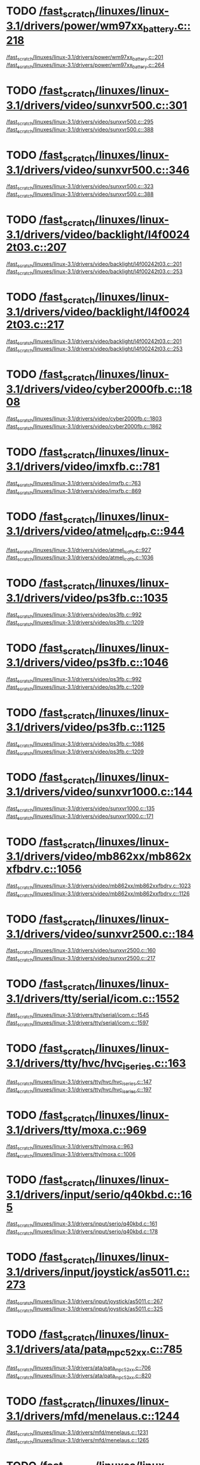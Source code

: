 * TODO [[view:/fast_scratch/linuxes/linux-3.1/drivers/power/wm97xx_battery.c::face=ovl-face2::linb=218::colb=1::cole=3][/fast_scratch/linuxes/linux-3.1/drivers/power/wm97xx_battery.c::218]]
[[view:/fast_scratch/linuxes/linux-3.1/drivers/power/wm97xx_battery.c::face=ovl-face1::linb=201::colb=2::cole=4][/fast_scratch/linuxes/linux-3.1/drivers/power/wm97xx_battery.c::201]]
[[view:/fast_scratch/linuxes/linux-3.1/drivers/power/wm97xx_battery.c::face=ovl-face2::linb=264::colb=1::cole=7][/fast_scratch/linuxes/linux-3.1/drivers/power/wm97xx_battery.c::264]]
* TODO [[view:/fast_scratch/linuxes/linux-3.1/drivers/video/sunxvr500.c::face=ovl-face2::linb=301::colb=1::cole=3][/fast_scratch/linuxes/linux-3.1/drivers/video/sunxvr500.c::301]]
[[view:/fast_scratch/linuxes/linux-3.1/drivers/video/sunxvr500.c::face=ovl-face1::linb=295::colb=1::cole=3][/fast_scratch/linuxes/linux-3.1/drivers/video/sunxvr500.c::295]]
[[view:/fast_scratch/linuxes/linux-3.1/drivers/video/sunxvr500.c::face=ovl-face2::linb=388::colb=1::cole=7][/fast_scratch/linuxes/linux-3.1/drivers/video/sunxvr500.c::388]]
* TODO [[view:/fast_scratch/linuxes/linux-3.1/drivers/video/sunxvr500.c::face=ovl-face2::linb=346::colb=1::cole=3][/fast_scratch/linuxes/linux-3.1/drivers/video/sunxvr500.c::346]]
[[view:/fast_scratch/linuxes/linux-3.1/drivers/video/sunxvr500.c::face=ovl-face1::linb=323::colb=1::cole=3][/fast_scratch/linuxes/linux-3.1/drivers/video/sunxvr500.c::323]]
[[view:/fast_scratch/linuxes/linux-3.1/drivers/video/sunxvr500.c::face=ovl-face2::linb=388::colb=1::cole=7][/fast_scratch/linuxes/linux-3.1/drivers/video/sunxvr500.c::388]]
* TODO [[view:/fast_scratch/linuxes/linux-3.1/drivers/video/backlight/l4f00242t03.c::face=ovl-face2::linb=207::colb=2::cole=4][/fast_scratch/linuxes/linux-3.1/drivers/video/backlight/l4f00242t03.c::207]]
[[view:/fast_scratch/linuxes/linux-3.1/drivers/video/backlight/l4f00242t03.c::face=ovl-face1::linb=201::colb=1::cole=3][/fast_scratch/linuxes/linux-3.1/drivers/video/backlight/l4f00242t03.c::201]]
[[view:/fast_scratch/linuxes/linux-3.1/drivers/video/backlight/l4f00242t03.c::face=ovl-face2::linb=253::colb=1::cole=7][/fast_scratch/linuxes/linux-3.1/drivers/video/backlight/l4f00242t03.c::253]]
* TODO [[view:/fast_scratch/linuxes/linux-3.1/drivers/video/backlight/l4f00242t03.c::face=ovl-face2::linb=217::colb=2::cole=4][/fast_scratch/linuxes/linux-3.1/drivers/video/backlight/l4f00242t03.c::217]]
[[view:/fast_scratch/linuxes/linux-3.1/drivers/video/backlight/l4f00242t03.c::face=ovl-face1::linb=201::colb=1::cole=3][/fast_scratch/linuxes/linux-3.1/drivers/video/backlight/l4f00242t03.c::201]]
[[view:/fast_scratch/linuxes/linux-3.1/drivers/video/backlight/l4f00242t03.c::face=ovl-face2::linb=253::colb=1::cole=7][/fast_scratch/linuxes/linux-3.1/drivers/video/backlight/l4f00242t03.c::253]]
* TODO [[view:/fast_scratch/linuxes/linux-3.1/drivers/video/cyber2000fb.c::face=ovl-face2::linb=1808::colb=1::cole=3][/fast_scratch/linuxes/linux-3.1/drivers/video/cyber2000fb.c::1808]]
[[view:/fast_scratch/linuxes/linux-3.1/drivers/video/cyber2000fb.c::face=ovl-face1::linb=1803::colb=1::cole=3][/fast_scratch/linuxes/linux-3.1/drivers/video/cyber2000fb.c::1803]]
[[view:/fast_scratch/linuxes/linux-3.1/drivers/video/cyber2000fb.c::face=ovl-face2::linb=1862::colb=1::cole=7][/fast_scratch/linuxes/linux-3.1/drivers/video/cyber2000fb.c::1862]]
* TODO [[view:/fast_scratch/linuxes/linux-3.1/drivers/video/imxfb.c::face=ovl-face2::linb=781::colb=1::cole=3][/fast_scratch/linuxes/linux-3.1/drivers/video/imxfb.c::781]]
[[view:/fast_scratch/linuxes/linux-3.1/drivers/video/imxfb.c::face=ovl-face1::linb=763::colb=1::cole=3][/fast_scratch/linuxes/linux-3.1/drivers/video/imxfb.c::763]]
[[view:/fast_scratch/linuxes/linux-3.1/drivers/video/imxfb.c::face=ovl-face2::linb=869::colb=1::cole=7][/fast_scratch/linuxes/linux-3.1/drivers/video/imxfb.c::869]]
* TODO [[view:/fast_scratch/linuxes/linux-3.1/drivers/video/atmel_lcdfb.c::face=ovl-face2::linb=944::colb=1::cole=3][/fast_scratch/linuxes/linux-3.1/drivers/video/atmel_lcdfb.c::944]]
[[view:/fast_scratch/linuxes/linux-3.1/drivers/video/atmel_lcdfb.c::face=ovl-face1::linb=927::colb=2::cole=4][/fast_scratch/linuxes/linux-3.1/drivers/video/atmel_lcdfb.c::927]]
[[view:/fast_scratch/linuxes/linux-3.1/drivers/video/atmel_lcdfb.c::face=ovl-face2::linb=1036::colb=1::cole=7][/fast_scratch/linuxes/linux-3.1/drivers/video/atmel_lcdfb.c::1036]]
* TODO [[view:/fast_scratch/linuxes/linux-3.1/drivers/video/ps3fb.c::face=ovl-face2::linb=1035::colb=1::cole=3][/fast_scratch/linuxes/linux-3.1/drivers/video/ps3fb.c::1035]]
[[view:/fast_scratch/linuxes/linux-3.1/drivers/video/ps3fb.c::face=ovl-face1::linb=992::colb=1::cole=3][/fast_scratch/linuxes/linux-3.1/drivers/video/ps3fb.c::992]]
[[view:/fast_scratch/linuxes/linux-3.1/drivers/video/ps3fb.c::face=ovl-face2::linb=1209::colb=1::cole=7][/fast_scratch/linuxes/linux-3.1/drivers/video/ps3fb.c::1209]]
* TODO [[view:/fast_scratch/linuxes/linux-3.1/drivers/video/ps3fb.c::face=ovl-face2::linb=1046::colb=1::cole=3][/fast_scratch/linuxes/linux-3.1/drivers/video/ps3fb.c::1046]]
[[view:/fast_scratch/linuxes/linux-3.1/drivers/video/ps3fb.c::face=ovl-face1::linb=992::colb=1::cole=3][/fast_scratch/linuxes/linux-3.1/drivers/video/ps3fb.c::992]]
[[view:/fast_scratch/linuxes/linux-3.1/drivers/video/ps3fb.c::face=ovl-face2::linb=1209::colb=1::cole=7][/fast_scratch/linuxes/linux-3.1/drivers/video/ps3fb.c::1209]]
* TODO [[view:/fast_scratch/linuxes/linux-3.1/drivers/video/ps3fb.c::face=ovl-face2::linb=1125::colb=1::cole=3][/fast_scratch/linuxes/linux-3.1/drivers/video/ps3fb.c::1125]]
[[view:/fast_scratch/linuxes/linux-3.1/drivers/video/ps3fb.c::face=ovl-face1::linb=1086::colb=1::cole=3][/fast_scratch/linuxes/linux-3.1/drivers/video/ps3fb.c::1086]]
[[view:/fast_scratch/linuxes/linux-3.1/drivers/video/ps3fb.c::face=ovl-face2::linb=1209::colb=1::cole=7][/fast_scratch/linuxes/linux-3.1/drivers/video/ps3fb.c::1209]]
* TODO [[view:/fast_scratch/linuxes/linux-3.1/drivers/video/sunxvr1000.c::face=ovl-face2::linb=144::colb=1::cole=3][/fast_scratch/linuxes/linux-3.1/drivers/video/sunxvr1000.c::144]]
[[view:/fast_scratch/linuxes/linux-3.1/drivers/video/sunxvr1000.c::face=ovl-face1::linb=135::colb=1::cole=3][/fast_scratch/linuxes/linux-3.1/drivers/video/sunxvr1000.c::135]]
[[view:/fast_scratch/linuxes/linux-3.1/drivers/video/sunxvr1000.c::face=ovl-face2::linb=171::colb=1::cole=7][/fast_scratch/linuxes/linux-3.1/drivers/video/sunxvr1000.c::171]]
* TODO [[view:/fast_scratch/linuxes/linux-3.1/drivers/video/mb862xx/mb862xxfbdrv.c::face=ovl-face2::linb=1056::colb=1::cole=3][/fast_scratch/linuxes/linux-3.1/drivers/video/mb862xx/mb862xxfbdrv.c::1056]]
[[view:/fast_scratch/linuxes/linux-3.1/drivers/video/mb862xx/mb862xxfbdrv.c::face=ovl-face1::linb=1023::colb=1::cole=3][/fast_scratch/linuxes/linux-3.1/drivers/video/mb862xx/mb862xxfbdrv.c::1023]]
[[view:/fast_scratch/linuxes/linux-3.1/drivers/video/mb862xx/mb862xxfbdrv.c::face=ovl-face2::linb=1126::colb=1::cole=7][/fast_scratch/linuxes/linux-3.1/drivers/video/mb862xx/mb862xxfbdrv.c::1126]]
* TODO [[view:/fast_scratch/linuxes/linux-3.1/drivers/video/sunxvr2500.c::face=ovl-face2::linb=184::colb=1::cole=3][/fast_scratch/linuxes/linux-3.1/drivers/video/sunxvr2500.c::184]]
[[view:/fast_scratch/linuxes/linux-3.1/drivers/video/sunxvr2500.c::face=ovl-face1::linb=160::colb=1::cole=3][/fast_scratch/linuxes/linux-3.1/drivers/video/sunxvr2500.c::160]]
[[view:/fast_scratch/linuxes/linux-3.1/drivers/video/sunxvr2500.c::face=ovl-face2::linb=217::colb=1::cole=7][/fast_scratch/linuxes/linux-3.1/drivers/video/sunxvr2500.c::217]]
* TODO [[view:/fast_scratch/linuxes/linux-3.1/drivers/tty/serial/icom.c::face=ovl-face2::linb=1552::colb=1::cole=3][/fast_scratch/linuxes/linux-3.1/drivers/tty/serial/icom.c::1552]]
[[view:/fast_scratch/linuxes/linux-3.1/drivers/tty/serial/icom.c::face=ovl-face1::linb=1545::colb=1::cole=3][/fast_scratch/linuxes/linux-3.1/drivers/tty/serial/icom.c::1545]]
[[view:/fast_scratch/linuxes/linux-3.1/drivers/tty/serial/icom.c::face=ovl-face2::linb=1597::colb=1::cole=7][/fast_scratch/linuxes/linux-3.1/drivers/tty/serial/icom.c::1597]]
* TODO [[view:/fast_scratch/linuxes/linux-3.1/drivers/tty/hvc/hvc_iseries.c::face=ovl-face2::linb=163::colb=1::cole=3][/fast_scratch/linuxes/linux-3.1/drivers/tty/hvc/hvc_iseries.c::163]]
[[view:/fast_scratch/linuxes/linux-3.1/drivers/tty/hvc/hvc_iseries.c::face=ovl-face1::linb=147::colb=5::cole=9][/fast_scratch/linuxes/linux-3.1/drivers/tty/hvc/hvc_iseries.c::147]]
[[view:/fast_scratch/linuxes/linux-3.1/drivers/tty/hvc/hvc_iseries.c::face=ovl-face2::linb=197::colb=1::cole=7][/fast_scratch/linuxes/linux-3.1/drivers/tty/hvc/hvc_iseries.c::197]]
* TODO [[view:/fast_scratch/linuxes/linux-3.1/drivers/tty/moxa.c::face=ovl-face2::linb=969::colb=1::cole=3][/fast_scratch/linuxes/linux-3.1/drivers/tty/moxa.c::969]]
[[view:/fast_scratch/linuxes/linux-3.1/drivers/tty/moxa.c::face=ovl-face1::linb=963::colb=1::cole=3][/fast_scratch/linuxes/linux-3.1/drivers/tty/moxa.c::963]]
[[view:/fast_scratch/linuxes/linux-3.1/drivers/tty/moxa.c::face=ovl-face2::linb=1006::colb=1::cole=7][/fast_scratch/linuxes/linux-3.1/drivers/tty/moxa.c::1006]]
* TODO [[view:/fast_scratch/linuxes/linux-3.1/drivers/input/serio/q40kbd.c::face=ovl-face2::linb=165::colb=1::cole=3][/fast_scratch/linuxes/linux-3.1/drivers/input/serio/q40kbd.c::165]]
[[view:/fast_scratch/linuxes/linux-3.1/drivers/input/serio/q40kbd.c::face=ovl-face1::linb=161::colb=1::cole=3][/fast_scratch/linuxes/linux-3.1/drivers/input/serio/q40kbd.c::161]]
[[view:/fast_scratch/linuxes/linux-3.1/drivers/input/serio/q40kbd.c::face=ovl-face2::linb=178::colb=1::cole=7][/fast_scratch/linuxes/linux-3.1/drivers/input/serio/q40kbd.c::178]]
* TODO [[view:/fast_scratch/linuxes/linux-3.1/drivers/input/joystick/as5011.c::face=ovl-face2::linb=273::colb=1::cole=3][/fast_scratch/linuxes/linux-3.1/drivers/input/joystick/as5011.c::273]]
[[view:/fast_scratch/linuxes/linux-3.1/drivers/input/joystick/as5011.c::face=ovl-face1::linb=267::colb=1::cole=3][/fast_scratch/linuxes/linux-3.1/drivers/input/joystick/as5011.c::267]]
[[view:/fast_scratch/linuxes/linux-3.1/drivers/input/joystick/as5011.c::face=ovl-face2::linb=325::colb=1::cole=7][/fast_scratch/linuxes/linux-3.1/drivers/input/joystick/as5011.c::325]]
* TODO [[view:/fast_scratch/linuxes/linux-3.1/drivers/ata/pata_mpc52xx.c::face=ovl-face2::linb=785::colb=1::cole=3][/fast_scratch/linuxes/linux-3.1/drivers/ata/pata_mpc52xx.c::785]]
[[view:/fast_scratch/linuxes/linux-3.1/drivers/ata/pata_mpc52xx.c::face=ovl-face1::linb=706::colb=1::cole=3][/fast_scratch/linuxes/linux-3.1/drivers/ata/pata_mpc52xx.c::706]]
[[view:/fast_scratch/linuxes/linux-3.1/drivers/ata/pata_mpc52xx.c::face=ovl-face2::linb=820::colb=1::cole=7][/fast_scratch/linuxes/linux-3.1/drivers/ata/pata_mpc52xx.c::820]]
* TODO [[view:/fast_scratch/linuxes/linux-3.1/drivers/mfd/menelaus.c::face=ovl-face2::linb=1244::colb=1::cole=3][/fast_scratch/linuxes/linux-3.1/drivers/mfd/menelaus.c::1244]]
[[view:/fast_scratch/linuxes/linux-3.1/drivers/mfd/menelaus.c::face=ovl-face1::linb=1231::colb=2::cole=4][/fast_scratch/linuxes/linux-3.1/drivers/mfd/menelaus.c::1231]]
[[view:/fast_scratch/linuxes/linux-3.1/drivers/mfd/menelaus.c::face=ovl-face2::linb=1265::colb=1::cole=7][/fast_scratch/linuxes/linux-3.1/drivers/mfd/menelaus.c::1265]]
* TODO [[view:/fast_scratch/linuxes/linux-3.1/drivers/parport/parport_sunbpp.c::face=ovl-face2::linb=309::colb=8::cole=10][/fast_scratch/linuxes/linux-3.1/drivers/parport/parport_sunbpp.c::309]]
[[view:/fast_scratch/linuxes/linux-3.1/drivers/parport/parport_sunbpp.c::face=ovl-face1::linb=293::colb=15::cole=18][/fast_scratch/linuxes/linux-3.1/drivers/parport/parport_sunbpp.c::293]]
[[view:/fast_scratch/linuxes/linux-3.1/drivers/parport/parport_sunbpp.c::face=ovl-face2::linb=351::colb=1::cole=7][/fast_scratch/linuxes/linux-3.1/drivers/parport/parport_sunbpp.c::351]]
* TODO [[view:/fast_scratch/linuxes/linux-3.1/drivers/parport/parport_sunbpp.c::face=ovl-face2::linb=315::colb=1::cole=3][/fast_scratch/linuxes/linux-3.1/drivers/parport/parport_sunbpp.c::315]]
[[view:/fast_scratch/linuxes/linux-3.1/drivers/parport/parport_sunbpp.c::face=ovl-face1::linb=293::colb=15::cole=18][/fast_scratch/linuxes/linux-3.1/drivers/parport/parport_sunbpp.c::293]]
[[view:/fast_scratch/linuxes/linux-3.1/drivers/parport/parport_sunbpp.c::face=ovl-face2::linb=351::colb=1::cole=7][/fast_scratch/linuxes/linux-3.1/drivers/parport/parport_sunbpp.c::351]]
* TODO [[view:/fast_scratch/linuxes/linux-3.1/drivers/usb/serial/io_ti.c::face=ovl-face2::linb=524::colb=1::cole=3][/fast_scratch/linuxes/linux-3.1/drivers/usb/serial/io_ti.c::524]]
[[view:/fast_scratch/linuxes/linux-3.1/drivers/usb/serial/io_ti.c::face=ovl-face1::linb=506::colb=5::cole=15][/fast_scratch/linuxes/linux-3.1/drivers/usb/serial/io_ti.c::506]]
[[view:/fast_scratch/linuxes/linux-3.1/drivers/usb/serial/io_ti.c::face=ovl-face2::linb=550::colb=1::cole=7][/fast_scratch/linuxes/linux-3.1/drivers/usb/serial/io_ti.c::550]]
* TODO [[view:/fast_scratch/linuxes/linux-3.1/drivers/usb/serial/io_ti.c::face=ovl-face2::linb=533::colb=1::cole=3][/fast_scratch/linuxes/linux-3.1/drivers/usb/serial/io_ti.c::533]]
[[view:/fast_scratch/linuxes/linux-3.1/drivers/usb/serial/io_ti.c::face=ovl-face1::linb=506::colb=5::cole=15][/fast_scratch/linuxes/linux-3.1/drivers/usb/serial/io_ti.c::506]]
[[view:/fast_scratch/linuxes/linux-3.1/drivers/usb/serial/io_ti.c::face=ovl-face2::linb=550::colb=1::cole=7][/fast_scratch/linuxes/linux-3.1/drivers/usb/serial/io_ti.c::550]]
* TODO [[view:/fast_scratch/linuxes/linux-3.1/drivers/usb/serial/mos7720.c::face=ovl-face2::linb=1306::colb=2::cole=4][/fast_scratch/linuxes/linux-3.1/drivers/usb/serial/mos7720.c::1306]]
[[view:/fast_scratch/linuxes/linux-3.1/drivers/usb/serial/mos7720.c::face=ovl-face1::linb=1268::colb=5::cole=15][/fast_scratch/linuxes/linux-3.1/drivers/usb/serial/mos7720.c::1268]]
[[view:/fast_scratch/linuxes/linux-3.1/drivers/usb/serial/mos7720.c::face=ovl-face2::linb=1336::colb=1::cole=7][/fast_scratch/linuxes/linux-3.1/drivers/usb/serial/mos7720.c::1336]]
* TODO [[view:/fast_scratch/linuxes/linux-3.1/drivers/usb/otg/msm_otg.c::face=ovl-face2::linb=1460::colb=2::cole=4][/fast_scratch/linuxes/linux-3.1/drivers/usb/otg/msm_otg.c::1460]]
[[view:/fast_scratch/linuxes/linux-3.1/drivers/usb/otg/msm_otg.c::face=ovl-face1::linb=1414::colb=5::cole=8][/fast_scratch/linuxes/linux-3.1/drivers/usb/otg/msm_otg.c::1414]]
[[view:/fast_scratch/linuxes/linux-3.1/drivers/usb/otg/msm_otg.c::face=ovl-face2::linb=1595::colb=1::cole=7][/fast_scratch/linuxes/linux-3.1/drivers/usb/otg/msm_otg.c::1595]]
* TODO [[view:/fast_scratch/linuxes/linux-3.1/drivers/usb/host/ehci-w90x900.c::face=ovl-face2::linb=78::colb=1::cole=3][/fast_scratch/linuxes/linux-3.1/drivers/usb/host/ehci-w90x900.c::78]]
[[view:/fast_scratch/linuxes/linux-3.1/drivers/usb/host/ehci-w90x900.c::face=ovl-face1::linb=27::colb=5::cole=11][/fast_scratch/linuxes/linux-3.1/drivers/usb/host/ehci-w90x900.c::27]]
[[view:/fast_scratch/linuxes/linux-3.1/drivers/usb/host/ehci-w90x900.c::face=ovl-face2::linb=95::colb=1::cole=7][/fast_scratch/linuxes/linux-3.1/drivers/usb/host/ehci-w90x900.c::95]]
* TODO [[view:/fast_scratch/linuxes/linux-3.1/drivers/usb/wusbcore/wa-hc.c::face=ovl-face2::linb=48::colb=1::cole=3][/fast_scratch/linuxes/linux-3.1/drivers/usb/wusbcore/wa-hc.c::48]]
[[view:/fast_scratch/linuxes/linux-3.1/drivers/usb/wusbcore/wa-hc.c::face=ovl-face1::linb=41::colb=1::cole=3][/fast_scratch/linuxes/linux-3.1/drivers/usb/wusbcore/wa-hc.c::41]]
[[view:/fast_scratch/linuxes/linux-3.1/drivers/usb/wusbcore/wa-hc.c::face=ovl-face2::linb=63::colb=1::cole=7][/fast_scratch/linuxes/linux-3.1/drivers/usb/wusbcore/wa-hc.c::63]]
* TODO [[view:/fast_scratch/linuxes/linux-3.1/drivers/usb/gadget/m66592-udc.c::face=ovl-face2::linb=1727::colb=1::cole=3][/fast_scratch/linuxes/linux-3.1/drivers/usb/gadget/m66592-udc.c::1727]]
[[view:/fast_scratch/linuxes/linux-3.1/drivers/usb/gadget/m66592-udc.c::face=ovl-face1::linb=1679::colb=1::cole=3][/fast_scratch/linuxes/linux-3.1/drivers/usb/gadget/m66592-udc.c::1679]]
[[view:/fast_scratch/linuxes/linux-3.1/drivers/usb/gadget/m66592-udc.c::face=ovl-face2::linb=1761::colb=1::cole=7][/fast_scratch/linuxes/linux-3.1/drivers/usb/gadget/m66592-udc.c::1761]]
* TODO [[view:/fast_scratch/linuxes/linux-3.1/drivers/usb/gadget/f_obex.c::face=ovl-face2::linb=331::colb=1::cole=3][/fast_scratch/linuxes/linux-3.1/drivers/usb/gadget/f_obex.c::331]]
[[view:/fast_scratch/linuxes/linux-3.1/drivers/usb/gadget/f_obex.c::face=ovl-face1::linb=320::colb=1::cole=3][/fast_scratch/linuxes/linux-3.1/drivers/usb/gadget/f_obex.c::320]]
[[view:/fast_scratch/linuxes/linux-3.1/drivers/usb/gadget/f_obex.c::face=ovl-face2::linb=387::colb=1::cole=7][/fast_scratch/linuxes/linux-3.1/drivers/usb/gadget/f_obex.c::387]]
* TODO [[view:/fast_scratch/linuxes/linux-3.1/drivers/usb/gadget/f_obex.c::face=ovl-face2::linb=337::colb=1::cole=3][/fast_scratch/linuxes/linux-3.1/drivers/usb/gadget/f_obex.c::337]]
[[view:/fast_scratch/linuxes/linux-3.1/drivers/usb/gadget/f_obex.c::face=ovl-face1::linb=320::colb=1::cole=3][/fast_scratch/linuxes/linux-3.1/drivers/usb/gadget/f_obex.c::320]]
[[view:/fast_scratch/linuxes/linux-3.1/drivers/usb/gadget/f_obex.c::face=ovl-face2::linb=387::colb=1::cole=7][/fast_scratch/linuxes/linux-3.1/drivers/usb/gadget/f_obex.c::387]]
* TODO [[view:/fast_scratch/linuxes/linux-3.1/drivers/usb/gadget/ci13xxx_udc.c::face=ovl-face2::linb=1506::colb=2::cole=4][/fast_scratch/linuxes/linux-3.1/drivers/usb/gadget/ci13xxx_udc.c::1506]]
[[view:/fast_scratch/linuxes/linux-3.1/drivers/usb/gadget/ci13xxx_udc.c::face=ovl-face1::linb=1427::colb=5::cole=8][/fast_scratch/linuxes/linux-3.1/drivers/usb/gadget/ci13xxx_udc.c::1427]]
[[view:/fast_scratch/linuxes/linux-3.1/drivers/usb/gadget/ci13xxx_udc.c::face=ovl-face2::linb=1520::colb=1::cole=7][/fast_scratch/linuxes/linux-3.1/drivers/usb/gadget/ci13xxx_udc.c::1520]]
* TODO [[view:/fast_scratch/linuxes/linux-3.1/drivers/usb/gadget/fusb300_udc.c::face=ovl-face2::linb=1451::colb=1::cole=3][/fast_scratch/linuxes/linux-3.1/drivers/usb/gadget/fusb300_udc.c::1451]]
[[view:/fast_scratch/linuxes/linux-3.1/drivers/usb/gadget/fusb300_udc.c::face=ovl-face1::linb=1416::colb=5::cole=8][/fast_scratch/linuxes/linux-3.1/drivers/usb/gadget/fusb300_udc.c::1416]]
[[view:/fast_scratch/linuxes/linux-3.1/drivers/usb/gadget/fusb300_udc.c::face=ovl-face2::linb=1548::colb=1::cole=7][/fast_scratch/linuxes/linux-3.1/drivers/usb/gadget/fusb300_udc.c::1548]]
* TODO [[view:/fast_scratch/linuxes/linux-3.1/drivers/usb/gadget/fusb300_udc.c::face=ovl-face2::linb=1458::colb=2::cole=4][/fast_scratch/linuxes/linux-3.1/drivers/usb/gadget/fusb300_udc.c::1458]]
[[view:/fast_scratch/linuxes/linux-3.1/drivers/usb/gadget/fusb300_udc.c::face=ovl-face1::linb=1416::colb=5::cole=8][/fast_scratch/linuxes/linux-3.1/drivers/usb/gadget/fusb300_udc.c::1416]]
[[view:/fast_scratch/linuxes/linux-3.1/drivers/usb/gadget/fusb300_udc.c::face=ovl-face2::linb=1548::colb=1::cole=7][/fast_scratch/linuxes/linux-3.1/drivers/usb/gadget/fusb300_udc.c::1548]]
* TODO [[view:/fast_scratch/linuxes/linux-3.1/drivers/usb/gadget/fusb300_udc.c::face=ovl-face2::linb=1521::colb=1::cole=3][/fast_scratch/linuxes/linux-3.1/drivers/usb/gadget/fusb300_udc.c::1521]]
[[view:/fast_scratch/linuxes/linux-3.1/drivers/usb/gadget/fusb300_udc.c::face=ovl-face1::linb=1491::colb=1::cole=3][/fast_scratch/linuxes/linux-3.1/drivers/usb/gadget/fusb300_udc.c::1491]]
[[view:/fast_scratch/linuxes/linux-3.1/drivers/usb/gadget/fusb300_udc.c::face=ovl-face2::linb=1548::colb=1::cole=7][/fast_scratch/linuxes/linux-3.1/drivers/usb/gadget/fusb300_udc.c::1548]]
* TODO [[view:/fast_scratch/linuxes/linux-3.1/drivers/usb/gadget/r8a66597-udc.c::face=ovl-face2::linb=1684::colb=1::cole=3][/fast_scratch/linuxes/linux-3.1/drivers/usb/gadget/r8a66597-udc.c::1684]]
[[view:/fast_scratch/linuxes/linux-3.1/drivers/usb/gadget/r8a66597-udc.c::face=ovl-face1::linb=1648::colb=1::cole=3][/fast_scratch/linuxes/linux-3.1/drivers/usb/gadget/r8a66597-udc.c::1648]]
[[view:/fast_scratch/linuxes/linux-3.1/drivers/usb/gadget/r8a66597-udc.c::face=ovl-face2::linb=1716::colb=1::cole=7][/fast_scratch/linuxes/linux-3.1/drivers/usb/gadget/r8a66597-udc.c::1716]]
* TODO [[view:/fast_scratch/linuxes/linux-3.1/drivers/usb/gadget/s3c2410_udc.c::face=ovl-face2::linb=1924::colb=2::cole=4][/fast_scratch/linuxes/linux-3.1/drivers/usb/gadget/s3c2410_udc.c::1924]]
[[view:/fast_scratch/linuxes/linux-3.1/drivers/usb/gadget/s3c2410_udc.c::face=ovl-face1::linb=1918::colb=2::cole=4][/fast_scratch/linuxes/linux-3.1/drivers/usb/gadget/s3c2410_udc.c::1918]]
[[view:/fast_scratch/linuxes/linux-3.1/drivers/usb/gadget/s3c2410_udc.c::face=ovl-face2::linb=1990::colb=1::cole=7][/fast_scratch/linuxes/linux-3.1/drivers/usb/gadget/s3c2410_udc.c::1990]]
* TODO [[view:/fast_scratch/linuxes/linux-3.1/drivers/block/drbd/drbd_main.c::face=ovl-face2::linb=3552::colb=1::cole=3][/fast_scratch/linuxes/linux-3.1/drivers/block/drbd/drbd_main.c::3552]]
[[view:/fast_scratch/linuxes/linux-3.1/drivers/block/drbd/drbd_main.c::face=ovl-face1::linb=3548::colb=1::cole=3][/fast_scratch/linuxes/linux-3.1/drivers/block/drbd/drbd_main.c::3548]]
[[view:/fast_scratch/linuxes/linux-3.1/drivers/block/drbd/drbd_main.c::face=ovl-face2::linb=3576::colb=1::cole=7][/fast_scratch/linuxes/linux-3.1/drivers/block/drbd/drbd_main.c::3576]]
* TODO [[view:/fast_scratch/linuxes/linux-3.1/drivers/block/umem.c::face=ovl-face2::linb=868::colb=1::cole=3][/fast_scratch/linuxes/linux-3.1/drivers/block/umem.c::868]]
[[view:/fast_scratch/linuxes/linux-3.1/drivers/block/umem.c::face=ovl-face1::linb=815::colb=1::cole=3][/fast_scratch/linuxes/linux-3.1/drivers/block/umem.c::815]]
[[view:/fast_scratch/linuxes/linux-3.1/drivers/block/umem.c::face=ovl-face2::linb=1007::colb=1::cole=7][/fast_scratch/linuxes/linux-3.1/drivers/block/umem.c::1007]]
* TODO [[view:/fast_scratch/linuxes/linux-3.1/drivers/block/umem.c::face=ovl-face2::linb=881::colb=1::cole=3][/fast_scratch/linuxes/linux-3.1/drivers/block/umem.c::881]]
[[view:/fast_scratch/linuxes/linux-3.1/drivers/block/umem.c::face=ovl-face1::linb=815::colb=1::cole=3][/fast_scratch/linuxes/linux-3.1/drivers/block/umem.c::815]]
[[view:/fast_scratch/linuxes/linux-3.1/drivers/block/umem.c::face=ovl-face2::linb=1007::colb=1::cole=7][/fast_scratch/linuxes/linux-3.1/drivers/block/umem.c::1007]]
* TODO [[view:/fast_scratch/linuxes/linux-3.1/drivers/cdrom/gdrom.c::face=ovl-face2::linb=811::colb=1::cole=3][/fast_scratch/linuxes/linux-3.1/drivers/cdrom/gdrom.c::811]]
[[view:/fast_scratch/linuxes/linux-3.1/drivers/cdrom/gdrom.c::face=ovl-face1::linb=808::colb=1::cole=3][/fast_scratch/linuxes/linux-3.1/drivers/cdrom/gdrom.c::808]]
[[view:/fast_scratch/linuxes/linux-3.1/drivers/cdrom/gdrom.c::face=ovl-face2::linb=838::colb=1::cole=7][/fast_scratch/linuxes/linux-3.1/drivers/cdrom/gdrom.c::838]]
* TODO [[view:/fast_scratch/linuxes/linux-3.1/drivers/cdrom/gdrom.c::face=ovl-face2::linb=819::colb=1::cole=3][/fast_scratch/linuxes/linux-3.1/drivers/cdrom/gdrom.c::819]]
[[view:/fast_scratch/linuxes/linux-3.1/drivers/cdrom/gdrom.c::face=ovl-face1::linb=815::colb=1::cole=3][/fast_scratch/linuxes/linux-3.1/drivers/cdrom/gdrom.c::815]]
[[view:/fast_scratch/linuxes/linux-3.1/drivers/cdrom/gdrom.c::face=ovl-face2::linb=838::colb=1::cole=7][/fast_scratch/linuxes/linux-3.1/drivers/cdrom/gdrom.c::838]]
* TODO [[view:/fast_scratch/linuxes/linux-3.1/drivers/mtd/ubi/build.c::face=ovl-face2::linb=1215::colb=1::cole=3][/fast_scratch/linuxes/linux-3.1/drivers/mtd/ubi/build.c::1215]]
[[view:/fast_scratch/linuxes/linux-3.1/drivers/mtd/ubi/build.c::face=ovl-face1::linb=1207::colb=1::cole=3][/fast_scratch/linuxes/linux-3.1/drivers/mtd/ubi/build.c::1207]]
[[view:/fast_scratch/linuxes/linux-3.1/drivers/mtd/ubi/build.c::face=ovl-face2::linb=1282::colb=1::cole=7][/fast_scratch/linuxes/linux-3.1/drivers/mtd/ubi/build.c::1282]]
* TODO [[view:/fast_scratch/linuxes/linux-3.1/drivers/scsi/bnx2fc/bnx2fc_fcoe.c::face=ovl-face2::linb=1904::colb=1::cole=3][/fast_scratch/linuxes/linux-3.1/drivers/scsi/bnx2fc/bnx2fc_fcoe.c::1904]]
[[view:/fast_scratch/linuxes/linux-3.1/drivers/scsi/bnx2fc/bnx2fc_fcoe.c::face=ovl-face1::linb=1848::colb=5::cole=7][/fast_scratch/linuxes/linux-3.1/drivers/scsi/bnx2fc/bnx2fc_fcoe.c::1848]]
[[view:/fast_scratch/linuxes/linux-3.1/drivers/scsi/bnx2fc/bnx2fc_fcoe.c::face=ovl-face2::linb=1958::colb=1::cole=7][/fast_scratch/linuxes/linux-3.1/drivers/scsi/bnx2fc/bnx2fc_fcoe.c::1958]]
* TODO [[view:/fast_scratch/linuxes/linux-3.1/drivers/scsi/ps3rom.c::face=ovl-face2::linb=386::colb=1::cole=3][/fast_scratch/linuxes/linux-3.1/drivers/scsi/ps3rom.c::386]]
[[view:/fast_scratch/linuxes/linux-3.1/drivers/scsi/ps3rom.c::face=ovl-face1::linb=381::colb=1::cole=3][/fast_scratch/linuxes/linux-3.1/drivers/scsi/ps3rom.c::381]]
[[view:/fast_scratch/linuxes/linux-3.1/drivers/scsi/ps3rom.c::face=ovl-face2::linb=418::colb=1::cole=7][/fast_scratch/linuxes/linux-3.1/drivers/scsi/ps3rom.c::418]]
* TODO [[view:/fast_scratch/linuxes/linux-3.1/drivers/scsi/arm/acornscsi.c::face=ovl-face2::linb=2990::colb=1::cole=3][/fast_scratch/linuxes/linux-3.1/drivers/scsi/arm/acornscsi.c::2990]]
[[view:/fast_scratch/linuxes/linux-3.1/drivers/scsi/arm/acornscsi.c::face=ovl-face1::linb=2977::colb=1::cole=3][/fast_scratch/linuxes/linux-3.1/drivers/scsi/arm/acornscsi.c::2977]]
[[view:/fast_scratch/linuxes/linux-3.1/drivers/scsi/arm/acornscsi.c::face=ovl-face2::linb=3033::colb=1::cole=7][/fast_scratch/linuxes/linux-3.1/drivers/scsi/arm/acornscsi.c::3033]]
* TODO [[view:/fast_scratch/linuxes/linux-3.1/drivers/scsi/3w-9xxx.c::face=ovl-face2::linb=2091::colb=1::cole=3][/fast_scratch/linuxes/linux-3.1/drivers/scsi/3w-9xxx.c::2091]]
[[view:/fast_scratch/linuxes/linux-3.1/drivers/scsi/3w-9xxx.c::face=ovl-face1::linb=2076::colb=1::cole=3][/fast_scratch/linuxes/linux-3.1/drivers/scsi/3w-9xxx.c::2076]]
[[view:/fast_scratch/linuxes/linux-3.1/drivers/scsi/3w-9xxx.c::face=ovl-face2::linb=2177::colb=1::cole=7][/fast_scratch/linuxes/linux-3.1/drivers/scsi/3w-9xxx.c::2177]]
* TODO [[view:/fast_scratch/linuxes/linux-3.1/drivers/scsi/sd.c::face=ovl-face2::linb=2828::colb=1::cole=3][/fast_scratch/linuxes/linux-3.1/drivers/scsi/sd.c::2828]]
[[view:/fast_scratch/linuxes/linux-3.1/drivers/scsi/sd.c::face=ovl-face1::linb=2823::colb=1::cole=3][/fast_scratch/linuxes/linux-3.1/drivers/scsi/sd.c::2823]]
[[view:/fast_scratch/linuxes/linux-3.1/drivers/scsi/sd.c::face=ovl-face2::linb=2849::colb=1::cole=7][/fast_scratch/linuxes/linux-3.1/drivers/scsi/sd.c::2849]]
* TODO [[view:/fast_scratch/linuxes/linux-3.1/drivers/scsi/sd.c::face=ovl-face2::linb=2834::colb=1::cole=3][/fast_scratch/linuxes/linux-3.1/drivers/scsi/sd.c::2834]]
[[view:/fast_scratch/linuxes/linux-3.1/drivers/scsi/sd.c::face=ovl-face1::linb=2823::colb=1::cole=3][/fast_scratch/linuxes/linux-3.1/drivers/scsi/sd.c::2823]]
[[view:/fast_scratch/linuxes/linux-3.1/drivers/scsi/sd.c::face=ovl-face2::linb=2849::colb=1::cole=7][/fast_scratch/linuxes/linux-3.1/drivers/scsi/sd.c::2849]]
* TODO [[view:/fast_scratch/linuxes/linux-3.1/drivers/scsi/mvsas/mv_sas.c::face=ovl-face2::linb=811::colb=1::cole=3][/fast_scratch/linuxes/linux-3.1/drivers/scsi/mvsas/mv_sas.c::811]]
[[view:/fast_scratch/linuxes/linux-3.1/drivers/scsi/mvsas/mv_sas.c::face=ovl-face1::linb=801::colb=1::cole=3][/fast_scratch/linuxes/linux-3.1/drivers/scsi/mvsas/mv_sas.c::801]]
[[view:/fast_scratch/linuxes/linux-3.1/drivers/scsi/mvsas/mv_sas.c::face=ovl-face2::linb=869::colb=1::cole=7][/fast_scratch/linuxes/linux-3.1/drivers/scsi/mvsas/mv_sas.c::869]]
* TODO [[view:/fast_scratch/linuxes/linux-3.1/drivers/scsi/3w-sas.c::face=ovl-face2::linb=1658::colb=1::cole=3][/fast_scratch/linuxes/linux-3.1/drivers/scsi/3w-sas.c::1658]]
[[view:/fast_scratch/linuxes/linux-3.1/drivers/scsi/3w-sas.c::face=ovl-face1::linb=1651::colb=1::cole=3][/fast_scratch/linuxes/linux-3.1/drivers/scsi/3w-sas.c::1651]]
[[view:/fast_scratch/linuxes/linux-3.1/drivers/scsi/3w-sas.c::face=ovl-face2::linb=1753::colb=1::cole=7][/fast_scratch/linuxes/linux-3.1/drivers/scsi/3w-sas.c::1753]]
* TODO [[view:/fast_scratch/linuxes/linux-3.1/drivers/scsi/scsi_transport_iscsi.c::face=ovl-face2::linb=2233::colb=1::cole=3][/fast_scratch/linuxes/linux-3.1/drivers/scsi/scsi_transport_iscsi.c::2233]]
[[view:/fast_scratch/linuxes/linux-3.1/drivers/scsi/scsi_transport_iscsi.c::face=ovl-face1::linb=2222::colb=1::cole=3][/fast_scratch/linuxes/linux-3.1/drivers/scsi/scsi_transport_iscsi.c::2222]]
[[view:/fast_scratch/linuxes/linux-3.1/drivers/scsi/scsi_transport_iscsi.c::face=ovl-face2::linb=2250::colb=1::cole=7][/fast_scratch/linuxes/linux-3.1/drivers/scsi/scsi_transport_iscsi.c::2250]]
* TODO [[view:/fast_scratch/linuxes/linux-3.1/drivers/scsi/3w-xxxx.c::face=ovl-face2::linb=2330::colb=1::cole=3][/fast_scratch/linuxes/linux-3.1/drivers/scsi/3w-xxxx.c::2330]]
[[view:/fast_scratch/linuxes/linux-3.1/drivers/scsi/3w-xxxx.c::face=ovl-face1::linb=2323::colb=1::cole=3][/fast_scratch/linuxes/linux-3.1/drivers/scsi/3w-xxxx.c::2323]]
[[view:/fast_scratch/linuxes/linux-3.1/drivers/scsi/3w-xxxx.c::face=ovl-face2::linb=2393::colb=1::cole=7][/fast_scratch/linuxes/linux-3.1/drivers/scsi/3w-xxxx.c::2393]]
* TODO [[view:/fast_scratch/linuxes/linux-3.1/drivers/scsi/be2iscsi/be_main.c::face=ovl-face2::linb=4195::colb=1::cole=3][/fast_scratch/linuxes/linux-3.1/drivers/scsi/be2iscsi/be_main.c::4195]]
[[view:/fast_scratch/linuxes/linux-3.1/drivers/scsi/be2iscsi/be_main.c::face=ovl-face1::linb=4188::colb=1::cole=3][/fast_scratch/linuxes/linux-3.1/drivers/scsi/be2iscsi/be_main.c::4188]]
[[view:/fast_scratch/linuxes/linux-3.1/drivers/scsi/be2iscsi/be_main.c::face=ovl-face2::linb=4359::colb=1::cole=7][/fast_scratch/linuxes/linux-3.1/drivers/scsi/be2iscsi/be_main.c::4359]]
* TODO [[view:/fast_scratch/linuxes/linux-3.1/drivers/scsi/be2iscsi/be_main.c::face=ovl-face2::linb=4289::colb=1::cole=3][/fast_scratch/linuxes/linux-3.1/drivers/scsi/be2iscsi/be_main.c::4289]]
[[view:/fast_scratch/linuxes/linux-3.1/drivers/scsi/be2iscsi/be_main.c::face=ovl-face1::linb=4271::colb=1::cole=3][/fast_scratch/linuxes/linux-3.1/drivers/scsi/be2iscsi/be_main.c::4271]]
[[view:/fast_scratch/linuxes/linux-3.1/drivers/scsi/be2iscsi/be_main.c::face=ovl-face2::linb=4359::colb=1::cole=7][/fast_scratch/linuxes/linux-3.1/drivers/scsi/be2iscsi/be_main.c::4359]]
* TODO [[view:/fast_scratch/linuxes/linux-3.1/drivers/scsi/fnic/fnic_main.c::face=ovl-face2::linb=592::colb=1::cole=3][/fast_scratch/linuxes/linux-3.1/drivers/scsi/fnic/fnic_main.c::592]]
[[view:/fast_scratch/linuxes/linux-3.1/drivers/scsi/fnic/fnic_main.c::face=ovl-face1::linb=567::colb=1::cole=3][/fast_scratch/linuxes/linux-3.1/drivers/scsi/fnic/fnic_main.c::567]]
[[view:/fast_scratch/linuxes/linux-3.1/drivers/scsi/fnic/fnic_main.c::face=ovl-face2::linb=774::colb=1::cole=7][/fast_scratch/linuxes/linux-3.1/drivers/scsi/fnic/fnic_main.c::774]]
* TODO [[view:/fast_scratch/linuxes/linux-3.1/drivers/scsi/fnic/fnic_main.c::face=ovl-face2::linb=596::colb=1::cole=3][/fast_scratch/linuxes/linux-3.1/drivers/scsi/fnic/fnic_main.c::596]]
[[view:/fast_scratch/linuxes/linux-3.1/drivers/scsi/fnic/fnic_main.c::face=ovl-face1::linb=567::colb=1::cole=3][/fast_scratch/linuxes/linux-3.1/drivers/scsi/fnic/fnic_main.c::567]]
[[view:/fast_scratch/linuxes/linux-3.1/drivers/scsi/fnic/fnic_main.c::face=ovl-face2::linb=774::colb=1::cole=7][/fast_scratch/linuxes/linux-3.1/drivers/scsi/fnic/fnic_main.c::774]]
* TODO [[view:/fast_scratch/linuxes/linux-3.1/drivers/scsi/fnic/fnic_main.c::face=ovl-face2::linb=601::colb=1::cole=3][/fast_scratch/linuxes/linux-3.1/drivers/scsi/fnic/fnic_main.c::601]]
[[view:/fast_scratch/linuxes/linux-3.1/drivers/scsi/fnic/fnic_main.c::face=ovl-face1::linb=567::colb=1::cole=3][/fast_scratch/linuxes/linux-3.1/drivers/scsi/fnic/fnic_main.c::567]]
[[view:/fast_scratch/linuxes/linux-3.1/drivers/scsi/fnic/fnic_main.c::face=ovl-face2::linb=774::colb=1::cole=7][/fast_scratch/linuxes/linux-3.1/drivers/scsi/fnic/fnic_main.c::774]]
* TODO [[view:/fast_scratch/linuxes/linux-3.1/drivers/pps/pps.c::face=ovl-face2::linb=330::colb=1::cole=3][/fast_scratch/linuxes/linux-3.1/drivers/pps/pps.c::330]]
[[view:/fast_scratch/linuxes/linux-3.1/drivers/pps/pps.c::face=ovl-face1::linb=323::colb=1::cole=3][/fast_scratch/linuxes/linux-3.1/drivers/pps/pps.c::323]]
[[view:/fast_scratch/linuxes/linux-3.1/drivers/pps/pps.c::face=ovl-face2::linb=348::colb=1::cole=7][/fast_scratch/linuxes/linux-3.1/drivers/pps/pps.c::348]]
* TODO [[view:/fast_scratch/linuxes/linux-3.1/drivers/mmc/host/omap.c::face=ovl-face2::linb=1461::colb=1::cole=3][/fast_scratch/linuxes/linux-3.1/drivers/mmc/host/omap.c::1461]]
[[view:/fast_scratch/linuxes/linux-3.1/drivers/mmc/host/omap.c::face=ovl-face1::linb=1403::colb=8::cole=11][/fast_scratch/linuxes/linux-3.1/drivers/mmc/host/omap.c::1403]]
[[view:/fast_scratch/linuxes/linux-3.1/drivers/mmc/host/omap.c::face=ovl-face2::linb=1518::colb=1::cole=7][/fast_scratch/linuxes/linux-3.1/drivers/mmc/host/omap.c::1518]]
* TODO [[view:/fast_scratch/linuxes/linux-3.1/drivers/mmc/host/mxs-mmc.c::face=ovl-face2::linb=723::colb=1::cole=3][/fast_scratch/linuxes/linux-3.1/drivers/mmc/host/mxs-mmc.c::723]]
[[view:/fast_scratch/linuxes/linux-3.1/drivers/mmc/host/mxs-mmc.c::face=ovl-face1::linb=673::colb=5::cole=8][/fast_scratch/linuxes/linux-3.1/drivers/mmc/host/mxs-mmc.c::673]]
[[view:/fast_scratch/linuxes/linux-3.1/drivers/mmc/host/mxs-mmc.c::face=ovl-face2::linb=782::colb=1::cole=7][/fast_scratch/linuxes/linux-3.1/drivers/mmc/host/mxs-mmc.c::782]]
* TODO [[view:/fast_scratch/linuxes/linux-3.1/drivers/platform/x86/dell-laptop.c::face=ovl-face2::linb=612::colb=1::cole=3][/fast_scratch/linuxes/linux-3.1/drivers/platform/x86/dell-laptop.c::612]]
[[view:/fast_scratch/linuxes/linux-3.1/drivers/platform/x86/dell-laptop.c::face=ovl-face1::linb=603::colb=1::cole=3][/fast_scratch/linuxes/linux-3.1/drivers/platform/x86/dell-laptop.c::603]]
[[view:/fast_scratch/linuxes/linux-3.1/drivers/platform/x86/dell-laptop.c::face=ovl-face2::linb=689::colb=1::cole=7][/fast_scratch/linuxes/linux-3.1/drivers/platform/x86/dell-laptop.c::689]]
* TODO [[view:/fast_scratch/linuxes/linux-3.1/drivers/platform/x86/fujitsu-laptop.c::face=ovl-face2::linb=671::colb=1::cole=3][/fast_scratch/linuxes/linux-3.1/drivers/platform/x86/fujitsu-laptop.c::671]]
[[view:/fast_scratch/linuxes/linux-3.1/drivers/platform/x86/fujitsu-laptop.c::face=ovl-face1::linb=657::colb=5::cole=11][/fast_scratch/linuxes/linux-3.1/drivers/platform/x86/fujitsu-laptop.c::657]]
[[view:/fast_scratch/linuxes/linux-3.1/drivers/platform/x86/fujitsu-laptop.c::face=ovl-face2::linb=733::colb=1::cole=7][/fast_scratch/linuxes/linux-3.1/drivers/platform/x86/fujitsu-laptop.c::733]]
* TODO [[view:/fast_scratch/linuxes/linux-3.1/drivers/platform/x86/fujitsu-laptop.c::face=ovl-face2::linb=690::colb=1::cole=3][/fast_scratch/linuxes/linux-3.1/drivers/platform/x86/fujitsu-laptop.c::690]]
[[view:/fast_scratch/linuxes/linux-3.1/drivers/platform/x86/fujitsu-laptop.c::face=ovl-face1::linb=657::colb=5::cole=11][/fast_scratch/linuxes/linux-3.1/drivers/platform/x86/fujitsu-laptop.c::657]]
[[view:/fast_scratch/linuxes/linux-3.1/drivers/platform/x86/fujitsu-laptop.c::face=ovl-face2::linb=733::colb=1::cole=7][/fast_scratch/linuxes/linux-3.1/drivers/platform/x86/fujitsu-laptop.c::733]]
* TODO [[view:/fast_scratch/linuxes/linux-3.1/drivers/platform/x86/fujitsu-laptop.c::face=ovl-face2::linb=830::colb=1::cole=3][/fast_scratch/linuxes/linux-3.1/drivers/platform/x86/fujitsu-laptop.c::830]]
[[view:/fast_scratch/linuxes/linux-3.1/drivers/platform/x86/fujitsu-laptop.c::face=ovl-face1::linb=811::colb=5::cole=11][/fast_scratch/linuxes/linux-3.1/drivers/platform/x86/fujitsu-laptop.c::811]]
[[view:/fast_scratch/linuxes/linux-3.1/drivers/platform/x86/fujitsu-laptop.c::face=ovl-face2::linb=938::colb=1::cole=7][/fast_scratch/linuxes/linux-3.1/drivers/platform/x86/fujitsu-laptop.c::938]]
* TODO [[view:/fast_scratch/linuxes/linux-3.1/drivers/platform/x86/fujitsu-laptop.c::face=ovl-face2::linb=836::colb=1::cole=3][/fast_scratch/linuxes/linux-3.1/drivers/platform/x86/fujitsu-laptop.c::836]]
[[view:/fast_scratch/linuxes/linux-3.1/drivers/platform/x86/fujitsu-laptop.c::face=ovl-face1::linb=811::colb=5::cole=11][/fast_scratch/linuxes/linux-3.1/drivers/platform/x86/fujitsu-laptop.c::811]]
[[view:/fast_scratch/linuxes/linux-3.1/drivers/platform/x86/fujitsu-laptop.c::face=ovl-face2::linb=938::colb=1::cole=7][/fast_scratch/linuxes/linux-3.1/drivers/platform/x86/fujitsu-laptop.c::938]]
* TODO [[view:/fast_scratch/linuxes/linux-3.1/drivers/platform/x86/fujitsu-laptop.c::face=ovl-face2::linb=858::colb=1::cole=3][/fast_scratch/linuxes/linux-3.1/drivers/platform/x86/fujitsu-laptop.c::858]]
[[view:/fast_scratch/linuxes/linux-3.1/drivers/platform/x86/fujitsu-laptop.c::face=ovl-face1::linb=811::colb=5::cole=11][/fast_scratch/linuxes/linux-3.1/drivers/platform/x86/fujitsu-laptop.c::811]]
[[view:/fast_scratch/linuxes/linux-3.1/drivers/platform/x86/fujitsu-laptop.c::face=ovl-face2::linb=938::colb=1::cole=7][/fast_scratch/linuxes/linux-3.1/drivers/platform/x86/fujitsu-laptop.c::938]]
* TODO [[view:/fast_scratch/linuxes/linux-3.1/drivers/platform/x86/intel_rar_register.c::face=ovl-face2::linb=524::colb=1::cole=3][/fast_scratch/linuxes/linux-3.1/drivers/platform/x86/intel_rar_register.c::524]]
[[view:/fast_scratch/linuxes/linux-3.1/drivers/platform/x86/intel_rar_register.c::face=ovl-face1::linb=504::colb=5::cole=11][/fast_scratch/linuxes/linux-3.1/drivers/platform/x86/intel_rar_register.c::504]]
[[view:/fast_scratch/linuxes/linux-3.1/drivers/platform/x86/intel_rar_register.c::face=ovl-face2::linb=538::colb=1::cole=7][/fast_scratch/linuxes/linux-3.1/drivers/platform/x86/intel_rar_register.c::538]]
* TODO [[view:/fast_scratch/linuxes/linux-3.1/drivers/gpio/gpio-langwell.c::face=ovl-face2::linb=297::colb=1::cole=3][/fast_scratch/linuxes/linux-3.1/drivers/gpio/gpio-langwell.c::297]]
[[view:/fast_scratch/linuxes/linux-3.1/drivers/gpio/gpio-langwell.c::face=ovl-face1::linb=289::colb=1::cole=3][/fast_scratch/linuxes/linux-3.1/drivers/gpio/gpio-langwell.c::289]]
[[view:/fast_scratch/linuxes/linux-3.1/drivers/gpio/gpio-langwell.c::face=ovl-face2::linb=362::colb=1::cole=7][/fast_scratch/linuxes/linux-3.1/drivers/gpio/gpio-langwell.c::362]]
* TODO [[view:/fast_scratch/linuxes/linux-3.1/drivers/gpio/gpio-u300.c::face=ovl-face2::linb=578::colb=1::cole=3][/fast_scratch/linuxes/linux-3.1/drivers/gpio/gpio-u300.c::578]]
[[view:/fast_scratch/linuxes/linux-3.1/drivers/gpio/gpio-u300.c::face=ovl-face1::linb=572::colb=1::cole=3][/fast_scratch/linuxes/linux-3.1/drivers/gpio/gpio-u300.c::572]]
[[view:/fast_scratch/linuxes/linux-3.1/drivers/gpio/gpio-u300.c::face=ovl-face2::linb=648::colb=1::cole=7][/fast_scratch/linuxes/linux-3.1/drivers/gpio/gpio-u300.c::648]]
* TODO [[view:/fast_scratch/linuxes/linux-3.1/drivers/md/dm-snap.c::face=ovl-face2::linb=1118::colb=1::cole=3][/fast_scratch/linuxes/linux-3.1/drivers/md/dm-snap.c::1118]]
[[view:/fast_scratch/linuxes/linux-3.1/drivers/md/dm-snap.c::face=ovl-face1::linb=1081::colb=1::cole=3][/fast_scratch/linuxes/linux-3.1/drivers/md/dm-snap.c::1081]]
[[view:/fast_scratch/linuxes/linux-3.1/drivers/md/dm-snap.c::face=ovl-face2::linb=1208::colb=1::cole=7][/fast_scratch/linuxes/linux-3.1/drivers/md/dm-snap.c::1208]]
* TODO [[view:/fast_scratch/linuxes/linux-3.1/drivers/md/dm-snap.c::face=ovl-face2::linb=1125::colb=1::cole=3][/fast_scratch/linuxes/linux-3.1/drivers/md/dm-snap.c::1125]]
[[view:/fast_scratch/linuxes/linux-3.1/drivers/md/dm-snap.c::face=ovl-face1::linb=1081::colb=1::cole=3][/fast_scratch/linuxes/linux-3.1/drivers/md/dm-snap.c::1081]]
[[view:/fast_scratch/linuxes/linux-3.1/drivers/md/dm-snap.c::face=ovl-face2::linb=1208::colb=1::cole=7][/fast_scratch/linuxes/linux-3.1/drivers/md/dm-snap.c::1208]]
* TODO [[view:/fast_scratch/linuxes/linux-3.1/drivers/md/dm-ioctl.c::face=ovl-face2::linb=1433::colb=1::cole=3][/fast_scratch/linuxes/linux-3.1/drivers/md/dm-ioctl.c::1433]]
[[view:/fast_scratch/linuxes/linux-3.1/drivers/md/dm-ioctl.c::face=ovl-face1::linb=1422::colb=1::cole=3][/fast_scratch/linuxes/linux-3.1/drivers/md/dm-ioctl.c::1422]]
[[view:/fast_scratch/linuxes/linux-3.1/drivers/md/dm-ioctl.c::face=ovl-face2::linb=1459::colb=1::cole=7][/fast_scratch/linuxes/linux-3.1/drivers/md/dm-ioctl.c::1459]]
* TODO [[view:/fast_scratch/linuxes/linux-3.1/drivers/pcmcia/bfin_cf_pcmcia.c::face=ovl-face2::linb=243::colb=1::cole=3][/fast_scratch/linuxes/linux-3.1/drivers/pcmcia/bfin_cf_pcmcia.c::243]]
[[view:/fast_scratch/linuxes/linux-3.1/drivers/pcmcia/bfin_cf_pcmcia.c::face=ovl-face1::linb=204::colb=5::cole=11][/fast_scratch/linuxes/linux-3.1/drivers/pcmcia/bfin_cf_pcmcia.c::204]]
[[view:/fast_scratch/linuxes/linux-3.1/drivers/pcmcia/bfin_cf_pcmcia.c::face=ovl-face2::linb=286::colb=1::cole=7][/fast_scratch/linuxes/linux-3.1/drivers/pcmcia/bfin_cf_pcmcia.c::286]]
* TODO [[view:/fast_scratch/linuxes/linux-3.1/drivers/pcmcia/electra_cf.c::face=ovl-face2::linb=252::colb=1::cole=3][/fast_scratch/linuxes/linux-3.1/drivers/pcmcia/electra_cf.c::252]]
[[view:/fast_scratch/linuxes/linux-3.1/drivers/pcmcia/electra_cf.c::face=ovl-face1::linb=244::colb=1::cole=3][/fast_scratch/linuxes/linux-3.1/drivers/pcmcia/electra_cf.c::244]]
[[view:/fast_scratch/linuxes/linux-3.1/drivers/pcmcia/electra_cf.c::face=ovl-face2::linb=323::colb=1::cole=7][/fast_scratch/linuxes/linux-3.1/drivers/pcmcia/electra_cf.c::323]]
* TODO [[view:/fast_scratch/linuxes/linux-3.1/drivers/pcmcia/electra_cf.c::face=ovl-face2::linb=257::colb=1::cole=3][/fast_scratch/linuxes/linux-3.1/drivers/pcmcia/electra_cf.c::257]]
[[view:/fast_scratch/linuxes/linux-3.1/drivers/pcmcia/electra_cf.c::face=ovl-face1::linb=244::colb=1::cole=3][/fast_scratch/linuxes/linux-3.1/drivers/pcmcia/electra_cf.c::244]]
[[view:/fast_scratch/linuxes/linux-3.1/drivers/pcmcia/electra_cf.c::face=ovl-face2::linb=323::colb=1::cole=7][/fast_scratch/linuxes/linux-3.1/drivers/pcmcia/electra_cf.c::323]]
* TODO [[view:/fast_scratch/linuxes/linux-3.1/drivers/pcmcia/electra_cf.c::face=ovl-face2::linb=262::colb=1::cole=3][/fast_scratch/linuxes/linux-3.1/drivers/pcmcia/electra_cf.c::262]]
[[view:/fast_scratch/linuxes/linux-3.1/drivers/pcmcia/electra_cf.c::face=ovl-face1::linb=244::colb=1::cole=3][/fast_scratch/linuxes/linux-3.1/drivers/pcmcia/electra_cf.c::244]]
[[view:/fast_scratch/linuxes/linux-3.1/drivers/pcmcia/electra_cf.c::face=ovl-face2::linb=323::colb=1::cole=7][/fast_scratch/linuxes/linux-3.1/drivers/pcmcia/electra_cf.c::323]]
* TODO [[view:/fast_scratch/linuxes/linux-3.1/drivers/pcmcia/electra_cf.c::face=ovl-face2::linb=267::colb=1::cole=3][/fast_scratch/linuxes/linux-3.1/drivers/pcmcia/electra_cf.c::267]]
[[view:/fast_scratch/linuxes/linux-3.1/drivers/pcmcia/electra_cf.c::face=ovl-face1::linb=244::colb=1::cole=3][/fast_scratch/linuxes/linux-3.1/drivers/pcmcia/electra_cf.c::244]]
[[view:/fast_scratch/linuxes/linux-3.1/drivers/pcmcia/electra_cf.c::face=ovl-face2::linb=323::colb=1::cole=7][/fast_scratch/linuxes/linux-3.1/drivers/pcmcia/electra_cf.c::323]]
* TODO [[view:/fast_scratch/linuxes/linux-3.1/drivers/gpu/drm/i915/intel_ringbuffer.c::face=ovl-face2::linb=248::colb=1::cole=3][/fast_scratch/linuxes/linux-3.1/drivers/gpu/drm/i915/intel_ringbuffer.c::248]]
[[view:/fast_scratch/linuxes/linux-3.1/drivers/gpu/drm/i915/intel_ringbuffer.c::face=ovl-face1::linb=243::colb=1::cole=3][/fast_scratch/linuxes/linux-3.1/drivers/gpu/drm/i915/intel_ringbuffer.c::243]]
[[view:/fast_scratch/linuxes/linux-3.1/drivers/gpu/drm/i915/intel_ringbuffer.c::face=ovl-face2::linb=261::colb=1::cole=7][/fast_scratch/linuxes/linux-3.1/drivers/gpu/drm/i915/intel_ringbuffer.c::261]]
* TODO [[view:/fast_scratch/linuxes/linux-3.1/drivers/gpu/drm/i915/intel_ringbuffer.c::face=ovl-face2::linb=794::colb=1::cole=3][/fast_scratch/linuxes/linux-3.1/drivers/gpu/drm/i915/intel_ringbuffer.c::794]]
[[view:/fast_scratch/linuxes/linux-3.1/drivers/gpu/drm/i915/intel_ringbuffer.c::face=ovl-face1::linb=788::colb=1::cole=3][/fast_scratch/linuxes/linux-3.1/drivers/gpu/drm/i915/intel_ringbuffer.c::788]]
[[view:/fast_scratch/linuxes/linux-3.1/drivers/gpu/drm/i915/intel_ringbuffer.c::face=ovl-face2::linb=812::colb=1::cole=7][/fast_scratch/linuxes/linux-3.1/drivers/gpu/drm/i915/intel_ringbuffer.c::812]]
* TODO [[view:/fast_scratch/linuxes/linux-3.1/drivers/message/fusion/mptfc.c::face=ovl-face2::linb=1331::colb=1::cole=3][/fast_scratch/linuxes/linux-3.1/drivers/message/fusion/mptfc.c::1331]]
[[view:/fast_scratch/linuxes/linux-3.1/drivers/message/fusion/mptfc.c::face=ovl-face1::linb=1319::colb=1::cole=3][/fast_scratch/linuxes/linux-3.1/drivers/message/fusion/mptfc.c::1319]]
[[view:/fast_scratch/linuxes/linux-3.1/drivers/message/fusion/mptfc.c::face=ovl-face2::linb=1356::colb=1::cole=7][/fast_scratch/linuxes/linux-3.1/drivers/message/fusion/mptfc.c::1356]]
* TODO [[view:/fast_scratch/linuxes/linux-3.1/drivers/message/fusion/mptsas.c::face=ovl-face2::linb=3233::colb=2::cole=4][/fast_scratch/linuxes/linux-3.1/drivers/message/fusion/mptsas.c::3233]]
[[view:/fast_scratch/linuxes/linux-3.1/drivers/message/fusion/mptsas.c::face=ovl-face1::linb=3159::colb=3::cole=5][/fast_scratch/linuxes/linux-3.1/drivers/message/fusion/mptsas.c::3159]]
[[view:/fast_scratch/linuxes/linux-3.1/drivers/message/fusion/mptsas.c::face=ovl-face2::linb=3268::colb=1::cole=7][/fast_scratch/linuxes/linux-3.1/drivers/message/fusion/mptsas.c::3268]]
* TODO [[view:/fast_scratch/linuxes/linux-3.1/drivers/message/fusion/mptsas.c::face=ovl-face2::linb=2272::colb=1::cole=3][/fast_scratch/linuxes/linux-3.1/drivers/message/fusion/mptsas.c::2272]]
[[view:/fast_scratch/linuxes/linux-3.1/drivers/message/fusion/mptsas.c::face=ovl-face1::linb=2230::colb=1::cole=3][/fast_scratch/linuxes/linux-3.1/drivers/message/fusion/mptsas.c::2230]]
[[view:/fast_scratch/linuxes/linux-3.1/drivers/message/fusion/mptsas.c::face=ovl-face2::linb=2335::colb=1::cole=7][/fast_scratch/linuxes/linux-3.1/drivers/message/fusion/mptsas.c::2335]]
* TODO [[view:/fast_scratch/linuxes/linux-3.1/drivers/message/fusion/mptsas.c::face=ovl-face2::linb=2287::colb=1::cole=3][/fast_scratch/linuxes/linux-3.1/drivers/message/fusion/mptsas.c::2287]]
[[view:/fast_scratch/linuxes/linux-3.1/drivers/message/fusion/mptsas.c::face=ovl-face1::linb=2230::colb=1::cole=3][/fast_scratch/linuxes/linux-3.1/drivers/message/fusion/mptsas.c::2230]]
[[view:/fast_scratch/linuxes/linux-3.1/drivers/message/fusion/mptsas.c::face=ovl-face2::linb=2335::colb=1::cole=7][/fast_scratch/linuxes/linux-3.1/drivers/message/fusion/mptsas.c::2335]]
* TODO [[view:/fast_scratch/linuxes/linux-3.1/drivers/bluetooth/btmrvl_sdio.c::face=ovl-face2::linb=520::colb=1::cole=3][/fast_scratch/linuxes/linux-3.1/drivers/bluetooth/btmrvl_sdio.c::520]]
[[view:/fast_scratch/linuxes/linux-3.1/drivers/bluetooth/btmrvl_sdio.c::face=ovl-face1::linb=501::colb=1::cole=3][/fast_scratch/linuxes/linux-3.1/drivers/bluetooth/btmrvl_sdio.c::501]]
[[view:/fast_scratch/linuxes/linux-3.1/drivers/bluetooth/btmrvl_sdio.c::face=ovl-face2::linb=595::colb=1::cole=7][/fast_scratch/linuxes/linux-3.1/drivers/bluetooth/btmrvl_sdio.c::595]]
* TODO [[view:/fast_scratch/linuxes/linux-3.1/drivers/w1/masters/mxc_w1.c::face=ovl-face2::linb=136::colb=1::cole=3][/fast_scratch/linuxes/linux-3.1/drivers/w1/masters/mxc_w1.c::136]]
[[view:/fast_scratch/linuxes/linux-3.1/drivers/w1/masters/mxc_w1.c::face=ovl-face1::linb=110::colb=5::cole=8][/fast_scratch/linuxes/linux-3.1/drivers/w1/masters/mxc_w1.c::110]]
[[view:/fast_scratch/linuxes/linux-3.1/drivers/w1/masters/mxc_w1.c::face=ovl-face2::linb=164::colb=1::cole=7][/fast_scratch/linuxes/linux-3.1/drivers/w1/masters/mxc_w1.c::164]]
* TODO [[view:/fast_scratch/linuxes/linux-3.1/drivers/hwmon/emc1403.c::face=ovl-face2::linb=136::colb=2::cole=4][/fast_scratch/linuxes/linux-3.1/drivers/hwmon/emc1403.c::136]]
[[view:/fast_scratch/linuxes/linux-3.1/drivers/hwmon/emc1403.c::face=ovl-face1::linb=131::colb=1::cole=3][/fast_scratch/linuxes/linux-3.1/drivers/hwmon/emc1403.c::131]]
[[view:/fast_scratch/linuxes/linux-3.1/drivers/hwmon/emc1403.c::face=ovl-face2::linb=137::colb=3::cole=9][/fast_scratch/linuxes/linux-3.1/drivers/hwmon/emc1403.c::137]]
* TODO [[view:/fast_scratch/linuxes/linux-3.1/drivers/rtc/rtc-davinci.c::face=ovl-face2::linb=531::colb=1::cole=3][/fast_scratch/linuxes/linux-3.1/drivers/rtc/rtc-davinci.c::531]]
[[view:/fast_scratch/linuxes/linux-3.1/drivers/rtc/rtc-davinci.c::face=ovl-face1::linb=486::colb=5::cole=8][/fast_scratch/linuxes/linux-3.1/drivers/rtc/rtc-davinci.c::486]]
[[view:/fast_scratch/linuxes/linux-3.1/drivers/rtc/rtc-davinci.c::face=ovl-face2::linb=572::colb=1::cole=7][/fast_scratch/linuxes/linux-3.1/drivers/rtc/rtc-davinci.c::572]]
* TODO [[view:/fast_scratch/linuxes/linux-3.1/drivers/rtc/rtc-cmos.c::face=ovl-face2::linb=708::colb=3::cole=5][/fast_scratch/linuxes/linux-3.1/drivers/rtc/rtc-cmos.c::708]]
[[view:/fast_scratch/linuxes/linux-3.1/drivers/rtc/rtc-cmos.c::face=ovl-face1::linb=592::colb=8::cole=14][/fast_scratch/linuxes/linux-3.1/drivers/rtc/rtc-cmos.c::592]]
[[view:/fast_scratch/linuxes/linux-3.1/drivers/rtc/rtc-cmos.c::face=ovl-face2::linb=754::colb=1::cole=7][/fast_scratch/linuxes/linux-3.1/drivers/rtc/rtc-cmos.c::754]]
* TODO [[view:/fast_scratch/linuxes/linux-3.1/drivers/char/tlclk.c::face=ovl-face2::linb=787::colb=1::cole=3][/fast_scratch/linuxes/linux-3.1/drivers/char/tlclk.c::787]]
[[view:/fast_scratch/linuxes/linux-3.1/drivers/char/tlclk.c::face=ovl-face1::linb=781::colb=1::cole=3][/fast_scratch/linuxes/linux-3.1/drivers/char/tlclk.c::781]]
[[view:/fast_scratch/linuxes/linux-3.1/drivers/char/tlclk.c::face=ovl-face2::linb=840::colb=1::cole=7][/fast_scratch/linuxes/linux-3.1/drivers/char/tlclk.c::840]]
* TODO [[view:/fast_scratch/linuxes/linux-3.1/drivers/char/xilinx_hwicap/xilinx_hwicap.c::face=ovl-face2::linb=637::colb=1::cole=3][/fast_scratch/linuxes/linux-3.1/drivers/char/xilinx_hwicap/xilinx_hwicap.c::637]]
[[view:/fast_scratch/linuxes/linux-3.1/drivers/char/xilinx_hwicap/xilinx_hwicap.c::face=ovl-face1::linb=580::colb=5::cole=11][/fast_scratch/linuxes/linux-3.1/drivers/char/xilinx_hwicap/xilinx_hwicap.c::580]]
[[view:/fast_scratch/linuxes/linux-3.1/drivers/char/xilinx_hwicap/xilinx_hwicap.c::face=ovl-face2::linb=678::colb=1::cole=7][/fast_scratch/linuxes/linux-3.1/drivers/char/xilinx_hwicap/xilinx_hwicap.c::678]]
* TODO [[view:/fast_scratch/linuxes/linux-3.1/drivers/char/tpm/tpm_infineon.c::face=ovl-face2::linb=575::colb=2::cole=4][/fast_scratch/linuxes/linux-3.1/drivers/char/tpm/tpm_infineon.c::575]]
[[view:/fast_scratch/linuxes/linux-3.1/drivers/char/tpm/tpm_infineon.c::face=ovl-face1::linb=421::colb=5::cole=7][/fast_scratch/linuxes/linux-3.1/drivers/char/tpm/tpm_infineon.c::421]]
[[view:/fast_scratch/linuxes/linux-3.1/drivers/char/tpm/tpm_infineon.c::face=ovl-face2::linb=594::colb=1::cole=7][/fast_scratch/linuxes/linux-3.1/drivers/char/tpm/tpm_infineon.c::594]]
* TODO [[view:/fast_scratch/linuxes/linux-3.1/drivers/virtio/virtio_pci.c::face=ovl-face2::linb=642::colb=1::cole=3][/fast_scratch/linuxes/linux-3.1/drivers/virtio/virtio_pci.c::642]]
[[view:/fast_scratch/linuxes/linux-3.1/drivers/virtio/virtio_pci.c::face=ovl-face1::linb=638::colb=1::cole=3][/fast_scratch/linuxes/linux-3.1/drivers/virtio/virtio_pci.c::638]]
[[view:/fast_scratch/linuxes/linux-3.1/drivers/virtio/virtio_pci.c::face=ovl-face2::linb=671::colb=1::cole=7][/fast_scratch/linuxes/linux-3.1/drivers/virtio/virtio_pci.c::671]]
* TODO [[view:/fast_scratch/linuxes/linux-3.1/drivers/target/target_core_configfs.c::face=ovl-face2::linb=3149::colb=1::cole=3][/fast_scratch/linuxes/linux-3.1/drivers/target/target_core_configfs.c::3149]]
[[view:/fast_scratch/linuxes/linux-3.1/drivers/target/target_core_configfs.c::face=ovl-face1::linb=3140::colb=1::cole=3][/fast_scratch/linuxes/linux-3.1/drivers/target/target_core_configfs.c::3140]]
[[view:/fast_scratch/linuxes/linux-3.1/drivers/target/target_core_configfs.c::face=ovl-face2::linb=3249::colb=1::cole=7][/fast_scratch/linuxes/linux-3.1/drivers/target/target_core_configfs.c::3249]]
* TODO [[view:/fast_scratch/linuxes/linux-3.1/drivers/target/target_core_configfs.c::face=ovl-face2::linb=3164::colb=1::cole=3][/fast_scratch/linuxes/linux-3.1/drivers/target/target_core_configfs.c::3164]]
[[view:/fast_scratch/linuxes/linux-3.1/drivers/target/target_core_configfs.c::face=ovl-face1::linb=3140::colb=1::cole=3][/fast_scratch/linuxes/linux-3.1/drivers/target/target_core_configfs.c::3140]]
[[view:/fast_scratch/linuxes/linux-3.1/drivers/target/target_core_configfs.c::face=ovl-face2::linb=3249::colb=1::cole=7][/fast_scratch/linuxes/linux-3.1/drivers/target/target_core_configfs.c::3249]]
* TODO [[view:/fast_scratch/linuxes/linux-3.1/drivers/target/target_core_configfs.c::face=ovl-face2::linb=3179::colb=1::cole=3][/fast_scratch/linuxes/linux-3.1/drivers/target/target_core_configfs.c::3179]]
[[view:/fast_scratch/linuxes/linux-3.1/drivers/target/target_core_configfs.c::face=ovl-face1::linb=3140::colb=1::cole=3][/fast_scratch/linuxes/linux-3.1/drivers/target/target_core_configfs.c::3140]]
[[view:/fast_scratch/linuxes/linux-3.1/drivers/target/target_core_configfs.c::face=ovl-face2::linb=3249::colb=1::cole=7][/fast_scratch/linuxes/linux-3.1/drivers/target/target_core_configfs.c::3249]]
* TODO [[view:/fast_scratch/linuxes/linux-3.1/drivers/target/target_core_configfs.c::face=ovl-face2::linb=3192::colb=1::cole=3][/fast_scratch/linuxes/linux-3.1/drivers/target/target_core_configfs.c::3192]]
[[view:/fast_scratch/linuxes/linux-3.1/drivers/target/target_core_configfs.c::face=ovl-face1::linb=3140::colb=1::cole=3][/fast_scratch/linuxes/linux-3.1/drivers/target/target_core_configfs.c::3140]]
[[view:/fast_scratch/linuxes/linux-3.1/drivers/target/target_core_configfs.c::face=ovl-face2::linb=3249::colb=1::cole=7][/fast_scratch/linuxes/linux-3.1/drivers/target/target_core_configfs.c::3249]]
* TODO [[view:/fast_scratch/linuxes/linux-3.1/drivers/target/target_core_configfs.c::face=ovl-face2::linb=3198::colb=1::cole=3][/fast_scratch/linuxes/linux-3.1/drivers/target/target_core_configfs.c::3198]]
[[view:/fast_scratch/linuxes/linux-3.1/drivers/target/target_core_configfs.c::face=ovl-face1::linb=3140::colb=1::cole=3][/fast_scratch/linuxes/linux-3.1/drivers/target/target_core_configfs.c::3140]]
[[view:/fast_scratch/linuxes/linux-3.1/drivers/target/target_core_configfs.c::face=ovl-face2::linb=3249::colb=1::cole=7][/fast_scratch/linuxes/linux-3.1/drivers/target/target_core_configfs.c::3249]]
* TODO [[view:/fast_scratch/linuxes/linux-3.1/drivers/net/netxen/netxen_nic_hw.c::face=ovl-face2::linb=1430::colb=2::cole=4][/fast_scratch/linuxes/linux-3.1/drivers/net/netxen/netxen_nic_hw.c::1430]]
[[view:/fast_scratch/linuxes/linux-3.1/drivers/net/netxen/netxen_nic_hw.c::face=ovl-face1::linb=1423::colb=1::cole=3][/fast_scratch/linuxes/linux-3.1/drivers/net/netxen/netxen_nic_hw.c::1423]]
[[view:/fast_scratch/linuxes/linux-3.1/drivers/net/netxen/netxen_nic_hw.c::face=ovl-face2::linb=1454::colb=1::cole=7][/fast_scratch/linuxes/linux-3.1/drivers/net/netxen/netxen_nic_hw.c::1454]]
* TODO [[view:/fast_scratch/linuxes/linux-3.1/drivers/net/wireless/adm8211.c::face=ovl-face2::linb=1834::colb=1::cole=3][/fast_scratch/linuxes/linux-3.1/drivers/net/wireless/adm8211.c::1834]]
[[view:/fast_scratch/linuxes/linux-3.1/drivers/net/wireless/adm8211.c::face=ovl-face1::linb=1799::colb=1::cole=3][/fast_scratch/linuxes/linux-3.1/drivers/net/wireless/adm8211.c::1799]]
[[view:/fast_scratch/linuxes/linux-3.1/drivers/net/wireless/adm8211.c::face=ovl-face2::linb=1931::colb=1::cole=7][/fast_scratch/linuxes/linux-3.1/drivers/net/wireless/adm8211.c::1931]]
* TODO [[view:/fast_scratch/linuxes/linux-3.1/drivers/net/wireless/p54/main.c::face=ovl-face2::linb=495::colb=2::cole=4][/fast_scratch/linuxes/linux-3.1/drivers/net/wireless/p54/main.c::495]]
[[view:/fast_scratch/linuxes/linux-3.1/drivers/net/wireless/p54/main.c::face=ovl-face1::linb=452::colb=11::cole=14][/fast_scratch/linuxes/linux-3.1/drivers/net/wireless/p54/main.c::452]]
[[view:/fast_scratch/linuxes/linux-3.1/drivers/net/wireless/p54/main.c::face=ovl-face2::linb=537::colb=1::cole=7][/fast_scratch/linuxes/linux-3.1/drivers/net/wireless/p54/main.c::537]]
* TODO [[view:/fast_scratch/linuxes/linux-3.1/drivers/net/wireless/mwl8k.c::face=ovl-face2::linb=5623::colb=1::cole=3][/fast_scratch/linuxes/linux-3.1/drivers/net/wireless/mwl8k.c::5623]]
[[view:/fast_scratch/linuxes/linux-3.1/drivers/net/wireless/mwl8k.c::face=ovl-face1::linb=5597::colb=1::cole=3][/fast_scratch/linuxes/linux-3.1/drivers/net/wireless/mwl8k.c::5597]]
[[view:/fast_scratch/linuxes/linux-3.1/drivers/net/wireless/mwl8k.c::face=ovl-face2::linb=5685::colb=1::cole=7][/fast_scratch/linuxes/linux-3.1/drivers/net/wireless/mwl8k.c::5685]]
* TODO [[view:/fast_scratch/linuxes/linux-3.1/drivers/net/wireless/mwl8k.c::face=ovl-face2::linb=5635::colb=2::cole=4][/fast_scratch/linuxes/linux-3.1/drivers/net/wireless/mwl8k.c::5635]]
[[view:/fast_scratch/linuxes/linux-3.1/drivers/net/wireless/mwl8k.c::face=ovl-face1::linb=5597::colb=1::cole=3][/fast_scratch/linuxes/linux-3.1/drivers/net/wireless/mwl8k.c::5597]]
[[view:/fast_scratch/linuxes/linux-3.1/drivers/net/wireless/mwl8k.c::face=ovl-face2::linb=5685::colb=1::cole=7][/fast_scratch/linuxes/linux-3.1/drivers/net/wireless/mwl8k.c::5685]]
* TODO [[view:/fast_scratch/linuxes/linux-3.1/drivers/net/wireless/ipw2x00/ipw2200.c::face=ovl-face2::linb=3519::colb=1::cole=3][/fast_scratch/linuxes/linux-3.1/drivers/net/wireless/ipw2x00/ipw2200.c::3519]]
[[view:/fast_scratch/linuxes/linux-3.1/drivers/net/wireless/ipw2x00/ipw2200.c::face=ovl-face1::linb=3500::colb=2::cole=4][/fast_scratch/linuxes/linux-3.1/drivers/net/wireless/ipw2x00/ipw2200.c::3500]]
[[view:/fast_scratch/linuxes/linux-3.1/drivers/net/wireless/ipw2x00/ipw2200.c::face=ovl-face2::linb=3658::colb=1::cole=7][/fast_scratch/linuxes/linux-3.1/drivers/net/wireless/ipw2x00/ipw2200.c::3658]]
* TODO [[view:/fast_scratch/linuxes/linux-3.1/drivers/net/wireless/ipw2x00/ipw2200.c::face=ovl-face2::linb=3519::colb=1::cole=3][/fast_scratch/linuxes/linux-3.1/drivers/net/wireless/ipw2x00/ipw2200.c::3519]]
[[view:/fast_scratch/linuxes/linux-3.1/drivers/net/wireless/ipw2x00/ipw2200.c::face=ovl-face1::linb=3512::colb=1::cole=3][/fast_scratch/linuxes/linux-3.1/drivers/net/wireless/ipw2x00/ipw2200.c::3512]]
[[view:/fast_scratch/linuxes/linux-3.1/drivers/net/wireless/ipw2x00/ipw2200.c::face=ovl-face2::linb=3658::colb=1::cole=7][/fast_scratch/linuxes/linux-3.1/drivers/net/wireless/ipw2x00/ipw2200.c::3658]]
* TODO [[view:/fast_scratch/linuxes/linux-3.1/drivers/net/wireless/hostap/hostap_cs.c::face=ovl-face2::linb=511::colb=1::cole=3][/fast_scratch/linuxes/linux-3.1/drivers/net/wireless/hostap/hostap_cs.c::511]]
[[view:/fast_scratch/linuxes/linux-3.1/drivers/net/wireless/hostap/hostap_cs.c::face=ovl-face1::linb=500::colb=1::cole=3][/fast_scratch/linuxes/linux-3.1/drivers/net/wireless/hostap/hostap_cs.c::500]]
[[view:/fast_scratch/linuxes/linux-3.1/drivers/net/wireless/hostap/hostap_cs.c::face=ovl-face2::linb=551::colb=1::cole=7][/fast_scratch/linuxes/linux-3.1/drivers/net/wireless/hostap/hostap_cs.c::551]]
* TODO [[view:/fast_scratch/linuxes/linux-3.1/drivers/net/wireless/hostap/hostap_cs.c::face=ovl-face2::linb=291::colb=1::cole=3][/fast_scratch/linuxes/linux-3.1/drivers/net/wireless/hostap/hostap_cs.c::291]]
[[view:/fast_scratch/linuxes/linux-3.1/drivers/net/wireless/hostap/hostap_cs.c::face=ovl-face1::linb=262::colb=10::cole=13][/fast_scratch/linuxes/linux-3.1/drivers/net/wireless/hostap/hostap_cs.c::262]]
[[view:/fast_scratch/linuxes/linux-3.1/drivers/net/wireless/hostap/hostap_cs.c::face=ovl-face2::linb=320::colb=1::cole=7][/fast_scratch/linuxes/linux-3.1/drivers/net/wireless/hostap/hostap_cs.c::320]]
* TODO [[view:/fast_scratch/linuxes/linux-3.1/drivers/net/wireless/hostap/hostap_cs.c::face=ovl-face2::linb=305::colb=1::cole=3][/fast_scratch/linuxes/linux-3.1/drivers/net/wireless/hostap/hostap_cs.c::305]]
[[view:/fast_scratch/linuxes/linux-3.1/drivers/net/wireless/hostap/hostap_cs.c::face=ovl-face1::linb=262::colb=10::cole=13][/fast_scratch/linuxes/linux-3.1/drivers/net/wireless/hostap/hostap_cs.c::262]]
[[view:/fast_scratch/linuxes/linux-3.1/drivers/net/wireless/hostap/hostap_cs.c::face=ovl-face2::linb=320::colb=1::cole=7][/fast_scratch/linuxes/linux-3.1/drivers/net/wireless/hostap/hostap_cs.c::320]]
* TODO [[view:/fast_scratch/linuxes/linux-3.1/drivers/net/wireless/zd1201.c::face=ovl-face2::linb=78::colb=1::cole=3][/fast_scratch/linuxes/linux-3.1/drivers/net/wireless/zd1201.c::78]]
[[view:/fast_scratch/linuxes/linux-3.1/drivers/net/wireless/zd1201.c::face=ovl-face1::linb=67::colb=1::cole=3][/fast_scratch/linuxes/linux-3.1/drivers/net/wireless/zd1201.c::67]]
[[view:/fast_scratch/linuxes/linux-3.1/drivers/net/wireless/zd1201.c::face=ovl-face2::linb=114::colb=1::cole=7][/fast_scratch/linuxes/linux-3.1/drivers/net/wireless/zd1201.c::114]]
* TODO [[view:/fast_scratch/linuxes/linux-3.1/drivers/net/wireless/zd1201.c::face=ovl-face2::linb=1766::colb=1::cole=3][/fast_scratch/linuxes/linux-3.1/drivers/net/wireless/zd1201.c::1766]]
[[view:/fast_scratch/linuxes/linux-3.1/drivers/net/wireless/zd1201.c::face=ovl-face1::linb=1756::colb=1::cole=3][/fast_scratch/linuxes/linux-3.1/drivers/net/wireless/zd1201.c::1756]]
[[view:/fast_scratch/linuxes/linux-3.1/drivers/net/wireless/zd1201.c::face=ovl-face2::linb=1828::colb=1::cole=7][/fast_scratch/linuxes/linux-3.1/drivers/net/wireless/zd1201.c::1828]]
* TODO [[view:/fast_scratch/linuxes/linux-3.1/drivers/net/wimax/i2400m/fw.c::face=ovl-face2::linb=329::colb=2::cole=4][/fast_scratch/linuxes/linux-3.1/drivers/net/wimax/i2400m/fw.c::329]]
[[view:/fast_scratch/linuxes/linux-3.1/drivers/net/wimax/i2400m/fw.c::face=ovl-face1::linb=322::colb=1::cole=3][/fast_scratch/linuxes/linux-3.1/drivers/net/wimax/i2400m/fw.c::322]]
[[view:/fast_scratch/linuxes/linux-3.1/drivers/net/wimax/i2400m/fw.c::face=ovl-face2::linb=361::colb=1::cole=7][/fast_scratch/linuxes/linux-3.1/drivers/net/wimax/i2400m/fw.c::361]]
* TODO [[view:/fast_scratch/linuxes/linux-3.1/drivers/net/dl2k.c::face=ovl-face2::linb=222::colb=1::cole=3][/fast_scratch/linuxes/linux-3.1/drivers/net/dl2k.c::222]]
[[view:/fast_scratch/linuxes/linux-3.1/drivers/net/dl2k.c::face=ovl-face1::linb=123::colb=1::cole=3][/fast_scratch/linuxes/linux-3.1/drivers/net/dl2k.c::123]]
[[view:/fast_scratch/linuxes/linux-3.1/drivers/net/dl2k.c::face=ovl-face2::linb=296::colb=1::cole=7][/fast_scratch/linuxes/linux-3.1/drivers/net/dl2k.c::296]]
* TODO [[view:/fast_scratch/linuxes/linux-3.1/drivers/net/dl2k.c::face=ovl-face2::linb=228::colb=1::cole=3][/fast_scratch/linuxes/linux-3.1/drivers/net/dl2k.c::228]]
[[view:/fast_scratch/linuxes/linux-3.1/drivers/net/dl2k.c::face=ovl-face1::linb=123::colb=1::cole=3][/fast_scratch/linuxes/linux-3.1/drivers/net/dl2k.c::123]]
[[view:/fast_scratch/linuxes/linux-3.1/drivers/net/dl2k.c::face=ovl-face2::linb=296::colb=1::cole=7][/fast_scratch/linuxes/linux-3.1/drivers/net/dl2k.c::296]]
* TODO [[view:/fast_scratch/linuxes/linux-3.1/drivers/net/fs_enet/mii-fec.c::face=ovl-face2::linb=140::colb=1::cole=3][/fast_scratch/linuxes/linux-3.1/drivers/net/fs_enet/mii-fec.c::140]]
[[view:/fast_scratch/linuxes/linux-3.1/drivers/net/fs_enet/mii-fec.c::face=ovl-face1::linb=134::colb=1::cole=3][/fast_scratch/linuxes/linux-3.1/drivers/net/fs_enet/mii-fec.c::134]]
[[view:/fast_scratch/linuxes/linux-3.1/drivers/net/fs_enet/mii-fec.c::face=ovl-face2::linb=198::colb=1::cole=7][/fast_scratch/linuxes/linux-3.1/drivers/net/fs_enet/mii-fec.c::198]]
* TODO [[view:/fast_scratch/linuxes/linux-3.1/drivers/net/fs_enet/mii-fec.c::face=ovl-face2::linb=175::colb=1::cole=3][/fast_scratch/linuxes/linux-3.1/drivers/net/fs_enet/mii-fec.c::175]]
[[view:/fast_scratch/linuxes/linux-3.1/drivers/net/fs_enet/mii-fec.c::face=ovl-face1::linb=134::colb=1::cole=3][/fast_scratch/linuxes/linux-3.1/drivers/net/fs_enet/mii-fec.c::134]]
[[view:/fast_scratch/linuxes/linux-3.1/drivers/net/fs_enet/mii-fec.c::face=ovl-face2::linb=198::colb=1::cole=7][/fast_scratch/linuxes/linux-3.1/drivers/net/fs_enet/mii-fec.c::198]]
* TODO [[view:/fast_scratch/linuxes/linux-3.1/drivers/net/sh_eth.c::face=ovl-face2::linb=1856::colb=3::cole=5][/fast_scratch/linuxes/linux-3.1/drivers/net/sh_eth.c::1856]]
[[view:/fast_scratch/linuxes/linux-3.1/drivers/net/sh_eth.c::face=ovl-face1::linb=1803::colb=1::cole=3][/fast_scratch/linuxes/linux-3.1/drivers/net/sh_eth.c::1803]]
[[view:/fast_scratch/linuxes/linux-3.1/drivers/net/sh_eth.c::face=ovl-face2::linb=1901::colb=1::cole=7][/fast_scratch/linuxes/linux-3.1/drivers/net/sh_eth.c::1901]]
* TODO [[view:/fast_scratch/linuxes/linux-3.1/drivers/net/skge.c::face=ovl-face2::linb=3920::colb=1::cole=3][/fast_scratch/linuxes/linux-3.1/drivers/net/skge.c::3920]]
[[view:/fast_scratch/linuxes/linux-3.1/drivers/net/skge.c::face=ovl-face1::linb=3911::colb=1::cole=3][/fast_scratch/linuxes/linux-3.1/drivers/net/skge.c::3911]]
[[view:/fast_scratch/linuxes/linux-3.1/drivers/net/skge.c::face=ovl-face2::linb=3974::colb=1::cole=7][/fast_scratch/linuxes/linux-3.1/drivers/net/skge.c::3974]]
* TODO [[view:/fast_scratch/linuxes/linux-3.1/drivers/net/myri10ge/myri10ge.c::face=ovl-face2::linb=3964::colb=1::cole=3][/fast_scratch/linuxes/linux-3.1/drivers/net/myri10ge/myri10ge.c::3964]]
[[view:/fast_scratch/linuxes/linux-3.1/drivers/net/myri10ge/myri10ge.c::face=ovl-face1::linb=3957::colb=1::cole=3][/fast_scratch/linuxes/linux-3.1/drivers/net/myri10ge/myri10ge.c::3957]]
[[view:/fast_scratch/linuxes/linux-3.1/drivers/net/myri10ge/myri10ge.c::face=ovl-face2::linb=4116::colb=1::cole=7][/fast_scratch/linuxes/linux-3.1/drivers/net/myri10ge/myri10ge.c::4116]]
* TODO [[view:/fast_scratch/linuxes/linux-3.1/drivers/net/sky2.c::face=ovl-face2::linb=4896::colb=1::cole=3][/fast_scratch/linuxes/linux-3.1/drivers/net/sky2.c::4896]]
[[view:/fast_scratch/linuxes/linux-3.1/drivers/net/sky2.c::face=ovl-face1::linb=4889::colb=1::cole=3][/fast_scratch/linuxes/linux-3.1/drivers/net/sky2.c::4889]]
[[view:/fast_scratch/linuxes/linux-3.1/drivers/net/sky2.c::face=ovl-face2::linb=4986::colb=1::cole=7][/fast_scratch/linuxes/linux-3.1/drivers/net/sky2.c::4986]]
* TODO [[view:/fast_scratch/linuxes/linux-3.1/drivers/net/cnic.c::face=ovl-face2::linb=2316::colb=1::cole=3][/fast_scratch/linuxes/linux-3.1/drivers/net/cnic.c::2316]]
[[view:/fast_scratch/linuxes/linux-3.1/drivers/net/cnic.c::face=ovl-face1::linb=2293::colb=1::cole=3][/fast_scratch/linuxes/linux-3.1/drivers/net/cnic.c::2293]]
[[view:/fast_scratch/linuxes/linux-3.1/drivers/net/cnic.c::face=ovl-face2::linb=2344::colb=1::cole=7][/fast_scratch/linuxes/linux-3.1/drivers/net/cnic.c::2344]]
* TODO [[view:/fast_scratch/linuxes/linux-3.1/drivers/net/wan/lmc/lmc_main.c::face=ovl-face2::linb=854::colb=1::cole=3][/fast_scratch/linuxes/linux-3.1/drivers/net/wan/lmc/lmc_main.c::854]]
[[view:/fast_scratch/linuxes/linux-3.1/drivers/net/wan/lmc/lmc_main.c::face=ovl-face1::linb=839::colb=1::cole=3][/fast_scratch/linuxes/linux-3.1/drivers/net/wan/lmc/lmc_main.c::839]]
[[view:/fast_scratch/linuxes/linux-3.1/drivers/net/wan/lmc/lmc_main.c::face=ovl-face2::linb=984::colb=1::cole=7][/fast_scratch/linuxes/linux-3.1/drivers/net/wan/lmc/lmc_main.c::984]]
* TODO [[view:/fast_scratch/linuxes/linux-3.1/drivers/net/wan/cosa.c::face=ovl-face2::linb=580::colb=2::cole=4][/fast_scratch/linuxes/linux-3.1/drivers/net/wan/cosa.c::580]]
[[view:/fast_scratch/linuxes/linux-3.1/drivers/net/wan/cosa.c::face=ovl-face1::linb=444::colb=8::cole=11][/fast_scratch/linuxes/linux-3.1/drivers/net/wan/cosa.c::444]]
[[view:/fast_scratch/linuxes/linux-3.1/drivers/net/wan/cosa.c::face=ovl-face2::linb=620::colb=1::cole=7][/fast_scratch/linuxes/linux-3.1/drivers/net/wan/cosa.c::620]]
* TODO [[view:/fast_scratch/linuxes/linux-3.1/drivers/net/xtsonic.c::face=ovl-face2::linb=205::colb=1::cole=3][/fast_scratch/linuxes/linux-3.1/drivers/net/xtsonic.c::205]]
[[view:/fast_scratch/linuxes/linux-3.1/drivers/net/xtsonic.c::face=ovl-face1::linb=139::colb=5::cole=8][/fast_scratch/linuxes/linux-3.1/drivers/net/xtsonic.c::139]]
[[view:/fast_scratch/linuxes/linux-3.1/drivers/net/xtsonic.c::face=ovl-face2::linb=242::colb=1::cole=7][/fast_scratch/linuxes/linux-3.1/drivers/net/xtsonic.c::242]]
* TODO [[view:/fast_scratch/linuxes/linux-3.1/drivers/net/phy/vitesse.c::face=ovl-face2::linb=76::colb=1::cole=3][/fast_scratch/linuxes/linux-3.1/drivers/net/phy/vitesse.c::76]]
[[view:/fast_scratch/linuxes/linux-3.1/drivers/net/phy/vitesse.c::face=ovl-face1::linb=71::colb=1::cole=3][/fast_scratch/linuxes/linux-3.1/drivers/net/phy/vitesse.c::71]]
[[view:/fast_scratch/linuxes/linux-3.1/drivers/net/phy/vitesse.c::face=ovl-face2::linb=77::colb=2::cole=8][/fast_scratch/linuxes/linux-3.1/drivers/net/phy/vitesse.c::77]]
* TODO [[view:/fast_scratch/linuxes/linux-3.1/drivers/net/ll_temac_main.c::face=ovl-face2::linb=1005::colb=1::cole=3][/fast_scratch/linuxes/linux-3.1/drivers/net/ll_temac_main.c::1005]]
[[view:/fast_scratch/linuxes/linux-3.1/drivers/net/ll_temac_main.c::face=ovl-face1::linb=967::colb=11::cole=13][/fast_scratch/linuxes/linux-3.1/drivers/net/ll_temac_main.c::967]]
[[view:/fast_scratch/linuxes/linux-3.1/drivers/net/ll_temac_main.c::face=ovl-face2::linb=1099::colb=1::cole=7][/fast_scratch/linuxes/linux-3.1/drivers/net/ll_temac_main.c::1099]]
* TODO [[view:/fast_scratch/linuxes/linux-3.1/drivers/net/ll_temac_main.c::face=ovl-face2::linb=1024::colb=1::cole=3][/fast_scratch/linuxes/linux-3.1/drivers/net/ll_temac_main.c::1024]]
[[view:/fast_scratch/linuxes/linux-3.1/drivers/net/ll_temac_main.c::face=ovl-face1::linb=967::colb=11::cole=13][/fast_scratch/linuxes/linux-3.1/drivers/net/ll_temac_main.c::967]]
[[view:/fast_scratch/linuxes/linux-3.1/drivers/net/ll_temac_main.c::face=ovl-face2::linb=1099::colb=1::cole=7][/fast_scratch/linuxes/linux-3.1/drivers/net/ll_temac_main.c::1099]]
* TODO [[view:/fast_scratch/linuxes/linux-3.1/drivers/net/s6gmac.c::face=ovl-face2::linb=998::colb=1::cole=3][/fast_scratch/linuxes/linux-3.1/drivers/net/s6gmac.c::998]]
[[view:/fast_scratch/linuxes/linux-3.1/drivers/net/s6gmac.c::face=ovl-face1::linb=992::colb=1::cole=3][/fast_scratch/linuxes/linux-3.1/drivers/net/s6gmac.c::992]]
[[view:/fast_scratch/linuxes/linux-3.1/drivers/net/s6gmac.c::face=ovl-face2::linb=1029::colb=1::cole=7][/fast_scratch/linuxes/linux-3.1/drivers/net/s6gmac.c::1029]]
* TODO [[view:/fast_scratch/linuxes/linux-3.1/drivers/net/tulip/dmfe.c::face=ovl-face2::linb=451::colb=1::cole=3][/fast_scratch/linuxes/linux-3.1/drivers/net/tulip/dmfe.c::451]]
[[view:/fast_scratch/linuxes/linux-3.1/drivers/net/tulip/dmfe.c::face=ovl-face1::linb=415::colb=1::cole=3][/fast_scratch/linuxes/linux-3.1/drivers/net/tulip/dmfe.c::415]]
[[view:/fast_scratch/linuxes/linux-3.1/drivers/net/tulip/dmfe.c::face=ovl-face2::linb=521::colb=1::cole=7][/fast_scratch/linuxes/linux-3.1/drivers/net/tulip/dmfe.c::521]]
* TODO [[view:/fast_scratch/linuxes/linux-3.1/drivers/net/tulip/dmfe.c::face=ovl-face2::linb=456::colb=1::cole=3][/fast_scratch/linuxes/linux-3.1/drivers/net/tulip/dmfe.c::456]]
[[view:/fast_scratch/linuxes/linux-3.1/drivers/net/tulip/dmfe.c::face=ovl-face1::linb=415::colb=1::cole=3][/fast_scratch/linuxes/linux-3.1/drivers/net/tulip/dmfe.c::415]]
[[view:/fast_scratch/linuxes/linux-3.1/drivers/net/tulip/dmfe.c::face=ovl-face2::linb=521::colb=1::cole=7][/fast_scratch/linuxes/linux-3.1/drivers/net/tulip/dmfe.c::521]]
* TODO [[view:/fast_scratch/linuxes/linux-3.1/drivers/net/au1000_eth.c::face=ovl-face2::linb=1160::colb=1::cole=3][/fast_scratch/linuxes/linux-3.1/drivers/net/au1000_eth.c::1160]]
[[view:/fast_scratch/linuxes/linux-3.1/drivers/net/au1000_eth.c::face=ovl-face1::linb=1028::colb=13::cole=16][/fast_scratch/linuxes/linux-3.1/drivers/net/au1000_eth.c::1028]]
[[view:/fast_scratch/linuxes/linux-3.1/drivers/net/au1000_eth.c::face=ovl-face2::linb=1268::colb=1::cole=7][/fast_scratch/linuxes/linux-3.1/drivers/net/au1000_eth.c::1268]]
* TODO [[view:/fast_scratch/linuxes/linux-3.1/drivers/net/au1000_eth.c::face=ovl-face2::linb=1193::colb=2::cole=4][/fast_scratch/linuxes/linux-3.1/drivers/net/au1000_eth.c::1193]]
[[view:/fast_scratch/linuxes/linux-3.1/drivers/net/au1000_eth.c::face=ovl-face1::linb=1171::colb=1::cole=3][/fast_scratch/linuxes/linux-3.1/drivers/net/au1000_eth.c::1171]]
[[view:/fast_scratch/linuxes/linux-3.1/drivers/net/au1000_eth.c::face=ovl-face2::linb=1268::colb=1::cole=7][/fast_scratch/linuxes/linux-3.1/drivers/net/au1000_eth.c::1268]]
* TODO [[view:/fast_scratch/linuxes/linux-3.1/drivers/net/au1000_eth.c::face=ovl-face2::linb=1201::colb=2::cole=4][/fast_scratch/linuxes/linux-3.1/drivers/net/au1000_eth.c::1201]]
[[view:/fast_scratch/linuxes/linux-3.1/drivers/net/au1000_eth.c::face=ovl-face1::linb=1171::colb=1::cole=3][/fast_scratch/linuxes/linux-3.1/drivers/net/au1000_eth.c::1171]]
[[view:/fast_scratch/linuxes/linux-3.1/drivers/net/au1000_eth.c::face=ovl-face2::linb=1268::colb=1::cole=7][/fast_scratch/linuxes/linux-3.1/drivers/net/au1000_eth.c::1268]]
* TODO [[view:/fast_scratch/linuxes/linux-3.1/drivers/net/amd8111e.c::face=ovl-face2::linb=1843::colb=1::cole=3][/fast_scratch/linuxes/linux-3.1/drivers/net/amd8111e.c::1843]]
[[view:/fast_scratch/linuxes/linux-3.1/drivers/net/amd8111e.c::face=ovl-face1::linb=1834::colb=1::cole=3][/fast_scratch/linuxes/linux-3.1/drivers/net/amd8111e.c::1834]]
[[view:/fast_scratch/linuxes/linux-3.1/drivers/net/amd8111e.c::face=ovl-face2::linb=1968::colb=1::cole=7][/fast_scratch/linuxes/linux-3.1/drivers/net/amd8111e.c::1968]]
* TODO [[view:/fast_scratch/linuxes/linux-3.1/drivers/net/benet/be_main.c::face=ovl-face2::linb=3366::colb=2::cole=4][/fast_scratch/linuxes/linux-3.1/drivers/net/benet/be_main.c::3366]]
[[view:/fast_scratch/linuxes/linux-3.1/drivers/net/benet/be_main.c::face=ovl-face1::linb=3355::colb=2::cole=4][/fast_scratch/linuxes/linux-3.1/drivers/net/benet/be_main.c::3355]]
[[view:/fast_scratch/linuxes/linux-3.1/drivers/net/benet/be_main.c::face=ovl-face2::linb=3474::colb=1::cole=7][/fast_scratch/linuxes/linux-3.1/drivers/net/benet/be_main.c::3474]]
* TODO [[view:/fast_scratch/linuxes/linux-3.1/drivers/net/irda/sh_irda.c::face=ovl-face2::linb=790::colb=1::cole=3][/fast_scratch/linuxes/linux-3.1/drivers/net/irda/sh_irda.c::790]]
[[view:/fast_scratch/linuxes/linux-3.1/drivers/net/irda/sh_irda.c::face=ovl-face1::linb=786::colb=1::cole=3][/fast_scratch/linuxes/linux-3.1/drivers/net/irda/sh_irda.c::786]]
[[view:/fast_scratch/linuxes/linux-3.1/drivers/net/irda/sh_irda.c::face=ovl-face2::linb=831::colb=1::cole=7][/fast_scratch/linuxes/linux-3.1/drivers/net/irda/sh_irda.c::831]]
* TODO [[view:/fast_scratch/linuxes/linux-3.1/drivers/net/irda/ksdazzle-sir.c::face=ovl-face2::linb=432::colb=1::cole=3][/fast_scratch/linuxes/linux-3.1/drivers/net/irda/ksdazzle-sir.c::432]]
[[view:/fast_scratch/linuxes/linux-3.1/drivers/net/irda/ksdazzle-sir.c::face=ovl-face1::linb=423::colb=1::cole=3][/fast_scratch/linuxes/linux-3.1/drivers/net/irda/ksdazzle-sir.c::423]]
[[view:/fast_scratch/linuxes/linux-3.1/drivers/net/irda/ksdazzle-sir.c::face=ovl-face2::linb=476::colb=1::cole=7][/fast_scratch/linuxes/linux-3.1/drivers/net/irda/ksdazzle-sir.c::476]]
* TODO [[view:/fast_scratch/linuxes/linux-3.1/drivers/net/irda/irtty-sir.c::face=ovl-face2::linb=462::colb=1::cole=3][/fast_scratch/linuxes/linux-3.1/drivers/net/irda/irtty-sir.c::462]]
[[view:/fast_scratch/linuxes/linux-3.1/drivers/net/irda/irtty-sir.c::face=ovl-face1::linb=429::colb=5::cole=8][/fast_scratch/linuxes/linux-3.1/drivers/net/irda/irtty-sir.c::429]]
[[view:/fast_scratch/linuxes/linux-3.1/drivers/net/irda/irtty-sir.c::face=ovl-face2::linb=485::colb=1::cole=7][/fast_scratch/linuxes/linux-3.1/drivers/net/irda/irtty-sir.c::485]]
* TODO [[view:/fast_scratch/linuxes/linux-3.1/drivers/net/irda/sh_sir.c::face=ovl-face2::linb=742::colb=1::cole=3][/fast_scratch/linuxes/linux-3.1/drivers/net/irda/sh_sir.c::742]]
[[view:/fast_scratch/linuxes/linux-3.1/drivers/net/irda/sh_sir.c::face=ovl-face1::linb=737::colb=1::cole=3][/fast_scratch/linuxes/linux-3.1/drivers/net/irda/sh_sir.c::737]]
[[view:/fast_scratch/linuxes/linux-3.1/drivers/net/irda/sh_sir.c::face=ovl-face2::linb=782::colb=1::cole=7][/fast_scratch/linuxes/linux-3.1/drivers/net/irda/sh_sir.c::782]]
* TODO [[view:/fast_scratch/linuxes/linux-3.1/drivers/net/irda/ks959-sir.c::face=ovl-face2::linb=538::colb=1::cole=3][/fast_scratch/linuxes/linux-3.1/drivers/net/irda/ks959-sir.c::538]]
[[view:/fast_scratch/linuxes/linux-3.1/drivers/net/irda/ks959-sir.c::face=ovl-face1::linb=529::colb=1::cole=3][/fast_scratch/linuxes/linux-3.1/drivers/net/irda/ks959-sir.c::529]]
[[view:/fast_scratch/linuxes/linux-3.1/drivers/net/irda/ks959-sir.c::face=ovl-face2::linb=583::colb=1::cole=7][/fast_scratch/linuxes/linux-3.1/drivers/net/irda/ks959-sir.c::583]]
* TODO [[view:/fast_scratch/linuxes/linux-3.1/drivers/net/irda/pxaficp_ir.c::face=ovl-face2::linb=846::colb=1::cole=3][/fast_scratch/linuxes/linux-3.1/drivers/net/irda/pxaficp_ir.c::846]]
[[view:/fast_scratch/linuxes/linux-3.1/drivers/net/irda/pxaficp_ir.c::face=ovl-face1::linb=842::colb=1::cole=3][/fast_scratch/linuxes/linux-3.1/drivers/net/irda/pxaficp_ir.c::842]]
[[view:/fast_scratch/linuxes/linux-3.1/drivers/net/irda/pxaficp_ir.c::face=ovl-face2::linb=931::colb=1::cole=7][/fast_scratch/linuxes/linux-3.1/drivers/net/irda/pxaficp_ir.c::931]]
* TODO [[view:/fast_scratch/linuxes/linux-3.1/drivers/net/irda/sa1100_ir.c::face=ovl-face2::linb=907::colb=1::cole=3][/fast_scratch/linuxes/linux-3.1/drivers/net/irda/sa1100_ir.c::907]]
[[view:/fast_scratch/linuxes/linux-3.1/drivers/net/irda/sa1100_ir.c::face=ovl-face1::linb=903::colb=1::cole=3][/fast_scratch/linuxes/linux-3.1/drivers/net/irda/sa1100_ir.c::903]]
[[view:/fast_scratch/linuxes/linux-3.1/drivers/net/irda/sa1100_ir.c::face=ovl-face2::linb=977::colb=1::cole=7][/fast_scratch/linuxes/linux-3.1/drivers/net/irda/sa1100_ir.c::977]]
* TODO [[view:/fast_scratch/linuxes/linux-3.1/drivers/staging/iio/light/tsl2563.c::face=ovl-face2::linb=747::colb=1::cole=3][/fast_scratch/linuxes/linux-3.1/drivers/staging/iio/light/tsl2563.c::747]]
[[view:/fast_scratch/linuxes/linux-3.1/drivers/staging/iio/light/tsl2563.c::face=ovl-face1::linb=718::colb=1::cole=3][/fast_scratch/linuxes/linux-3.1/drivers/staging/iio/light/tsl2563.c::718]]
[[view:/fast_scratch/linuxes/linux-3.1/drivers/staging/iio/light/tsl2563.c::face=ovl-face2::linb=775::colb=1::cole=7][/fast_scratch/linuxes/linux-3.1/drivers/staging/iio/light/tsl2563.c::775]]
* TODO [[view:/fast_scratch/linuxes/linux-3.1/drivers/staging/iio/light/tsl2563.c::face=ovl-face2::linb=756::colb=2::cole=4][/fast_scratch/linuxes/linux-3.1/drivers/staging/iio/light/tsl2563.c::756]]
[[view:/fast_scratch/linuxes/linux-3.1/drivers/staging/iio/light/tsl2563.c::face=ovl-face1::linb=718::colb=1::cole=3][/fast_scratch/linuxes/linux-3.1/drivers/staging/iio/light/tsl2563.c::718]]
[[view:/fast_scratch/linuxes/linux-3.1/drivers/staging/iio/light/tsl2563.c::face=ovl-face2::linb=775::colb=1::cole=7][/fast_scratch/linuxes/linux-3.1/drivers/staging/iio/light/tsl2563.c::775]]
* TODO [[view:/fast_scratch/linuxes/linux-3.1/drivers/staging/cx25821/cx25821-video-upstream-ch2.c::face=ovl-face2::linb=777::colb=2::cole=4][/fast_scratch/linuxes/linux-3.1/drivers/staging/cx25821/cx25821-video-upstream-ch2.c::777]]
[[view:/fast_scratch/linuxes/linux-3.1/drivers/staging/cx25821/cx25821-video-upstream-ch2.c::face=ovl-face1::linb=733::colb=5::cole=8][/fast_scratch/linuxes/linux-3.1/drivers/staging/cx25821/cx25821-video-upstream-ch2.c::733]]
[[view:/fast_scratch/linuxes/linux-3.1/drivers/staging/cx25821/cx25821-video-upstream-ch2.c::face=ovl-face2::linb=835::colb=1::cole=7][/fast_scratch/linuxes/linux-3.1/drivers/staging/cx25821/cx25821-video-upstream-ch2.c::835]]
* TODO [[view:/fast_scratch/linuxes/linux-3.1/drivers/staging/cx25821/cx25821-video-upstream-ch2.c::face=ovl-face2::linb=786::colb=2::cole=4][/fast_scratch/linuxes/linux-3.1/drivers/staging/cx25821/cx25821-video-upstream-ch2.c::786]]
[[view:/fast_scratch/linuxes/linux-3.1/drivers/staging/cx25821/cx25821-video-upstream-ch2.c::face=ovl-face1::linb=733::colb=5::cole=8][/fast_scratch/linuxes/linux-3.1/drivers/staging/cx25821/cx25821-video-upstream-ch2.c::733]]
[[view:/fast_scratch/linuxes/linux-3.1/drivers/staging/cx25821/cx25821-video-upstream-ch2.c::face=ovl-face2::linb=835::colb=1::cole=7][/fast_scratch/linuxes/linux-3.1/drivers/staging/cx25821/cx25821-video-upstream-ch2.c::835]]
* TODO [[view:/fast_scratch/linuxes/linux-3.1/drivers/staging/cx25821/cx25821-video-upstream-ch2.c::face=ovl-face2::linb=822::colb=1::cole=3][/fast_scratch/linuxes/linux-3.1/drivers/staging/cx25821/cx25821-video-upstream-ch2.c::822]]
[[view:/fast_scratch/linuxes/linux-3.1/drivers/staging/cx25821/cx25821-video-upstream-ch2.c::face=ovl-face1::linb=733::colb=5::cole=8][/fast_scratch/linuxes/linux-3.1/drivers/staging/cx25821/cx25821-video-upstream-ch2.c::733]]
[[view:/fast_scratch/linuxes/linux-3.1/drivers/staging/cx25821/cx25821-video-upstream-ch2.c::face=ovl-face2::linb=835::colb=1::cole=7][/fast_scratch/linuxes/linux-3.1/drivers/staging/cx25821/cx25821-video-upstream-ch2.c::835]]
* TODO [[view:/fast_scratch/linuxes/linux-3.1/drivers/staging/cx25821/cx25821-video-upstream.c::face=ovl-face2::linb=825::colb=2::cole=4][/fast_scratch/linuxes/linux-3.1/drivers/staging/cx25821/cx25821-video-upstream.c::825]]
[[view:/fast_scratch/linuxes/linux-3.1/drivers/staging/cx25821/cx25821-video-upstream.c::face=ovl-face1::linb=783::colb=5::cole=8][/fast_scratch/linuxes/linux-3.1/drivers/staging/cx25821/cx25821-video-upstream.c::783]]
[[view:/fast_scratch/linuxes/linux-3.1/drivers/staging/cx25821/cx25821-video-upstream.c::face=ovl-face2::linb=888::colb=1::cole=7][/fast_scratch/linuxes/linux-3.1/drivers/staging/cx25821/cx25821-video-upstream.c::888]]
* TODO [[view:/fast_scratch/linuxes/linux-3.1/drivers/staging/cx25821/cx25821-video-upstream.c::face=ovl-face2::linb=833::colb=2::cole=4][/fast_scratch/linuxes/linux-3.1/drivers/staging/cx25821/cx25821-video-upstream.c::833]]
[[view:/fast_scratch/linuxes/linux-3.1/drivers/staging/cx25821/cx25821-video-upstream.c::face=ovl-face1::linb=783::colb=5::cole=8][/fast_scratch/linuxes/linux-3.1/drivers/staging/cx25821/cx25821-video-upstream.c::783]]
[[view:/fast_scratch/linuxes/linux-3.1/drivers/staging/cx25821/cx25821-video-upstream.c::face=ovl-face2::linb=888::colb=1::cole=7][/fast_scratch/linuxes/linux-3.1/drivers/staging/cx25821/cx25821-video-upstream.c::888]]
* TODO [[view:/fast_scratch/linuxes/linux-3.1/drivers/staging/cx25821/cx25821-video-upstream.c::face=ovl-face2::linb=875::colb=1::cole=3][/fast_scratch/linuxes/linux-3.1/drivers/staging/cx25821/cx25821-video-upstream.c::875]]
[[view:/fast_scratch/linuxes/linux-3.1/drivers/staging/cx25821/cx25821-video-upstream.c::face=ovl-face1::linb=783::colb=5::cole=8][/fast_scratch/linuxes/linux-3.1/drivers/staging/cx25821/cx25821-video-upstream.c::783]]
[[view:/fast_scratch/linuxes/linux-3.1/drivers/staging/cx25821/cx25821-video-upstream.c::face=ovl-face2::linb=888::colb=1::cole=7][/fast_scratch/linuxes/linux-3.1/drivers/staging/cx25821/cx25821-video-upstream.c::888]]
* TODO [[view:/fast_scratch/linuxes/linux-3.1/drivers/staging/cx25821/cx25821-audio-upstream.c::face=ovl-face2::linb=754::colb=2::cole=4][/fast_scratch/linuxes/linux-3.1/drivers/staging/cx25821/cx25821-audio-upstream.c::754]]
[[view:/fast_scratch/linuxes/linux-3.1/drivers/staging/cx25821/cx25821-audio-upstream.c::face=ovl-face1::linb=721::colb=5::cole=8][/fast_scratch/linuxes/linux-3.1/drivers/staging/cx25821/cx25821-audio-upstream.c::721]]
[[view:/fast_scratch/linuxes/linux-3.1/drivers/staging/cx25821/cx25821-audio-upstream.c::face=ovl-face2::linb=798::colb=1::cole=7][/fast_scratch/linuxes/linux-3.1/drivers/staging/cx25821/cx25821-audio-upstream.c::798]]
* TODO [[view:/fast_scratch/linuxes/linux-3.1/drivers/staging/cx25821/cx25821-audio-upstream.c::face=ovl-face2::linb=767::colb=2::cole=4][/fast_scratch/linuxes/linux-3.1/drivers/staging/cx25821/cx25821-audio-upstream.c::767]]
[[view:/fast_scratch/linuxes/linux-3.1/drivers/staging/cx25821/cx25821-audio-upstream.c::face=ovl-face1::linb=721::colb=5::cole=8][/fast_scratch/linuxes/linux-3.1/drivers/staging/cx25821/cx25821-audio-upstream.c::721]]
[[view:/fast_scratch/linuxes/linux-3.1/drivers/staging/cx25821/cx25821-audio-upstream.c::face=ovl-face2::linb=798::colb=1::cole=7][/fast_scratch/linuxes/linux-3.1/drivers/staging/cx25821/cx25821-audio-upstream.c::798]]
* TODO [[view:/fast_scratch/linuxes/linux-3.1/drivers/staging/cx25821/cx25821-audio-upstream.c::face=ovl-face2::linb=785::colb=1::cole=3][/fast_scratch/linuxes/linux-3.1/drivers/staging/cx25821/cx25821-audio-upstream.c::785]]
[[view:/fast_scratch/linuxes/linux-3.1/drivers/staging/cx25821/cx25821-audio-upstream.c::face=ovl-face1::linb=721::colb=5::cole=8][/fast_scratch/linuxes/linux-3.1/drivers/staging/cx25821/cx25821-audio-upstream.c::721]]
[[view:/fast_scratch/linuxes/linux-3.1/drivers/staging/cx25821/cx25821-audio-upstream.c::face=ovl-face2::linb=798::colb=1::cole=7][/fast_scratch/linuxes/linux-3.1/drivers/staging/cx25821/cx25821-audio-upstream.c::798]]
* TODO [[view:/fast_scratch/linuxes/linux-3.1/drivers/staging/spectra/lld_nand.c::face=ovl-face2::linb=2411::colb=1::cole=3][/fast_scratch/linuxes/linux-3.1/drivers/staging/spectra/lld_nand.c::2411]]
[[view:/fast_scratch/linuxes/linux-3.1/drivers/staging/spectra/lld_nand.c::face=ovl-face1::linb=2401::colb=1::cole=3][/fast_scratch/linuxes/linux-3.1/drivers/staging/spectra/lld_nand.c::2401]]
[[view:/fast_scratch/linuxes/linux-3.1/drivers/staging/spectra/lld_nand.c::face=ovl-face2::linb=2567::colb=1::cole=7][/fast_scratch/linuxes/linux-3.1/drivers/staging/spectra/lld_nand.c::2567]]
* TODO [[view:/fast_scratch/linuxes/linux-3.1/drivers/staging/spectra/lld_nand.c::face=ovl-face2::linb=2422::colb=1::cole=3][/fast_scratch/linuxes/linux-3.1/drivers/staging/spectra/lld_nand.c::2422]]
[[view:/fast_scratch/linuxes/linux-3.1/drivers/staging/spectra/lld_nand.c::face=ovl-face1::linb=2401::colb=1::cole=3][/fast_scratch/linuxes/linux-3.1/drivers/staging/spectra/lld_nand.c::2401]]
[[view:/fast_scratch/linuxes/linux-3.1/drivers/staging/spectra/lld_nand.c::face=ovl-face2::linb=2567::colb=1::cole=7][/fast_scratch/linuxes/linux-3.1/drivers/staging/spectra/lld_nand.c::2567]]
* TODO [[view:/fast_scratch/linuxes/linux-3.1/drivers/staging/tm6000/tm6000-video.c::face=ovl-face2::linb=1759::colb=2::cole=4][/fast_scratch/linuxes/linux-3.1/drivers/staging/tm6000/tm6000-video.c::1759]]
[[view:/fast_scratch/linuxes/linux-3.1/drivers/staging/tm6000/tm6000-video.c::face=ovl-face1::linb=1747::colb=1::cole=3][/fast_scratch/linuxes/linux-3.1/drivers/staging/tm6000/tm6000-video.c::1747]]
[[view:/fast_scratch/linuxes/linux-3.1/drivers/staging/tm6000/tm6000-video.c::face=ovl-face2::linb=1762::colb=3::cole=9][/fast_scratch/linuxes/linux-3.1/drivers/staging/tm6000/tm6000-video.c::1762]]
* TODO [[view:/fast_scratch/linuxes/linux-3.1/drivers/staging/rts_pstor/rtsx.c::face=ovl-face2::linb=937::colb=1::cole=3][/fast_scratch/linuxes/linux-3.1/drivers/staging/rts_pstor/rtsx.c::937]]
[[view:/fast_scratch/linuxes/linux-3.1/drivers/staging/rts_pstor/rtsx.c::face=ovl-face1::linb=915::colb=1::cole=3][/fast_scratch/linuxes/linux-3.1/drivers/staging/rts_pstor/rtsx.c::915]]
[[view:/fast_scratch/linuxes/linux-3.1/drivers/staging/rts_pstor/rtsx.c::face=ovl-face2::linb=1044::colb=1::cole=7][/fast_scratch/linuxes/linux-3.1/drivers/staging/rts_pstor/rtsx.c::1044]]
* TODO [[view:/fast_scratch/linuxes/linux-3.1/drivers/staging/gma500/psb_drv.c::face=ovl-face2::linb=368::colb=1::cole=3][/fast_scratch/linuxes/linux-3.1/drivers/staging/gma500/psb_drv.c::368]]
[[view:/fast_scratch/linuxes/linux-3.1/drivers/staging/gma500/psb_drv.c::face=ovl-face1::linb=362::colb=1::cole=3][/fast_scratch/linuxes/linux-3.1/drivers/staging/gma500/psb_drv.c::362]]
[[view:/fast_scratch/linuxes/linux-3.1/drivers/staging/gma500/psb_drv.c::face=ovl-face2::linb=456::colb=1::cole=7][/fast_scratch/linuxes/linux-3.1/drivers/staging/gma500/psb_drv.c::456]]
* TODO [[view:/fast_scratch/linuxes/linux-3.1/drivers/staging/gma500/psb_drv.c::face=ovl-face2::linb=378::colb=1::cole=3][/fast_scratch/linuxes/linux-3.1/drivers/staging/gma500/psb_drv.c::378]]
[[view:/fast_scratch/linuxes/linux-3.1/drivers/staging/gma500/psb_drv.c::face=ovl-face1::linb=362::colb=1::cole=3][/fast_scratch/linuxes/linux-3.1/drivers/staging/gma500/psb_drv.c::362]]
[[view:/fast_scratch/linuxes/linux-3.1/drivers/staging/gma500/psb_drv.c::face=ovl-face2::linb=456::colb=1::cole=7][/fast_scratch/linuxes/linux-3.1/drivers/staging/gma500/psb_drv.c::456]]
* TODO [[view:/fast_scratch/linuxes/linux-3.1/drivers/staging/pohmelfs/config.c::face=ovl-face2::linb=346::colb=2::cole=4][/fast_scratch/linuxes/linux-3.1/drivers/staging/pohmelfs/config.c::346]]
[[view:/fast_scratch/linuxes/linux-3.1/drivers/staging/pohmelfs/config.c::face=ovl-face1::linb=336::colb=5::cole=8][/fast_scratch/linuxes/linux-3.1/drivers/staging/pohmelfs/config.c::336]]
[[view:/fast_scratch/linuxes/linux-3.1/drivers/staging/pohmelfs/config.c::face=ovl-face2::linb=369::colb=1::cole=7][/fast_scratch/linuxes/linux-3.1/drivers/staging/pohmelfs/config.c::369]]
* TODO [[view:/fast_scratch/linuxes/linux-3.1/drivers/staging/intel_sst/intelmid.c::face=ovl-face2::linb=910::colb=1::cole=3][/fast_scratch/linuxes/linux-3.1/drivers/staging/intel_sst/intelmid.c::910]]
[[view:/fast_scratch/linuxes/linux-3.1/drivers/staging/intel_sst/intelmid.c::face=ovl-face1::linb=899::colb=1::cole=3][/fast_scratch/linuxes/linux-3.1/drivers/staging/intel_sst/intelmid.c::899]]
[[view:/fast_scratch/linuxes/linux-3.1/drivers/staging/intel_sst/intelmid.c::face=ovl-face2::linb=958::colb=1::cole=7][/fast_scratch/linuxes/linux-3.1/drivers/staging/intel_sst/intelmid.c::958]]
* TODO [[view:/fast_scratch/linuxes/linux-3.1/drivers/staging/intel_sst/intel_sst.c::face=ovl-face2::linb=216::colb=1::cole=3][/fast_scratch/linuxes/linux-3.1/drivers/staging/intel_sst/intel_sst.c::216]]
[[view:/fast_scratch/linuxes/linux-3.1/drivers/staging/intel_sst/intel_sst.c::face=ovl-face1::linb=176::colb=8::cole=11][/fast_scratch/linuxes/linux-3.1/drivers/staging/intel_sst/intel_sst.c::176]]
[[view:/fast_scratch/linuxes/linux-3.1/drivers/staging/intel_sst/intel_sst.c::face=ovl-face2::linb=379::colb=1::cole=7][/fast_scratch/linuxes/linux-3.1/drivers/staging/intel_sst/intel_sst.c::379]]
* TODO [[view:/fast_scratch/linuxes/linux-3.1/drivers/staging/intel_sst/intel_sst.c::face=ovl-face2::linb=219::colb=1::cole=3][/fast_scratch/linuxes/linux-3.1/drivers/staging/intel_sst/intel_sst.c::219]]
[[view:/fast_scratch/linuxes/linux-3.1/drivers/staging/intel_sst/intel_sst.c::face=ovl-face1::linb=176::colb=8::cole=11][/fast_scratch/linuxes/linux-3.1/drivers/staging/intel_sst/intel_sst.c::176]]
[[view:/fast_scratch/linuxes/linux-3.1/drivers/staging/intel_sst/intel_sst.c::face=ovl-face2::linb=379::colb=1::cole=7][/fast_scratch/linuxes/linux-3.1/drivers/staging/intel_sst/intel_sst.c::379]]
* TODO [[view:/fast_scratch/linuxes/linux-3.1/drivers/staging/intel_sst/intel_sst.c::face=ovl-face2::linb=222::colb=1::cole=3][/fast_scratch/linuxes/linux-3.1/drivers/staging/intel_sst/intel_sst.c::222]]
[[view:/fast_scratch/linuxes/linux-3.1/drivers/staging/intel_sst/intel_sst.c::face=ovl-face1::linb=176::colb=8::cole=11][/fast_scratch/linuxes/linux-3.1/drivers/staging/intel_sst/intel_sst.c::176]]
[[view:/fast_scratch/linuxes/linux-3.1/drivers/staging/intel_sst/intel_sst.c::face=ovl-face2::linb=379::colb=1::cole=7][/fast_scratch/linuxes/linux-3.1/drivers/staging/intel_sst/intel_sst.c::379]]
* TODO [[view:/fast_scratch/linuxes/linux-3.1/drivers/staging/intel_sst/intel_sst.c::face=ovl-face2::linb=225::colb=1::cole=3][/fast_scratch/linuxes/linux-3.1/drivers/staging/intel_sst/intel_sst.c::225]]
[[view:/fast_scratch/linuxes/linux-3.1/drivers/staging/intel_sst/intel_sst.c::face=ovl-face1::linb=176::colb=8::cole=11][/fast_scratch/linuxes/linux-3.1/drivers/staging/intel_sst/intel_sst.c::176]]
[[view:/fast_scratch/linuxes/linux-3.1/drivers/staging/intel_sst/intel_sst.c::face=ovl-face2::linb=379::colb=1::cole=7][/fast_scratch/linuxes/linux-3.1/drivers/staging/intel_sst/intel_sst.c::379]]
* TODO [[view:/fast_scratch/linuxes/linux-3.1/drivers/staging/intel_sst/intel_sst.c::face=ovl-face2::linb=280::colb=1::cole=3][/fast_scratch/linuxes/linux-3.1/drivers/staging/intel_sst/intel_sst.c::280]]
[[view:/fast_scratch/linuxes/linux-3.1/drivers/staging/intel_sst/intel_sst.c::face=ovl-face1::linb=274::colb=1::cole=3][/fast_scratch/linuxes/linux-3.1/drivers/staging/intel_sst/intel_sst.c::274]]
[[view:/fast_scratch/linuxes/linux-3.1/drivers/staging/intel_sst/intel_sst.c::face=ovl-face2::linb=379::colb=1::cole=7][/fast_scratch/linuxes/linux-3.1/drivers/staging/intel_sst/intel_sst.c::379]]
* TODO [[view:/fast_scratch/linuxes/linux-3.1/drivers/staging/intel_sst/intel_sst.c::face=ovl-face2::linb=286::colb=1::cole=3][/fast_scratch/linuxes/linux-3.1/drivers/staging/intel_sst/intel_sst.c::286]]
[[view:/fast_scratch/linuxes/linux-3.1/drivers/staging/intel_sst/intel_sst.c::face=ovl-face1::linb=274::colb=1::cole=3][/fast_scratch/linuxes/linux-3.1/drivers/staging/intel_sst/intel_sst.c::274]]
[[view:/fast_scratch/linuxes/linux-3.1/drivers/staging/intel_sst/intel_sst.c::face=ovl-face2::linb=379::colb=1::cole=7][/fast_scratch/linuxes/linux-3.1/drivers/staging/intel_sst/intel_sst.c::379]]
* TODO [[view:/fast_scratch/linuxes/linux-3.1/drivers/staging/intel_sst/intel_sst.c::face=ovl-face2::linb=292::colb=1::cole=3][/fast_scratch/linuxes/linux-3.1/drivers/staging/intel_sst/intel_sst.c::292]]
[[view:/fast_scratch/linuxes/linux-3.1/drivers/staging/intel_sst/intel_sst.c::face=ovl-face1::linb=274::colb=1::cole=3][/fast_scratch/linuxes/linux-3.1/drivers/staging/intel_sst/intel_sst.c::274]]
[[view:/fast_scratch/linuxes/linux-3.1/drivers/staging/intel_sst/intel_sst.c::face=ovl-face2::linb=379::colb=1::cole=7][/fast_scratch/linuxes/linux-3.1/drivers/staging/intel_sst/intel_sst.c::379]]
* TODO [[view:/fast_scratch/linuxes/linux-3.1/drivers/staging/intel_sst/intel_sst.c::face=ovl-face2::linb=298::colb=1::cole=3][/fast_scratch/linuxes/linux-3.1/drivers/staging/intel_sst/intel_sst.c::298]]
[[view:/fast_scratch/linuxes/linux-3.1/drivers/staging/intel_sst/intel_sst.c::face=ovl-face1::linb=274::colb=1::cole=3][/fast_scratch/linuxes/linux-3.1/drivers/staging/intel_sst/intel_sst.c::274]]
[[view:/fast_scratch/linuxes/linux-3.1/drivers/staging/intel_sst/intel_sst.c::face=ovl-face2::linb=379::colb=1::cole=7][/fast_scratch/linuxes/linux-3.1/drivers/staging/intel_sst/intel_sst.c::379]]
* TODO [[view:/fast_scratch/linuxes/linux-3.1/drivers/staging/vme/devices/vme_user.c::face=ovl-face2::linb=750::colb=2::cole=4][/fast_scratch/linuxes/linux-3.1/drivers/staging/vme/devices/vme_user.c::750]]
[[view:/fast_scratch/linuxes/linux-3.1/drivers/staging/vme/devices/vme_user.c::face=ovl-face1::linb=736::colb=1::cole=3][/fast_scratch/linuxes/linux-3.1/drivers/staging/vme/devices/vme_user.c::736]]
[[view:/fast_scratch/linuxes/linux-3.1/drivers/staging/vme/devices/vme_user.c::face=ovl-face2::linb=867::colb=1::cole=7][/fast_scratch/linuxes/linux-3.1/drivers/staging/vme/devices/vme_user.c::867]]
* TODO [[view:/fast_scratch/linuxes/linux-3.1/drivers/staging/vme/devices/vme_user.c::face=ovl-face2::linb=776::colb=2::cole=4][/fast_scratch/linuxes/linux-3.1/drivers/staging/vme/devices/vme_user.c::776]]
[[view:/fast_scratch/linuxes/linux-3.1/drivers/staging/vme/devices/vme_user.c::face=ovl-face1::linb=736::colb=1::cole=3][/fast_scratch/linuxes/linux-3.1/drivers/staging/vme/devices/vme_user.c::736]]
[[view:/fast_scratch/linuxes/linux-3.1/drivers/staging/vme/devices/vme_user.c::face=ovl-face2::linb=867::colb=1::cole=7][/fast_scratch/linuxes/linux-3.1/drivers/staging/vme/devices/vme_user.c::867]]
* TODO [[view:/fast_scratch/linuxes/linux-3.1/drivers/staging/usbip/userspace/libsrc/vhci_driver.c::face=ovl-face2::linb=169::colb=1::cole=3][/fast_scratch/linuxes/linux-3.1/drivers/staging/usbip/userspace/libsrc/vhci_driver.c::169]]
[[view:/fast_scratch/linuxes/linux-3.1/drivers/staging/usbip/userspace/libsrc/vhci_driver.c::face=ovl-face1::linb=158::colb=5::cole=8][/fast_scratch/linuxes/linux-3.1/drivers/staging/usbip/userspace/libsrc/vhci_driver.c::158]]
[[view:/fast_scratch/linuxes/linux-3.1/drivers/staging/usbip/userspace/libsrc/vhci_driver.c::face=ovl-face2::linb=183::colb=1::cole=7][/fast_scratch/linuxes/linux-3.1/drivers/staging/usbip/userspace/libsrc/vhci_driver.c::183]]
* TODO [[view:/fast_scratch/linuxes/linux-3.1/drivers/staging/sm7xx/smtcfb.c::face=ovl-face2::linb=885::colb=1::cole=3][/fast_scratch/linuxes/linux-3.1/drivers/staging/sm7xx/smtcfb.c::885]]
[[view:/fast_scratch/linuxes/linux-3.1/drivers/staging/sm7xx/smtcfb.c::face=ovl-face1::linb=877::colb=1::cole=3][/fast_scratch/linuxes/linux-3.1/drivers/staging/sm7xx/smtcfb.c::877]]
[[view:/fast_scratch/linuxes/linux-3.1/drivers/staging/sm7xx/smtcfb.c::face=ovl-face2::linb=1019::colb=1::cole=7][/fast_scratch/linuxes/linux-3.1/drivers/staging/sm7xx/smtcfb.c::1019]]
* TODO [[view:/fast_scratch/linuxes/linux-3.1/drivers/staging/comedi/comedi_fops.c::face=ovl-face2::linb=667::colb=1::cole=3][/fast_scratch/linuxes/linux-3.1/drivers/staging/comedi/comedi_fops.c::667]]
[[view:/fast_scratch/linuxes/linux-3.1/drivers/staging/comedi/comedi_fops.c::face=ovl-face1::linb=660::colb=5::cole=6][/fast_scratch/linuxes/linux-3.1/drivers/staging/comedi/comedi_fops.c::660]]
[[view:/fast_scratch/linuxes/linux-3.1/drivers/staging/comedi/comedi_fops.c::face=ovl-face2::linb=723::colb=1::cole=7][/fast_scratch/linuxes/linux-3.1/drivers/staging/comedi/comedi_fops.c::723]]
* TODO [[view:/fast_scratch/linuxes/linux-3.1/drivers/staging/comedi/comedi_fops.c::face=ovl-face2::linb=675::colb=1::cole=3][/fast_scratch/linuxes/linux-3.1/drivers/staging/comedi/comedi_fops.c::675]]
[[view:/fast_scratch/linuxes/linux-3.1/drivers/staging/comedi/comedi_fops.c::face=ovl-face1::linb=660::colb=5::cole=6][/fast_scratch/linuxes/linux-3.1/drivers/staging/comedi/comedi_fops.c::660]]
[[view:/fast_scratch/linuxes/linux-3.1/drivers/staging/comedi/comedi_fops.c::face=ovl-face2::linb=723::colb=1::cole=7][/fast_scratch/linuxes/linux-3.1/drivers/staging/comedi/comedi_fops.c::723]]
* TODO [[view:/fast_scratch/linuxes/linux-3.1/drivers/staging/slicoss/slicoss.c::face=ovl-face2::linb=3907::colb=1::cole=3][/fast_scratch/linuxes/linux-3.1/drivers/staging/slicoss/slicoss.c::3907]]
[[view:/fast_scratch/linuxes/linux-3.1/drivers/staging/slicoss/slicoss.c::face=ovl-face1::linb=3879::colb=1::cole=3][/fast_scratch/linuxes/linux-3.1/drivers/staging/slicoss/slicoss.c::3879]]
[[view:/fast_scratch/linuxes/linux-3.1/drivers/staging/slicoss/slicoss.c::face=ovl-face2::linb=3971::colb=1::cole=7][/fast_scratch/linuxes/linux-3.1/drivers/staging/slicoss/slicoss.c::3971]]
* TODO [[view:/fast_scratch/linuxes/linux-3.1/drivers/staging/slicoss/slicoss.c::face=ovl-face2::linb=3921::colb=1::cole=3][/fast_scratch/linuxes/linux-3.1/drivers/staging/slicoss/slicoss.c::3921]]
[[view:/fast_scratch/linuxes/linux-3.1/drivers/staging/slicoss/slicoss.c::face=ovl-face1::linb=3879::colb=1::cole=3][/fast_scratch/linuxes/linux-3.1/drivers/staging/slicoss/slicoss.c::3879]]
[[view:/fast_scratch/linuxes/linux-3.1/drivers/staging/slicoss/slicoss.c::face=ovl-face2::linb=3971::colb=1::cole=7][/fast_scratch/linuxes/linux-3.1/drivers/staging/slicoss/slicoss.c::3971]]
* TODO [[view:/fast_scratch/linuxes/linux-3.1/drivers/staging/hv/channel.c::face=ovl-face2::linb=211::colb=1::cole=3][/fast_scratch/linuxes/linux-3.1/drivers/staging/hv/channel.c::211]]
[[view:/fast_scratch/linuxes/linux-3.1/drivers/staging/hv/channel.c::face=ovl-face1::linb=126::colb=13::cole=16][/fast_scratch/linuxes/linux-3.1/drivers/staging/hv/channel.c::126]]
[[view:/fast_scratch/linuxes/linux-3.1/drivers/staging/hv/channel.c::face=ovl-face2::linb=230::colb=1::cole=7][/fast_scratch/linuxes/linux-3.1/drivers/staging/hv/channel.c::230]]
* TODO [[view:/fast_scratch/linuxes/linux-3.1/drivers/s390/net/ctcm_main.c::face=ovl-face2::linb=1459::colb=1::cole=3][/fast_scratch/linuxes/linux-3.1/drivers/s390/net/ctcm_main.c::1459]]
[[view:/fast_scratch/linuxes/linux-3.1/drivers/s390/net/ctcm_main.c::face=ovl-face1::linb=1357::colb=5::cole=7][/fast_scratch/linuxes/linux-3.1/drivers/s390/net/ctcm_main.c::1357]]
[[view:/fast_scratch/linuxes/linux-3.1/drivers/s390/net/ctcm_main.c::face=ovl-face2::linb=1502::colb=1::cole=7][/fast_scratch/linuxes/linux-3.1/drivers/s390/net/ctcm_main.c::1502]]
* TODO [[view:/fast_scratch/linuxes/linux-3.1/drivers/misc/tifm_7xx1.c::face=ovl-face2::linb=358::colb=1::cole=3][/fast_scratch/linuxes/linux-3.1/drivers/misc/tifm_7xx1.c::358]]
[[view:/fast_scratch/linuxes/linux-3.1/drivers/misc/tifm_7xx1.c::face=ovl-face1::linb=338::colb=1::cole=3][/fast_scratch/linuxes/linux-3.1/drivers/misc/tifm_7xx1.c::338]]
[[view:/fast_scratch/linuxes/linux-3.1/drivers/misc/tifm_7xx1.c::face=ovl-face2::linb=388::colb=1::cole=7][/fast_scratch/linuxes/linux-3.1/drivers/misc/tifm_7xx1.c::388]]
* TODO [[view:/fast_scratch/linuxes/linux-3.1/drivers/misc/pch_phub.c::face=ovl-face2::linb=693::colb=2::cole=4][/fast_scratch/linuxes/linux-3.1/drivers/misc/pch_phub.c::693]]
[[view:/fast_scratch/linuxes/linux-3.1/drivers/misc/pch_phub.c::face=ovl-face1::linb=654::colb=1::cole=3][/fast_scratch/linuxes/linux-3.1/drivers/misc/pch_phub.c::654]]
[[view:/fast_scratch/linuxes/linux-3.1/drivers/misc/pch_phub.c::face=ovl-face2::linb=780::colb=1::cole=7][/fast_scratch/linuxes/linux-3.1/drivers/misc/pch_phub.c::780]]
* TODO [[view:/fast_scratch/linuxes/linux-3.1/drivers/misc/pch_phub.c::face=ovl-face2::linb=697::colb=2::cole=4][/fast_scratch/linuxes/linux-3.1/drivers/misc/pch_phub.c::697]]
[[view:/fast_scratch/linuxes/linux-3.1/drivers/misc/pch_phub.c::face=ovl-face1::linb=654::colb=1::cole=3][/fast_scratch/linuxes/linux-3.1/drivers/misc/pch_phub.c::654]]
[[view:/fast_scratch/linuxes/linux-3.1/drivers/misc/pch_phub.c::face=ovl-face2::linb=780::colb=1::cole=7][/fast_scratch/linuxes/linux-3.1/drivers/misc/pch_phub.c::780]]
* TODO [[view:/fast_scratch/linuxes/linux-3.1/drivers/misc/pch_phub.c::face=ovl-face2::linb=722::colb=2::cole=4][/fast_scratch/linuxes/linux-3.1/drivers/misc/pch_phub.c::722]]
[[view:/fast_scratch/linuxes/linux-3.1/drivers/misc/pch_phub.c::face=ovl-face1::linb=654::colb=1::cole=3][/fast_scratch/linuxes/linux-3.1/drivers/misc/pch_phub.c::654]]
[[view:/fast_scratch/linuxes/linux-3.1/drivers/misc/pch_phub.c::face=ovl-face2::linb=780::colb=1::cole=7][/fast_scratch/linuxes/linux-3.1/drivers/misc/pch_phub.c::780]]
* TODO [[view:/fast_scratch/linuxes/linux-3.1/drivers/misc/pch_phub.c::face=ovl-face2::linb=746::colb=2::cole=4][/fast_scratch/linuxes/linux-3.1/drivers/misc/pch_phub.c::746]]
[[view:/fast_scratch/linuxes/linux-3.1/drivers/misc/pch_phub.c::face=ovl-face1::linb=654::colb=1::cole=3][/fast_scratch/linuxes/linux-3.1/drivers/misc/pch_phub.c::654]]
[[view:/fast_scratch/linuxes/linux-3.1/drivers/misc/pch_phub.c::face=ovl-face2::linb=780::colb=1::cole=7][/fast_scratch/linuxes/linux-3.1/drivers/misc/pch_phub.c::780]]
* TODO [[view:/fast_scratch/linuxes/linux-3.1/drivers/misc/pch_phub.c::face=ovl-face2::linb=749::colb=2::cole=4][/fast_scratch/linuxes/linux-3.1/drivers/misc/pch_phub.c::749]]
[[view:/fast_scratch/linuxes/linux-3.1/drivers/misc/pch_phub.c::face=ovl-face1::linb=654::colb=1::cole=3][/fast_scratch/linuxes/linux-3.1/drivers/misc/pch_phub.c::654]]
[[view:/fast_scratch/linuxes/linux-3.1/drivers/misc/pch_phub.c::face=ovl-face2::linb=780::colb=1::cole=7][/fast_scratch/linuxes/linux-3.1/drivers/misc/pch_phub.c::780]]
* TODO [[view:/fast_scratch/linuxes/linux-3.1/drivers/misc/spear13xx_pcie_gadget.c::face=ovl-face2::linb=740::colb=1::cole=3][/fast_scratch/linuxes/linux-3.1/drivers/misc/spear13xx_pcie_gadget.c::740]]
[[view:/fast_scratch/linuxes/linux-3.1/drivers/misc/spear13xx_pcie_gadget.c::face=ovl-face1::linb=717::colb=14::cole=20][/fast_scratch/linuxes/linux-3.1/drivers/misc/spear13xx_pcie_gadget.c::717]]
[[view:/fast_scratch/linuxes/linux-3.1/drivers/misc/spear13xx_pcie_gadget.c::face=ovl-face2::linb=853::colb=1::cole=7][/fast_scratch/linuxes/linux-3.1/drivers/misc/spear13xx_pcie_gadget.c::853]]
* TODO [[view:/fast_scratch/linuxes/linux-3.1/drivers/misc/spear13xx_pcie_gadget.c::face=ovl-face2::linb=815::colb=2::cole=4][/fast_scratch/linuxes/linux-3.1/drivers/misc/spear13xx_pcie_gadget.c::815]]
[[view:/fast_scratch/linuxes/linux-3.1/drivers/misc/spear13xx_pcie_gadget.c::face=ovl-face1::linb=800::colb=1::cole=3][/fast_scratch/linuxes/linux-3.1/drivers/misc/spear13xx_pcie_gadget.c::800]]
[[view:/fast_scratch/linuxes/linux-3.1/drivers/misc/spear13xx_pcie_gadget.c::face=ovl-face2::linb=853::colb=1::cole=7][/fast_scratch/linuxes/linux-3.1/drivers/misc/spear13xx_pcie_gadget.c::853]]
* TODO [[view:/fast_scratch/linuxes/linux-3.1/drivers/misc/spear13xx_pcie_gadget.c::face=ovl-face2::linb=829::colb=2::cole=4][/fast_scratch/linuxes/linux-3.1/drivers/misc/spear13xx_pcie_gadget.c::829]]
[[view:/fast_scratch/linuxes/linux-3.1/drivers/misc/spear13xx_pcie_gadget.c::face=ovl-face1::linb=800::colb=1::cole=3][/fast_scratch/linuxes/linux-3.1/drivers/misc/spear13xx_pcie_gadget.c::800]]
[[view:/fast_scratch/linuxes/linux-3.1/drivers/misc/spear13xx_pcie_gadget.c::face=ovl-face2::linb=853::colb=1::cole=7][/fast_scratch/linuxes/linux-3.1/drivers/misc/spear13xx_pcie_gadget.c::853]]
* TODO [[view:/fast_scratch/linuxes/linux-3.1/drivers/crypto/amcc/crypto4xx_core.c::face=ovl-face2::linb=1227::colb=1::cole=3][/fast_scratch/linuxes/linux-3.1/drivers/crypto/amcc/crypto4xx_core.c::1227]]
[[view:/fast_scratch/linuxes/linux-3.1/drivers/crypto/amcc/crypto4xx_core.c::face=ovl-face1::linb=1223::colb=1::cole=3][/fast_scratch/linuxes/linux-3.1/drivers/crypto/amcc/crypto4xx_core.c::1223]]
[[view:/fast_scratch/linuxes/linux-3.1/drivers/crypto/amcc/crypto4xx_core.c::face=ovl-face2::linb=1260::colb=1::cole=7][/fast_scratch/linuxes/linux-3.1/drivers/crypto/amcc/crypto4xx_core.c::1260]]
* TODO [[view:/fast_scratch/linuxes/linux-3.1/drivers/crypto/hifn_795x.c::face=ovl-face2::linb=2613::colb=2::cole=4][/fast_scratch/linuxes/linux-3.1/drivers/crypto/hifn_795x.c::2613]]
[[view:/fast_scratch/linuxes/linux-3.1/drivers/crypto/hifn_795x.c::face=ovl-face1::linb=2582::colb=1::cole=3][/fast_scratch/linuxes/linux-3.1/drivers/crypto/hifn_795x.c::2582]]
[[view:/fast_scratch/linuxes/linux-3.1/drivers/crypto/hifn_795x.c::face=ovl-face2::linb=2692::colb=1::cole=7][/fast_scratch/linuxes/linux-3.1/drivers/crypto/hifn_795x.c::2692]]
* TODO [[view:/fast_scratch/linuxes/linux-3.1/drivers/crypto/hifn_795x.c::face=ovl-face2::linb=2619::colb=1::cole=3][/fast_scratch/linuxes/linux-3.1/drivers/crypto/hifn_795x.c::2619]]
[[view:/fast_scratch/linuxes/linux-3.1/drivers/crypto/hifn_795x.c::face=ovl-face1::linb=2582::colb=1::cole=3][/fast_scratch/linuxes/linux-3.1/drivers/crypto/hifn_795x.c::2582]]
[[view:/fast_scratch/linuxes/linux-3.1/drivers/crypto/hifn_795x.c::face=ovl-face2::linb=2692::colb=1::cole=7][/fast_scratch/linuxes/linux-3.1/drivers/crypto/hifn_795x.c::2692]]
* TODO [[view:/fast_scratch/linuxes/linux-3.1/drivers/cpufreq/pcc-cpufreq.c::face=ovl-face2::linb=455::colb=1::cole=3][/fast_scratch/linuxes/linux-3.1/drivers/cpufreq/pcc-cpufreq.c::455]]
[[view:/fast_scratch/linuxes/linux-3.1/drivers/cpufreq/pcc-cpufreq.c::face=ovl-face1::linb=415::colb=2::cole=5][/fast_scratch/linuxes/linux-3.1/drivers/cpufreq/pcc-cpufreq.c::415]]
[[view:/fast_scratch/linuxes/linux-3.1/drivers/cpufreq/pcc-cpufreq.c::face=ovl-face2::linb=538::colb=1::cole=7][/fast_scratch/linuxes/linux-3.1/drivers/cpufreq/pcc-cpufreq.c::538]]
* TODO [[view:/fast_scratch/linuxes/linux-3.1/drivers/media/video/soc_camera.c::face=ovl-face2::linb=1098::colb=2::cole=4][/fast_scratch/linuxes/linux-3.1/drivers/media/video/soc_camera.c::1098]]
[[view:/fast_scratch/linuxes/linux-3.1/drivers/media/video/soc_camera.c::face=ovl-face1::linb=1090::colb=2::cole=4][/fast_scratch/linuxes/linux-3.1/drivers/media/video/soc_camera.c::1090]]
[[view:/fast_scratch/linuxes/linux-3.1/drivers/media/video/soc_camera.c::face=ovl-face2::linb=1162::colb=1::cole=7][/fast_scratch/linuxes/linux-3.1/drivers/media/video/soc_camera.c::1162]]
* TODO [[view:/fast_scratch/linuxes/linux-3.1/drivers/media/video/hdpvr/hdpvr-core.c::face=ovl-face2::linb=390::colb=1::cole=3][/fast_scratch/linuxes/linux-3.1/drivers/media/video/hdpvr/hdpvr-core.c::390]]
[[view:/fast_scratch/linuxes/linux-3.1/drivers/media/video/hdpvr/hdpvr-core.c::face=ovl-face1::linb=384::colb=1::cole=3][/fast_scratch/linuxes/linux-3.1/drivers/media/video/hdpvr/hdpvr-core.c::384]]
[[view:/fast_scratch/linuxes/linux-3.1/drivers/media/video/hdpvr/hdpvr-core.c::face=ovl-face2::linb=419::colb=1::cole=7][/fast_scratch/linuxes/linux-3.1/drivers/media/video/hdpvr/hdpvr-core.c::419]]
* TODO [[view:/fast_scratch/linuxes/linux-3.1/drivers/media/video/hdpvr/hdpvr-core.c::face=ovl-face2::linb=396::colb=1::cole=3][/fast_scratch/linuxes/linux-3.1/drivers/media/video/hdpvr/hdpvr-core.c::396]]
[[view:/fast_scratch/linuxes/linux-3.1/drivers/media/video/hdpvr/hdpvr-core.c::face=ovl-face1::linb=384::colb=1::cole=3][/fast_scratch/linuxes/linux-3.1/drivers/media/video/hdpvr/hdpvr-core.c::384]]
[[view:/fast_scratch/linuxes/linux-3.1/drivers/media/video/hdpvr/hdpvr-core.c::face=ovl-face2::linb=419::colb=1::cole=7][/fast_scratch/linuxes/linux-3.1/drivers/media/video/hdpvr/hdpvr-core.c::419]]
* TODO [[view:/fast_scratch/linuxes/linux-3.1/drivers/media/video/videobuf2-core.c::face=ovl-face2::linb=1570::colb=2::cole=4][/fast_scratch/linuxes/linux-3.1/drivers/media/video/videobuf2-core.c::1570]]
[[view:/fast_scratch/linuxes/linux-3.1/drivers/media/video/videobuf2-core.c::face=ovl-face1::linb=1552::colb=1::cole=3][/fast_scratch/linuxes/linux-3.1/drivers/media/video/videobuf2-core.c::1552]]
[[view:/fast_scratch/linuxes/linux-3.1/drivers/media/video/videobuf2-core.c::face=ovl-face2::linb=1611::colb=1::cole=7][/fast_scratch/linuxes/linux-3.1/drivers/media/video/videobuf2-core.c::1611]]
* TODO [[view:/fast_scratch/linuxes/linux-3.1/drivers/media/video/davinci/vpbe.c::face=ovl-face2::linb=655::colb=2::cole=4][/fast_scratch/linuxes/linux-3.1/drivers/media/video/davinci/vpbe.c::655]]
[[view:/fast_scratch/linuxes/linux-3.1/drivers/media/video/davinci/vpbe.c::face=ovl-face1::linb=629::colb=1::cole=3][/fast_scratch/linuxes/linux-3.1/drivers/media/video/davinci/vpbe.c::629]]
[[view:/fast_scratch/linuxes/linux-3.1/drivers/media/video/davinci/vpbe.c::face=ovl-face2::linb=743::colb=1::cole=7][/fast_scratch/linuxes/linux-3.1/drivers/media/video/davinci/vpbe.c::743]]
* TODO [[view:/fast_scratch/linuxes/linux-3.1/drivers/media/video/davinci/vpif_capture.c::face=ovl-face2::linb=2263::colb=2::cole=4][/fast_scratch/linuxes/linux-3.1/drivers/media/video/davinci/vpif_capture.c::2263]]
[[view:/fast_scratch/linuxes/linux-3.1/drivers/media/video/davinci/vpif_capture.c::face=ovl-face1::linb=2250::colb=1::cole=3][/fast_scratch/linuxes/linux-3.1/drivers/media/video/davinci/vpif_capture.c::2250]]
[[view:/fast_scratch/linuxes/linux-3.1/drivers/media/video/davinci/vpif_capture.c::face=ovl-face2::linb=2306::colb=1::cole=7][/fast_scratch/linuxes/linux-3.1/drivers/media/video/davinci/vpif_capture.c::2306]]
* TODO [[view:/fast_scratch/linuxes/linux-3.1/drivers/media/video/s5p-fimc/fimc-capture.c::face=ovl-face2::linb=832::colb=1::cole=3][/fast_scratch/linuxes/linux-3.1/drivers/media/video/s5p-fimc/fimc-capture.c::832]]
[[view:/fast_scratch/linuxes/linux-3.1/drivers/media/video/s5p-fimc/fimc-capture.c::face=ovl-face1::linb=828::colb=1::cole=3][/fast_scratch/linuxes/linux-3.1/drivers/media/video/s5p-fimc/fimc-capture.c::828]]
[[view:/fast_scratch/linuxes/linux-3.1/drivers/media/video/s5p-fimc/fimc-capture.c::face=ovl-face2::linb=890::colb=1::cole=7][/fast_scratch/linuxes/linux-3.1/drivers/media/video/s5p-fimc/fimc-capture.c::890]]
* TODO [[view:/fast_scratch/linuxes/linux-3.1/drivers/media/video/s5p-fimc/fimc-core.c::face=ovl-face2::linb=1509::colb=1::cole=3][/fast_scratch/linuxes/linux-3.1/drivers/media/video/s5p-fimc/fimc-core.c::1509]]
[[view:/fast_scratch/linuxes/linux-3.1/drivers/media/video/s5p-fimc/fimc-core.c::face=ovl-face1::linb=1505::colb=1::cole=3][/fast_scratch/linuxes/linux-3.1/drivers/media/video/s5p-fimc/fimc-core.c::1505]]
[[view:/fast_scratch/linuxes/linux-3.1/drivers/media/video/s5p-fimc/fimc-core.c::face=ovl-face2::linb=1551::colb=1::cole=7][/fast_scratch/linuxes/linux-3.1/drivers/media/video/s5p-fimc/fimc-core.c::1551]]
* TODO [[view:/fast_scratch/linuxes/linux-3.1/drivers/media/dvb/frontends/dib7000p.c::face=ovl-face2::linb=1579::colb=1::cole=3][/fast_scratch/linuxes/linux-3.1/drivers/media/dvb/frontends/dib7000p.c::1579]]
[[view:/fast_scratch/linuxes/linux-3.1/drivers/media/dvb/frontends/dib7000p.c::face=ovl-face1::linb=1573::colb=5::cole=8][/fast_scratch/linuxes/linux-3.1/drivers/media/dvb/frontends/dib7000p.c::1573]]
[[view:/fast_scratch/linuxes/linux-3.1/drivers/media/dvb/frontends/dib7000p.c::face=ovl-face2::linb=1609::colb=1::cole=7][/fast_scratch/linuxes/linux-3.1/drivers/media/dvb/frontends/dib7000p.c::1609]]
* TODO [[view:/fast_scratch/linuxes/linux-3.1/drivers/media/dvb/dm1105/dm1105.c::face=ovl-face2::linb=1128::colb=1::cole=3][/fast_scratch/linuxes/linux-3.1/drivers/media/dvb/dm1105/dm1105.c::1128]]
[[view:/fast_scratch/linuxes/linux-3.1/drivers/media/dvb/dm1105/dm1105.c::face=ovl-face1::linb=1119::colb=1::cole=3][/fast_scratch/linuxes/linux-3.1/drivers/media/dvb/dm1105/dm1105.c::1119]]
[[view:/fast_scratch/linuxes/linux-3.1/drivers/media/dvb/dm1105/dm1105.c::face=ovl-face2::linb=1169::colb=1::cole=7][/fast_scratch/linuxes/linux-3.1/drivers/media/dvb/dm1105/dm1105.c::1169]]
* TODO [[view:/fast_scratch/linuxes/linux-3.1/drivers/media/rc/redrat3.c::face=ovl-face2::linb=1243::colb=1::cole=3][/fast_scratch/linuxes/linux-3.1/drivers/media/rc/redrat3.c::1243]]
[[view:/fast_scratch/linuxes/linux-3.1/drivers/media/rc/redrat3.c::face=ovl-face1::linb=1233::colb=1::cole=3][/fast_scratch/linuxes/linux-3.1/drivers/media/rc/redrat3.c::1233]]
[[view:/fast_scratch/linuxes/linux-3.1/drivers/media/rc/redrat3.c::face=ovl-face2::linb=1260::colb=1::cole=7][/fast_scratch/linuxes/linux-3.1/drivers/media/rc/redrat3.c::1260]]
* TODO [[view:/fast_scratch/linuxes/linux-3.1/drivers/infiniband/core/sysfs.c::face=ovl-face2::linb=525::colb=1::cole=3][/fast_scratch/linuxes/linux-3.1/drivers/infiniband/core/sysfs.c::525]]
[[view:/fast_scratch/linuxes/linux-3.1/drivers/infiniband/core/sysfs.c::face=ovl-face1::linb=520::colb=1::cole=3][/fast_scratch/linuxes/linux-3.1/drivers/infiniband/core/sysfs.c::520]]
[[view:/fast_scratch/linuxes/linux-3.1/drivers/infiniband/core/sysfs.c::face=ovl-face2::linb=577::colb=1::cole=7][/fast_scratch/linuxes/linux-3.1/drivers/infiniband/core/sysfs.c::577]]
* TODO [[view:/fast_scratch/linuxes/linux-3.1/drivers/infiniband/core/sysfs.c::face=ovl-face2::linb=535::colb=1::cole=3][/fast_scratch/linuxes/linux-3.1/drivers/infiniband/core/sysfs.c::535]]
[[view:/fast_scratch/linuxes/linux-3.1/drivers/infiniband/core/sysfs.c::face=ovl-face1::linb=529::colb=1::cole=3][/fast_scratch/linuxes/linux-3.1/drivers/infiniband/core/sysfs.c::529]]
[[view:/fast_scratch/linuxes/linux-3.1/drivers/infiniband/core/sysfs.c::face=ovl-face2::linb=577::colb=1::cole=7][/fast_scratch/linuxes/linux-3.1/drivers/infiniband/core/sysfs.c::577]]
* TODO [[view:/fast_scratch/linuxes/linux-3.1/drivers/infiniband/hw/qib/qib_iba7322.c::face=ovl-face2::linb=6248::colb=2::cole=4][/fast_scratch/linuxes/linux-3.1/drivers/infiniband/hw/qib/qib_iba7322.c::6248]]
[[view:/fast_scratch/linuxes/linux-3.1/drivers/infiniband/hw/qib/qib_iba7322.c::face=ovl-face1::linb=6240::colb=2::cole=4][/fast_scratch/linuxes/linux-3.1/drivers/infiniband/hw/qib/qib_iba7322.c::6240]]
[[view:/fast_scratch/linuxes/linux-3.1/drivers/infiniband/hw/qib/qib_iba7322.c::face=ovl-face2::linb=6313::colb=1::cole=7][/fast_scratch/linuxes/linux-3.1/drivers/infiniband/hw/qib/qib_iba7322.c::6313]]
* TODO [[view:/fast_scratch/linuxes/linux-3.1/drivers/infiniband/hw/qib/qib_file_ops.c::face=ovl-face2::linb=2205::colb=1::cole=3][/fast_scratch/linuxes/linux-3.1/drivers/infiniband/hw/qib/qib_file_ops.c::2205]]
[[view:/fast_scratch/linuxes/linux-3.1/drivers/infiniband/hw/qib/qib_file_ops.c::face=ovl-face1::linb=2197::colb=1::cole=3][/fast_scratch/linuxes/linux-3.1/drivers/infiniband/hw/qib/qib_file_ops.c::2197]]
[[view:/fast_scratch/linuxes/linux-3.1/drivers/infiniband/hw/qib/qib_file_ops.c::face=ovl-face2::linb=2218::colb=1::cole=7][/fast_scratch/linuxes/linux-3.1/drivers/infiniband/hw/qib/qib_file_ops.c::2218]]
* TODO [[view:/fast_scratch/linuxes/linux-3.1/drivers/infiniband/hw/nes/nes.c::face=ovl-face2::linb=681::colb=1::cole=3][/fast_scratch/linuxes/linux-3.1/drivers/infiniband/hw/nes/nes.c::681]]
[[view:/fast_scratch/linuxes/linux-3.1/drivers/infiniband/hw/nes/nes.c::face=ovl-face1::linb=664::colb=1::cole=3][/fast_scratch/linuxes/linux-3.1/drivers/infiniband/hw/nes/nes.c::664]]
[[view:/fast_scratch/linuxes/linux-3.1/drivers/infiniband/hw/nes/nes.c::face=ovl-face2::linb=750::colb=1::cole=7][/fast_scratch/linuxes/linux-3.1/drivers/infiniband/hw/nes/nes.c::750]]
* TODO [[view:/fast_scratch/linuxes/linux-3.1/drivers/infiniband/hw/amso1100/c2.c::face=ovl-face2::linb=1088::colb=1::cole=3][/fast_scratch/linuxes/linux-3.1/drivers/infiniband/hw/amso1100/c2.c::1088]]
[[view:/fast_scratch/linuxes/linux-3.1/drivers/infiniband/hw/amso1100/c2.c::face=ovl-face1::linb=1077::colb=1::cole=3][/fast_scratch/linuxes/linux-3.1/drivers/infiniband/hw/amso1100/c2.c::1077]]
[[view:/fast_scratch/linuxes/linux-3.1/drivers/infiniband/hw/amso1100/c2.c::face=ovl-face2::linb=1194::colb=1::cole=7][/fast_scratch/linuxes/linux-3.1/drivers/infiniband/hw/amso1100/c2.c::1194]]
* TODO [[view:/fast_scratch/linuxes/linux-3.1/drivers/infiniband/ulp/srp/ib_srp.c::face=ovl-face2::linb=2174::colb=2::cole=4][/fast_scratch/linuxes/linux-3.1/drivers/infiniband/ulp/srp/ib_srp.c::2174]]
[[view:/fast_scratch/linuxes/linux-3.1/drivers/infiniband/ulp/srp/ib_srp.c::face=ovl-face1::linb=2147::colb=1::cole=3][/fast_scratch/linuxes/linux-3.1/drivers/infiniband/ulp/srp/ib_srp.c::2147]]
[[view:/fast_scratch/linuxes/linux-3.1/drivers/infiniband/ulp/srp/ib_srp.c::face=ovl-face2::linb=2236::colb=1::cole=7][/fast_scratch/linuxes/linux-3.1/drivers/infiniband/ulp/srp/ib_srp.c::2236]]
* TODO [[view:/fast_scratch/linuxes/linux-3.1/drivers/nfc/pn533.c::face=ovl-face2::linb=1540::colb=1::cole=3][/fast_scratch/linuxes/linux-3.1/drivers/nfc/pn533.c::1540]]
[[view:/fast_scratch/linuxes/linux-3.1/drivers/nfc/pn533.c::face=ovl-face1::linb=1526::colb=1::cole=3][/fast_scratch/linuxes/linux-3.1/drivers/nfc/pn533.c::1526]]
[[view:/fast_scratch/linuxes/linux-3.1/drivers/nfc/pn533.c::face=ovl-face2::linb=1575::colb=1::cole=7][/fast_scratch/linuxes/linux-3.1/drivers/nfc/pn533.c::1575]]
* TODO [[view:/fast_scratch/linuxes/linux-3.1/drivers/spi/spi-ep93xx.c::face=ovl-face2::linb=1113::colb=1::cole=3][/fast_scratch/linuxes/linux-3.1/drivers/spi/spi-ep93xx.c::1113]]
[[view:/fast_scratch/linuxes/linux-3.1/drivers/spi/spi-ep93xx.c::face=ovl-face1::linb=1104::colb=1::cole=3][/fast_scratch/linuxes/linux-3.1/drivers/spi/spi-ep93xx.c::1104]]
[[view:/fast_scratch/linuxes/linux-3.1/drivers/spi/spi-ep93xx.c::face=ovl-face2::linb=1150::colb=1::cole=7][/fast_scratch/linuxes/linux-3.1/drivers/spi/spi-ep93xx.c::1150]]
* TODO [[view:/fast_scratch/linuxes/linux-3.1/drivers/spi/spi-omap2-mcspi.c::face=ovl-face2::linb=1146::colb=1::cole=3][/fast_scratch/linuxes/linux-3.1/drivers/spi/spi-omap2-mcspi.c::1146]]
[[view:/fast_scratch/linuxes/linux-3.1/drivers/spi/spi-omap2-mcspi.c::face=ovl-face1::linb=1090::colb=7::cole=13][/fast_scratch/linuxes/linux-3.1/drivers/spi/spi-omap2-mcspi.c::1090]]
[[view:/fast_scratch/linuxes/linux-3.1/drivers/spi/spi-omap2-mcspi.c::face=ovl-face2::linb=1196::colb=1::cole=7][/fast_scratch/linuxes/linux-3.1/drivers/spi/spi-omap2-mcspi.c::1196]]
* TODO [[view:/fast_scratch/linuxes/linux-3.1/drivers/dma/coh901318.c::face=ovl-face2::linb=1485::colb=1::cole=3][/fast_scratch/linuxes/linux-3.1/drivers/dma/coh901318.c::1485]]
[[view:/fast_scratch/linuxes/linux-3.1/drivers/dma/coh901318.c::face=ovl-face1::linb=1459::colb=5::cole=8][/fast_scratch/linuxes/linux-3.1/drivers/dma/coh901318.c::1459]]
[[view:/fast_scratch/linuxes/linux-3.1/drivers/dma/coh901318.c::face=ovl-face2::linb=1589::colb=1::cole=7][/fast_scratch/linuxes/linux-3.1/drivers/dma/coh901318.c::1589]]
* TODO [[view:/fast_scratch/linuxes/linux-3.1/drivers/dma/coh901318.c::face=ovl-face2::linb=1506::colb=1::cole=3][/fast_scratch/linuxes/linux-3.1/drivers/dma/coh901318.c::1506]]
[[view:/fast_scratch/linuxes/linux-3.1/drivers/dma/coh901318.c::face=ovl-face1::linb=1459::colb=5::cole=8][/fast_scratch/linuxes/linux-3.1/drivers/dma/coh901318.c::1459]]
[[view:/fast_scratch/linuxes/linux-3.1/drivers/dma/coh901318.c::face=ovl-face2::linb=1589::colb=1::cole=7][/fast_scratch/linuxes/linux-3.1/drivers/dma/coh901318.c::1589]]
* TODO [[view:/fast_scratch/linuxes/linux-3.1/drivers/dma/amba-pl08x.c::face=ovl-face2::linb=1893::colb=1::cole=3][/fast_scratch/linuxes/linux-3.1/drivers/dma/amba-pl08x.c::1893]]
[[view:/fast_scratch/linuxes/linux-3.1/drivers/dma/amba-pl08x.c::face=ovl-face1::linb=1859::colb=1::cole=3][/fast_scratch/linuxes/linux-3.1/drivers/dma/amba-pl08x.c::1859]]
[[view:/fast_scratch/linuxes/linux-3.1/drivers/dma/amba-pl08x.c::face=ovl-face2::linb=2029::colb=1::cole=7][/fast_scratch/linuxes/linux-3.1/drivers/dma/amba-pl08x.c::2029]]
* TODO [[view:/fast_scratch/linuxes/linux-3.1/drivers/dma/amba-pl08x.c::face=ovl-face2::linb=1944::colb=1::cole=3][/fast_scratch/linuxes/linux-3.1/drivers/dma/amba-pl08x.c::1944]]
[[view:/fast_scratch/linuxes/linux-3.1/drivers/dma/amba-pl08x.c::face=ovl-face1::linb=1935::colb=1::cole=3][/fast_scratch/linuxes/linux-3.1/drivers/dma/amba-pl08x.c::1935]]
[[view:/fast_scratch/linuxes/linux-3.1/drivers/dma/amba-pl08x.c::face=ovl-face2::linb=2029::colb=1::cole=7][/fast_scratch/linuxes/linux-3.1/drivers/dma/amba-pl08x.c::2029]]
* TODO [[view:/fast_scratch/linuxes/linux-3.1/drivers/dma/ppc4xx/adma.c::face=ovl-face2::linb=4485::colb=1::cole=3][/fast_scratch/linuxes/linux-3.1/drivers/dma/ppc4xx/adma.c::4485]]
[[view:/fast_scratch/linuxes/linux-3.1/drivers/dma/ppc4xx/adma.c::face=ovl-face1::linb=4403::colb=5::cole=8][/fast_scratch/linuxes/linux-3.1/drivers/dma/ppc4xx/adma.c::4403]]
[[view:/fast_scratch/linuxes/linux-3.1/drivers/dma/ppc4xx/adma.c::face=ovl-face2::linb=4620::colb=1::cole=7][/fast_scratch/linuxes/linux-3.1/drivers/dma/ppc4xx/adma.c::4620]]
* TODO [[view:/fast_scratch/linuxes/linux-3.1/drivers/dma/ste_dma40.c::face=ovl-face2::linb=2833::colb=2::cole=4][/fast_scratch/linuxes/linux-3.1/drivers/dma/ste_dma40.c::2833]]
[[view:/fast_scratch/linuxes/linux-3.1/drivers/dma/ste_dma40.c::face=ovl-face1::linb=2812::colb=5::cole=8][/fast_scratch/linuxes/linux-3.1/drivers/dma/ste_dma40.c::2812]]
[[view:/fast_scratch/linuxes/linux-3.1/drivers/dma/ste_dma40.c::face=ovl-face2::linb=2887::colb=1::cole=7][/fast_scratch/linuxes/linux-3.1/drivers/dma/ste_dma40.c::2887]]
* TODO [[view:/fast_scratch/linuxes/linux-3.1/drivers/dma/ste_dma40.c::face=ovl-face2::linb=2963::colb=1::cole=3][/fast_scratch/linuxes/linux-3.1/drivers/dma/ste_dma40.c::2963]]
[[view:/fast_scratch/linuxes/linux-3.1/drivers/dma/ste_dma40.c::face=ovl-face1::linb=2957::colb=1::cole=3][/fast_scratch/linuxes/linux-3.1/drivers/dma/ste_dma40.c::2957]]
[[view:/fast_scratch/linuxes/linux-3.1/drivers/dma/ste_dma40.c::face=ovl-face2::linb=3008::colb=1::cole=7][/fast_scratch/linuxes/linux-3.1/drivers/dma/ste_dma40.c::3008]]
* TODO [[view:/fast_scratch/linuxes/linux-3.1/drivers/atm/solos-pci.c::face=ovl-face2::linb=1117::colb=1::cole=3][/fast_scratch/linuxes/linux-3.1/drivers/atm/solos-pci.c::1117]]
[[view:/fast_scratch/linuxes/linux-3.1/drivers/atm/solos-pci.c::face=ovl-face1::linb=1111::colb=1::cole=3][/fast_scratch/linuxes/linux-3.1/drivers/atm/solos-pci.c::1111]]
[[view:/fast_scratch/linuxes/linux-3.1/drivers/atm/solos-pci.c::face=ovl-face2::linb=1216::colb=1::cole=7][/fast_scratch/linuxes/linux-3.1/drivers/atm/solos-pci.c::1216]]
* TODO [[view:/fast_scratch/linuxes/linux-3.1/drivers/atm/solos-pci.c::face=ovl-face2::linb=1122::colb=1::cole=3][/fast_scratch/linuxes/linux-3.1/drivers/atm/solos-pci.c::1122]]
[[view:/fast_scratch/linuxes/linux-3.1/drivers/atm/solos-pci.c::face=ovl-face1::linb=1111::colb=1::cole=3][/fast_scratch/linuxes/linux-3.1/drivers/atm/solos-pci.c::1111]]
[[view:/fast_scratch/linuxes/linux-3.1/drivers/atm/solos-pci.c::face=ovl-face2::linb=1216::colb=1::cole=7][/fast_scratch/linuxes/linux-3.1/drivers/atm/solos-pci.c::1216]]
* TODO [[view:/fast_scratch/linuxes/linux-3.1/drivers/atm/atmtcp.c::face=ovl-face2::linb=303::colb=1::cole=3][/fast_scratch/linuxes/linux-3.1/drivers/atm/atmtcp.c::303]]
[[view:/fast_scratch/linuxes/linux-3.1/drivers/atm/atmtcp.c::face=ovl-face1::linb=290::colb=5::cole=11][/fast_scratch/linuxes/linux-3.1/drivers/atm/atmtcp.c::290]]
[[view:/fast_scratch/linuxes/linux-3.1/drivers/atm/atmtcp.c::face=ovl-face2::linb=321::colb=1::cole=7][/fast_scratch/linuxes/linux-3.1/drivers/atm/atmtcp.c::321]]
* TODO [[view:/fast_scratch/linuxes/linux-3.1/block/blk-cgroup.c::face=ovl-face2::linb=1077::colb=1::cole=3][/fast_scratch/linuxes/linux-3.1/block/blk-cgroup.c::1077]]
[[view:/fast_scratch/linuxes/linux-3.1/block/blk-cgroup.c::face=ovl-face1::linb=1069::colb=1::cole=3][/fast_scratch/linuxes/linux-3.1/block/blk-cgroup.c::1069]]
[[view:/fast_scratch/linuxes/linux-3.1/block/blk-cgroup.c::face=ovl-face2::linb=1103::colb=1::cole=7][/fast_scratch/linuxes/linux-3.1/block/blk-cgroup.c::1103]]
* TODO [[view:/fast_scratch/linuxes/linux-3.1/arch/x86/pci/xen.c::face=ovl-face2::linb=178::colb=2::cole=4][/fast_scratch/linuxes/linux-3.1/arch/x86/pci/xen.c::178]]
[[view:/fast_scratch/linuxes/linux-3.1/arch/x86/pci/xen.c::face=ovl-face1::linb=169::colb=1::cole=3][/fast_scratch/linuxes/linux-3.1/arch/x86/pci/xen.c::169]]
[[view:/fast_scratch/linuxes/linux-3.1/arch/x86/pci/xen.c::face=ovl-face2::linb=189::colb=1::cole=7][/fast_scratch/linuxes/linux-3.1/arch/x86/pci/xen.c::189]]
* TODO [[view:/fast_scratch/linuxes/linux-3.1/arch/x86/kernel/cpu/mcheck/mce_amd.c::face=ovl-face2::linb=575::colb=1::cole=3][/fast_scratch/linuxes/linux-3.1/arch/x86/kernel/cpu/mcheck/mce_amd.c::575]]
[[view:/fast_scratch/linuxes/linux-3.1/arch/x86/kernel/cpu/mcheck/mce_amd.c::face=ovl-face1::linb=528::colb=8::cole=11][/fast_scratch/linuxes/linux-3.1/arch/x86/kernel/cpu/mcheck/mce_amd.c::528]]
[[view:/fast_scratch/linuxes/linux-3.1/arch/x86/kernel/cpu/mcheck/mce_amd.c::face=ovl-face2::linb=609::colb=1::cole=7][/fast_scratch/linuxes/linux-3.1/arch/x86/kernel/cpu/mcheck/mce_amd.c::609]]
* TODO [[view:/fast_scratch/linuxes/linux-3.1/arch/arm/mach-omap2/pm34xx.c::face=ovl-face2::linb=897::colb=1::cole=3][/fast_scratch/linuxes/linux-3.1/arch/arm/mach-omap2/pm34xx.c::897]]
[[view:/fast_scratch/linuxes/linux-3.1/arch/arm/mach-omap2/pm34xx.c::face=ovl-face1::linb=889::colb=1::cole=3][/fast_scratch/linuxes/linux-3.1/arch/arm/mach-omap2/pm34xx.c::889]]
[[view:/fast_scratch/linuxes/linux-3.1/arch/arm/mach-omap2/pm34xx.c::face=ovl-face2::linb=955::colb=1::cole=7][/fast_scratch/linuxes/linux-3.1/arch/arm/mach-omap2/pm34xx.c::955]]
* TODO [[view:/fast_scratch/linuxes/linux-3.1/arch/arm/mach-omap1/dma.c::face=ovl-face2::linb=332::colb=1::cole=3][/fast_scratch/linuxes/linux-3.1/arch/arm/mach-omap1/dma.c::332]]
[[view:/fast_scratch/linuxes/linux-3.1/arch/arm/mach-omap1/dma.c::face=ovl-face1::linb=292::colb=1::cole=3][/fast_scratch/linuxes/linux-3.1/arch/arm/mach-omap1/dma.c::292]]
[[view:/fast_scratch/linuxes/linux-3.1/arch/arm/mach-omap1/dma.c::face=ovl-face2::linb=389::colb=1::cole=7][/fast_scratch/linuxes/linux-3.1/arch/arm/mach-omap1/dma.c::389]]
* TODO [[view:/fast_scratch/linuxes/linux-3.1/arch/powerpc/sysdev/fsl_msi.c::face=ovl-face2::linb=353::colb=1::cole=3][/fast_scratch/linuxes/linux-3.1/arch/powerpc/sysdev/fsl_msi.c::353]]
[[view:/fast_scratch/linuxes/linux-3.1/arch/powerpc/sysdev/fsl_msi.c::face=ovl-face1::linb=346::colb=1::cole=3][/fast_scratch/linuxes/linux-3.1/arch/powerpc/sysdev/fsl_msi.c::346]]
[[view:/fast_scratch/linuxes/linux-3.1/arch/powerpc/sysdev/fsl_msi.c::face=ovl-face2::linb=417::colb=1::cole=7][/fast_scratch/linuxes/linux-3.1/arch/powerpc/sysdev/fsl_msi.c::417]]
* TODO [[view:/fast_scratch/linuxes/linux-3.1/arch/powerpc/sysdev/fsl_msi.c::face=ovl-face2::linb=366::colb=1::cole=3][/fast_scratch/linuxes/linux-3.1/arch/powerpc/sysdev/fsl_msi.c::366]]
[[view:/fast_scratch/linuxes/linux-3.1/arch/powerpc/sysdev/fsl_msi.c::face=ovl-face1::linb=346::colb=1::cole=3][/fast_scratch/linuxes/linux-3.1/arch/powerpc/sysdev/fsl_msi.c::346]]
[[view:/fast_scratch/linuxes/linux-3.1/arch/powerpc/sysdev/fsl_msi.c::face=ovl-face2::linb=417::colb=1::cole=7][/fast_scratch/linuxes/linux-3.1/arch/powerpc/sysdev/fsl_msi.c::417]]
* TODO [[view:/fast_scratch/linuxes/linux-3.1/arch/avr32/boards/hammerhead/flash.c::face=ovl-face2::linb=193::colb=1::cole=3][/fast_scratch/linuxes/linux-3.1/arch/avr32/boards/hammerhead/flash.c::193]]
[[view:/fast_scratch/linuxes/linux-3.1/arch/avr32/boards/hammerhead/flash.c::face=ovl-face1::linb=185::colb=1::cole=3][/fast_scratch/linuxes/linux-3.1/arch/avr32/boards/hammerhead/flash.c::185]]
[[view:/fast_scratch/linuxes/linux-3.1/arch/avr32/boards/hammerhead/flash.c::face=ovl-face2::linb=234::colb=1::cole=7][/fast_scratch/linuxes/linux-3.1/arch/avr32/boards/hammerhead/flash.c::234]]
* TODO [[view:/fast_scratch/linuxes/linux-3.1/arch/avr32/boards/hammerhead/flash.c::face=ovl-face2::linb=197::colb=1::cole=3][/fast_scratch/linuxes/linux-3.1/arch/avr32/boards/hammerhead/flash.c::197]]
[[view:/fast_scratch/linuxes/linux-3.1/arch/avr32/boards/hammerhead/flash.c::face=ovl-face1::linb=185::colb=1::cole=3][/fast_scratch/linuxes/linux-3.1/arch/avr32/boards/hammerhead/flash.c::185]]
[[view:/fast_scratch/linuxes/linux-3.1/arch/avr32/boards/hammerhead/flash.c::face=ovl-face2::linb=234::colb=1::cole=7][/fast_scratch/linuxes/linux-3.1/arch/avr32/boards/hammerhead/flash.c::234]]
* TODO [[view:/fast_scratch/linuxes/linux-3.1/tools/perf/util/annotate.c::face=ovl-face2::linb=335::colb=1::cole=3][/fast_scratch/linuxes/linux-3.1/tools/perf/util/annotate.c::335]]
[[view:/fast_scratch/linuxes/linux-3.1/tools/perf/util/annotate.c::face=ovl-face1::linb=266::colb=5::cole=8][/fast_scratch/linuxes/linux-3.1/tools/perf/util/annotate.c::266]]
[[view:/fast_scratch/linuxes/linux-3.1/tools/perf/util/annotate.c::face=ovl-face2::linb=346::colb=1::cole=7][/fast_scratch/linuxes/linux-3.1/tools/perf/util/annotate.c::346]]
* TODO [[view:/fast_scratch/linuxes/linux-3.1/net/rfkill/rfkill-gpio.c::face=ovl-face2::linb=124::colb=2::cole=4][/fast_scratch/linuxes/linux-3.1/net/rfkill/rfkill-gpio.c::124]]
[[view:/fast_scratch/linuxes/linux-3.1/net/rfkill/rfkill-gpio.c::face=ovl-face1::linb=84::colb=5::cole=8][/fast_scratch/linuxes/linux-3.1/net/rfkill/rfkill-gpio.c::84]]
[[view:/fast_scratch/linuxes/linux-3.1/net/rfkill/rfkill-gpio.c::face=ovl-face2::linb=179::colb=1::cole=7][/fast_scratch/linuxes/linux-3.1/net/rfkill/rfkill-gpio.c::179]]
* TODO [[view:/fast_scratch/linuxes/linux-3.1/net/rfkill/rfkill-gpio.c::face=ovl-face2::linb=148::colb=1::cole=3][/fast_scratch/linuxes/linux-3.1/net/rfkill/rfkill-gpio.c::148]]
[[view:/fast_scratch/linuxes/linux-3.1/net/rfkill/rfkill-gpio.c::face=ovl-face1::linb=140::colb=2::cole=4][/fast_scratch/linuxes/linux-3.1/net/rfkill/rfkill-gpio.c::140]]
[[view:/fast_scratch/linuxes/linux-3.1/net/rfkill/rfkill-gpio.c::face=ovl-face2::linb=179::colb=1::cole=7][/fast_scratch/linuxes/linux-3.1/net/rfkill/rfkill-gpio.c::179]]
* TODO [[view:/fast_scratch/linuxes/linux-3.1/net/netfilter/ipvs/ip_vs_ctl.c::face=ovl-face2::linb=1171::colb=1::cole=3][/fast_scratch/linuxes/linux-3.1/net/netfilter/ipvs/ip_vs_ctl.c::1171]]
[[view:/fast_scratch/linuxes/linux-3.1/net/netfilter/ipvs/ip_vs_ctl.c::face=ovl-face1::linb=1130::colb=5::cole=8][/fast_scratch/linuxes/linux-3.1/net/netfilter/ipvs/ip_vs_ctl.c::1130]]
[[view:/fast_scratch/linuxes/linux-3.1/net/netfilter/ipvs/ip_vs_ctl.c::face=ovl-face2::linb=1245::colb=1::cole=7][/fast_scratch/linuxes/linux-3.1/net/netfilter/ipvs/ip_vs_ctl.c::1245]]
* TODO [[view:/fast_scratch/linuxes/linux-3.1/net/llc/af_llc.c::face=ovl-face2::linb=476::colb=2::cole=4][/fast_scratch/linuxes/linux-3.1/net/llc/af_llc.c::476]]
[[view:/fast_scratch/linuxes/linux-3.1/net/llc/af_llc.c::face=ovl-face1::linb=466::colb=1::cole=3][/fast_scratch/linuxes/linux-3.1/net/llc/af_llc.c::466]]
[[view:/fast_scratch/linuxes/linux-3.1/net/llc/af_llc.c::face=ovl-face2::linb=491::colb=1::cole=7][/fast_scratch/linuxes/linux-3.1/net/llc/af_llc.c::491]]
* TODO [[view:/fast_scratch/linuxes/linux-3.1/net/sunrpc/rpc_pipe.c::face=ovl-face2::linb=270::colb=2::cole=4][/fast_scratch/linuxes/linux-3.1/net/sunrpc/rpc_pipe.c::270]]
[[view:/fast_scratch/linuxes/linux-3.1/net/sunrpc/rpc_pipe.c::face=ovl-face1::linb=250::colb=5::cole=8][/fast_scratch/linuxes/linux-3.1/net/sunrpc/rpc_pipe.c::250]]
[[view:/fast_scratch/linuxes/linux-3.1/net/sunrpc/rpc_pipe.c::face=ovl-face2::linb=284::colb=1::cole=7][/fast_scratch/linuxes/linux-3.1/net/sunrpc/rpc_pipe.c::284]]
* TODO [[view:/fast_scratch/linuxes/linux-3.1/net/bluetooth/rfcomm/core.c::face=ovl-face2::linb=2008::colb=1::cole=3][/fast_scratch/linuxes/linux-3.1/net/bluetooth/rfcomm/core.c::2008]]
[[view:/fast_scratch/linuxes/linux-3.1/net/bluetooth/rfcomm/core.c::face=ovl-face1::linb=2001::colb=1::cole=3][/fast_scratch/linuxes/linux-3.1/net/bluetooth/rfcomm/core.c::2001]]
[[view:/fast_scratch/linuxes/linux-3.1/net/bluetooth/rfcomm/core.c::face=ovl-face2::linb=2015::colb=1::cole=7][/fast_scratch/linuxes/linux-3.1/net/bluetooth/rfcomm/core.c::2015]]
* TODO [[view:/fast_scratch/linuxes/linux-3.1/net/ipv4/esp4.c::face=ovl-face2::linb=177::colb=1::cole=3][/fast_scratch/linuxes/linux-3.1/net/ipv4/esp4.c::177]]
[[view:/fast_scratch/linuxes/linux-3.1/net/ipv4/esp4.c::face=ovl-face1::linb=162::colb=1::cole=3][/fast_scratch/linuxes/linux-3.1/net/ipv4/esp4.c::162]]
[[view:/fast_scratch/linuxes/linux-3.1/net/ipv4/esp4.c::face=ovl-face2::linb=274::colb=1::cole=7][/fast_scratch/linuxes/linux-3.1/net/ipv4/esp4.c::274]]
* TODO [[view:/fast_scratch/linuxes/linux-3.1/net/xfrm/xfrm_state.c::face=ovl-face2::linb=1988::colb=1::cole=3][/fast_scratch/linuxes/linux-3.1/net/xfrm/xfrm_state.c::1988]]
[[view:/fast_scratch/linuxes/linux-3.1/net/xfrm/xfrm_state.c::face=ovl-face1::linb=1984::colb=1::cole=3][/fast_scratch/linuxes/linux-3.1/net/xfrm/xfrm_state.c::1984]]
[[view:/fast_scratch/linuxes/linux-3.1/net/xfrm/xfrm_state.c::face=ovl-face2::linb=2000::colb=1::cole=7][/fast_scratch/linuxes/linux-3.1/net/xfrm/xfrm_state.c::2000]]
* TODO [[view:/fast_scratch/linuxes/linux-3.1/net/dccp/ipv4.c::face=ovl-face2::linb=113::colb=1::cole=3][/fast_scratch/linuxes/linux-3.1/net/dccp/ipv4.c::113]]
[[view:/fast_scratch/linuxes/linux-3.1/net/dccp/ipv4.c::face=ovl-face1::linb=108::colb=1::cole=3][/fast_scratch/linuxes/linux-3.1/net/dccp/ipv4.c::108]]
[[view:/fast_scratch/linuxes/linux-3.1/net/dccp/ipv4.c::face=ovl-face2::linb=131::colb=1::cole=7][/fast_scratch/linuxes/linux-3.1/net/dccp/ipv4.c::131]]
* TODO [[view:/fast_scratch/linuxes/linux-3.1/net/ipv6/esp6.c::face=ovl-face2::linb=203::colb=1::cole=3][/fast_scratch/linuxes/linux-3.1/net/ipv6/esp6.c::203]]
[[view:/fast_scratch/linuxes/linux-3.1/net/ipv6/esp6.c::face=ovl-face1::linb=188::colb=1::cole=3][/fast_scratch/linuxes/linux-3.1/net/ipv6/esp6.c::188]]
[[view:/fast_scratch/linuxes/linux-3.1/net/ipv6/esp6.c::face=ovl-face2::linb=265::colb=1::cole=7][/fast_scratch/linuxes/linux-3.1/net/ipv6/esp6.c::265]]
* TODO [[view:/fast_scratch/linuxes/linux-3.1/net/ipv6/raw.c::face=ovl-face2::linb=541::colb=1::cole=3][/fast_scratch/linuxes/linux-3.1/net/ipv6/raw.c::541]]
[[view:/fast_scratch/linuxes/linux-3.1/net/ipv6/raw.c::face=ovl-face1::linb=531::colb=5::cole=8][/fast_scratch/linuxes/linux-3.1/net/ipv6/raw.c::531]]
[[view:/fast_scratch/linuxes/linux-3.1/net/ipv6/raw.c::face=ovl-face2::linb=601::colb=1::cole=7][/fast_scratch/linuxes/linux-3.1/net/ipv6/raw.c::601]]
* TODO [[view:/fast_scratch/linuxes/linux-3.1/net/sctp/output.c::face=ovl-face2::linb=390::colb=1::cole=3][/fast_scratch/linuxes/linux-3.1/net/sctp/output.c::390]]
[[view:/fast_scratch/linuxes/linux-3.1/net/sctp/output.c::face=ovl-face1::linb=350::colb=5::cole=8][/fast_scratch/linuxes/linux-3.1/net/sctp/output.c::350]]
[[view:/fast_scratch/linuxes/linux-3.1/net/sctp/output.c::face=ovl-face2::linb=569::colb=1::cole=7][/fast_scratch/linuxes/linux-3.1/net/sctp/output.c::569]]
* TODO [[view:/fast_scratch/linuxes/linux-3.1/fs/omfs/inode.c::face=ovl-face2::linb=543::colb=1::cole=3][/fast_scratch/linuxes/linux-3.1/fs/omfs/inode.c::543]]
[[view:/fast_scratch/linuxes/linux-3.1/fs/omfs/inode.c::face=ovl-face1::linb=531::colb=1::cole=3][/fast_scratch/linuxes/linux-3.1/fs/omfs/inode.c::531]]
[[view:/fast_scratch/linuxes/linux-3.1/fs/omfs/inode.c::face=ovl-face2::linb=557::colb=1::cole=7][/fast_scratch/linuxes/linux-3.1/fs/omfs/inode.c::557]]
* TODO [[view:/fast_scratch/linuxes/linux-3.1/fs/udf/dir.c::face=ovl-face2::linb=123::colb=2::cole=4][/fast_scratch/linuxes/linux-3.1/fs/udf/dir.c::123]]
[[view:/fast_scratch/linuxes/linux-3.1/fs/udf/dir.c::face=ovl-face1::linb=56::colb=13::cole=16][/fast_scratch/linuxes/linux-3.1/fs/udf/dir.c::56]]
[[view:/fast_scratch/linuxes/linux-3.1/fs/udf/dir.c::face=ovl-face2::linb=184::colb=1::cole=7][/fast_scratch/linuxes/linux-3.1/fs/udf/dir.c::184]]
* TODO [[view:/fast_scratch/linuxes/linux-3.1/fs/udf/dir.c::face=ovl-face2::linb=170::colb=2::cole=4][/fast_scratch/linuxes/linux-3.1/fs/udf/dir.c::170]]
[[view:/fast_scratch/linuxes/linux-3.1/fs/udf/dir.c::face=ovl-face1::linb=56::colb=13::cole=16][/fast_scratch/linuxes/linux-3.1/fs/udf/dir.c::56]]
[[view:/fast_scratch/linuxes/linux-3.1/fs/udf/dir.c::face=ovl-face2::linb=184::colb=1::cole=7][/fast_scratch/linuxes/linux-3.1/fs/udf/dir.c::184]]
* TODO [[view:/fast_scratch/linuxes/linux-3.1/fs/xfs/xfs_acl.c::face=ovl-face2::linb=363::colb=1::cole=3][/fast_scratch/linuxes/linux-3.1/fs/xfs/xfs_acl.c::363]]
[[view:/fast_scratch/linuxes/linux-3.1/fs/xfs/xfs_acl.c::face=ovl-face1::linb=350::colb=5::cole=10][/fast_scratch/linuxes/linux-3.1/fs/xfs/xfs_acl.c::350]]
[[view:/fast_scratch/linuxes/linux-3.1/fs/xfs/xfs_acl.c::face=ovl-face2::linb=405::colb=1::cole=7][/fast_scratch/linuxes/linux-3.1/fs/xfs/xfs_acl.c::405]]
* TODO [[view:/fast_scratch/linuxes/linux-3.1/fs/ubifs/super.c::face=ovl-face2::linb=1641::colb=1::cole=3][/fast_scratch/linuxes/linux-3.1/fs/ubifs/super.c::1641]]
[[view:/fast_scratch/linuxes/linux-3.1/fs/ubifs/super.c::face=ovl-face1::linb=1630::colb=2::cole=4][/fast_scratch/linuxes/linux-3.1/fs/ubifs/super.c::1630]]
[[view:/fast_scratch/linuxes/linux-3.1/fs/ubifs/super.c::face=ovl-face2::linb=1727::colb=1::cole=7][/fast_scratch/linuxes/linux-3.1/fs/ubifs/super.c::1727]]
* TODO [[view:/fast_scratch/linuxes/linux-3.1/fs/hpfs/namei.c::face=ovl-face2::linb=560::colb=3::cole=5][/fast_scratch/linuxes/linux-3.1/fs/hpfs/namei.c::560]]
[[view:/fast_scratch/linuxes/linux-3.1/fs/hpfs/namei.c::face=ovl-face1::linb=537::colb=1::cole=4][/fast_scratch/linuxes/linux-3.1/fs/hpfs/namei.c::537]]
[[view:/fast_scratch/linuxes/linux-3.1/fs/hpfs/namei.c::face=ovl-face2::linb=614::colb=1::cole=7][/fast_scratch/linuxes/linux-3.1/fs/hpfs/namei.c::614]]
* TODO [[view:/fast_scratch/linuxes/linux-3.1/fs/btrfs/tree-log.c::face=ovl-face2::linb=763::colb=1::cole=3][/fast_scratch/linuxes/linux-3.1/fs/btrfs/tree-log.c::763]]
[[view:/fast_scratch/linuxes/linux-3.1/fs/btrfs/tree-log.c::face=ovl-face1::linb=756::colb=5::cole=10][/fast_scratch/linuxes/linux-3.1/fs/btrfs/tree-log.c::756]]
[[view:/fast_scratch/linuxes/linux-3.1/fs/btrfs/tree-log.c::face=ovl-face2::linb=785::colb=1::cole=7][/fast_scratch/linuxes/linux-3.1/fs/btrfs/tree-log.c::785]]
* TODO [[view:/fast_scratch/linuxes/linux-3.1/fs/btrfs/extent_io.c::face=ovl-face2::linb=505::colb=1::cole=3][/fast_scratch/linuxes/linux-3.1/fs/btrfs/extent_io.c::505]]
[[view:/fast_scratch/linuxes/linux-3.1/fs/btrfs/extent_io.c::face=ovl-face1::linb=465::colb=5::cole=8][/fast_scratch/linuxes/linux-3.1/fs/btrfs/extent_io.c::465]]
[[view:/fast_scratch/linuxes/linux-3.1/fs/btrfs/extent_io.c::face=ovl-face2::linb=588::colb=1::cole=7][/fast_scratch/linuxes/linux-3.1/fs/btrfs/extent_io.c::588]]
* TODO [[view:/fast_scratch/linuxes/linux-3.1/fs/btrfs/extent_io.c::face=ovl-face2::linb=536::colb=2::cole=4][/fast_scratch/linuxes/linux-3.1/fs/btrfs/extent_io.c::536]]
[[view:/fast_scratch/linuxes/linux-3.1/fs/btrfs/extent_io.c::face=ovl-face1::linb=465::colb=5::cole=8][/fast_scratch/linuxes/linux-3.1/fs/btrfs/extent_io.c::465]]
[[view:/fast_scratch/linuxes/linux-3.1/fs/btrfs/extent_io.c::face=ovl-face2::linb=588::colb=1::cole=7][/fast_scratch/linuxes/linux-3.1/fs/btrfs/extent_io.c::588]]
* TODO [[view:/fast_scratch/linuxes/linux-3.1/fs/btrfs/extent_io.c::face=ovl-face2::linb=2842::colb=1::cole=3][/fast_scratch/linuxes/linux-3.1/fs/btrfs/extent_io.c::2842]]
[[view:/fast_scratch/linuxes/linux-3.1/fs/btrfs/extent_io.c::face=ovl-face1::linb=2799::colb=1::cole=3][/fast_scratch/linuxes/linux-3.1/fs/btrfs/extent_io.c::2799]]
[[view:/fast_scratch/linuxes/linux-3.1/fs/btrfs/extent_io.c::face=ovl-face2::linb=2926::colb=1::cole=7][/fast_scratch/linuxes/linux-3.1/fs/btrfs/extent_io.c::2926]]
* TODO [[view:/fast_scratch/linuxes/linux-3.1/fs/ext4/ialloc.c::face=ovl-face2::linb=1256::colb=1::cole=3][/fast_scratch/linuxes/linux-3.1/fs/ext4/ialloc.c::1256]]
[[view:/fast_scratch/linuxes/linux-3.1/fs/ext4/ialloc.c::face=ovl-face1::linb=1247::colb=10::cole=13][/fast_scratch/linuxes/linux-3.1/fs/ext4/ialloc.c::1247]]
[[view:/fast_scratch/linuxes/linux-3.1/fs/ext4/ialloc.c::face=ovl-face2::linb=1333::colb=1::cole=7][/fast_scratch/linuxes/linux-3.1/fs/ext4/ialloc.c::1333]]
* TODO [[view:/fast_scratch/linuxes/linux-3.1/fs/gfs2/quota.c::face=ovl-face2::linb=1602::colb=2::cole=4][/fast_scratch/linuxes/linux-3.1/fs/gfs2/quota.c::1602]]
[[view:/fast_scratch/linuxes/linux-3.1/fs/gfs2/quota.c::face=ovl-face1::linb=1577::colb=1::cole=3][/fast_scratch/linuxes/linux-3.1/fs/gfs2/quota.c::1577]]
[[view:/fast_scratch/linuxes/linux-3.1/fs/gfs2/quota.c::face=ovl-face2::linb=1636::colb=1::cole=7][/fast_scratch/linuxes/linux-3.1/fs/gfs2/quota.c::1636]]
* TODO [[view:/fast_scratch/linuxes/linux-3.1/fs/gfs2/acl.c::face=ovl-face2::linb=258::colb=1::cole=3][/fast_scratch/linuxes/linux-3.1/fs/gfs2/acl.c::258]]
[[view:/fast_scratch/linuxes/linux-3.1/fs/gfs2/acl.c::face=ovl-face1::linb=237::colb=5::cole=10][/fast_scratch/linuxes/linux-3.1/fs/gfs2/acl.c::237]]
[[view:/fast_scratch/linuxes/linux-3.1/fs/gfs2/acl.c::face=ovl-face2::linb=306::colb=1::cole=7][/fast_scratch/linuxes/linux-3.1/fs/gfs2/acl.c::306]]
* TODO [[view:/fast_scratch/linuxes/linux-3.1/fs/gfs2/inode.c::face=ovl-face2::linb=705::colb=1::cole=3][/fast_scratch/linuxes/linux-3.1/fs/gfs2/inode.c::705]]
[[view:/fast_scratch/linuxes/linux-3.1/fs/gfs2/inode.c::face=ovl-face1::linb=700::colb=1::cole=3][/fast_scratch/linuxes/linux-3.1/fs/gfs2/inode.c::700]]
[[view:/fast_scratch/linuxes/linux-3.1/fs/gfs2/inode.c::face=ovl-face2::linb=746::colb=1::cole=7][/fast_scratch/linuxes/linux-3.1/fs/gfs2/inode.c::746]]
* TODO [[view:/fast_scratch/linuxes/linux-3.1/sound/atmel/ac97c.c::face=ovl-face2::linb=976::colb=1::cole=3][/fast_scratch/linuxes/linux-3.1/sound/atmel/ac97c.c::976]]
[[view:/fast_scratch/linuxes/linux-3.1/sound/atmel/ac97c.c::face=ovl-face1::linb=959::colb=1::cole=3][/fast_scratch/linuxes/linux-3.1/sound/atmel/ac97c.c::959]]
[[view:/fast_scratch/linuxes/linux-3.1/sound/atmel/ac97c.c::face=ovl-face2::linb=1103::colb=1::cole=7][/fast_scratch/linuxes/linux-3.1/sound/atmel/ac97c.c::1103]]
* TODO [[view:/fast_scratch/linuxes/linux-3.1/sound/atmel/abdac.c::face=ovl-face2::linb=452::colb=1::cole=3][/fast_scratch/linuxes/linux-3.1/sound/atmel/abdac.c::452]]
[[view:/fast_scratch/linuxes/linux-3.1/sound/atmel/abdac.c::face=ovl-face1::linb=446::colb=1::cole=3][/fast_scratch/linuxes/linux-3.1/sound/atmel/abdac.c::446]]
[[view:/fast_scratch/linuxes/linux-3.1/sound/atmel/abdac.c::face=ovl-face2::linb=524::colb=1::cole=7][/fast_scratch/linuxes/linux-3.1/sound/atmel/abdac.c::524]]
* TODO [[view:/fast_scratch/linuxes/linux-3.1/sound/soc/omap/mcpdm.c::face=ovl-face2::linb=417::colb=1::cole=3][/fast_scratch/linuxes/linux-3.1/sound/soc/omap/mcpdm.c::417]]
[[view:/fast_scratch/linuxes/linux-3.1/sound/soc/omap/mcpdm.c::face=ovl-face1::linb=408::colb=5::cole=8][/fast_scratch/linuxes/linux-3.1/sound/soc/omap/mcpdm.c::408]]
[[view:/fast_scratch/linuxes/linux-3.1/sound/soc/omap/mcpdm.c::face=ovl-face2::linb=449::colb=1::cole=7][/fast_scratch/linuxes/linux-3.1/sound/soc/omap/mcpdm.c::449]]
* TODO [[view:/fast_scratch/linuxes/linux-3.1/sound/pci/rme9652/hdspm.c::face=ovl-face2::linb=6568::colb=1::cole=3][/fast_scratch/linuxes/linux-3.1/sound/pci/rme9652/hdspm.c::6568]]
[[view:/fast_scratch/linuxes/linux-3.1/sound/pci/rme9652/hdspm.c::face=ovl-face1::linb=6535::colb=1::cole=3][/fast_scratch/linuxes/linux-3.1/sound/pci/rme9652/hdspm.c::6535]]
[[view:/fast_scratch/linuxes/linux-3.1/sound/pci/rme9652/hdspm.c::face=ovl-face2::linb=6572::colb=2::cole=8][/fast_scratch/linuxes/linux-3.1/sound/pci/rme9652/hdspm.c::6572]]
* TODO [[view:/fast_scratch/linuxes/linux-3.1/sound/pci/ctxfi/ctatc.c::face=ovl-face2::linb=1728::colb=1::cole=3][/fast_scratch/linuxes/linux-3.1/sound/pci/ctxfi/ctatc.c::1728]]
[[view:/fast_scratch/linuxes/linux-3.1/sound/pci/ctxfi/ctatc.c::face=ovl-face1::linb=1721::colb=1::cole=3][/fast_scratch/linuxes/linux-3.1/sound/pci/ctxfi/ctatc.c::1721]]
[[view:/fast_scratch/linuxes/linux-3.1/sound/pci/ctxfi/ctatc.c::face=ovl-face2::linb=1743::colb=1::cole=7][/fast_scratch/linuxes/linux-3.1/sound/pci/ctxfi/ctatc.c::1743]]
* TODO [[view:/fast_scratch/linuxes/linux-3.1/sound/pci/hda/hda_intel.c::face=ovl-face2::linb=2658::colb=1::cole=3][/fast_scratch/linuxes/linux-3.1/sound/pci/hda/hda_intel.c::2658]]
[[view:/fast_scratch/linuxes/linux-3.1/sound/pci/hda/hda_intel.c::face=ovl-face1::linb=2573::colb=1::cole=3][/fast_scratch/linuxes/linux-3.1/sound/pci/hda/hda_intel.c::2573]]
[[view:/fast_scratch/linuxes/linux-3.1/sound/pci/hda/hda_intel.c::face=ovl-face2::linb=2718::colb=1::cole=7][/fast_scratch/linuxes/linux-3.1/sound/pci/hda/hda_intel.c::2718]]
* TODO [[view:/fast_scratch/linuxes/linux-3.1/sound/ppc/snd_ps3.c::face=ovl-face2::linb=1040::colb=1::cole=3][/fast_scratch/linuxes/linux-3.1/sound/ppc/snd_ps3.c::1040]]
[[view:/fast_scratch/linuxes/linux-3.1/sound/ppc/snd_ps3.c::face=ovl-face1::linb=1025::colb=1::cole=3][/fast_scratch/linuxes/linux-3.1/sound/ppc/snd_ps3.c::1025]]
[[view:/fast_scratch/linuxes/linux-3.1/sound/ppc/snd_ps3.c::face=ovl-face2::linb=1083::colb=1::cole=7][/fast_scratch/linuxes/linux-3.1/sound/ppc/snd_ps3.c::1083]]
